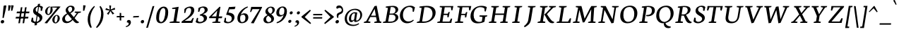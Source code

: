 SplineFontDB: 3.0
FontName: Neuton-Italic
FullName: Neuton Italic
FamilyName: Neuton
Weight: Italic
Copyright: Copyright (c) 2010, 2011 Brian M Zick (http://21326.info/), \nwith Reserved Font Name 'Neuton'.\n\nThis Font Software is licensed under the SIL Open Font License, Version 1.1.\nThis license is available with a FAQ at: http://scripts.sil.org/OFL\n   WITHOUT WARRANTIES OR CONDITIONS OF ANY KIND, either express or implied.\n   See the License for the specific language governing permissions and\n   limitations under the License.
UComments: "2011-7-27: Created." 
Version: 1.46
ItalicAngle: 0
UnderlinePosition: -361
UnderlineWidth: 0
Ascent: 1638
Descent: 410
LayerCount: 3
Layer: 0 0 "Back"  1
Layer: 1 0 "Fore"  0
Layer: 2 0 "Compare"  0
XUID: [1021 467 2011608612 16041572]
FSType: 1
OS2Version: 1
OS2_WeightWidthSlopeOnly: 0
OS2_UseTypoMetrics: 0
CreationTime: 1311747327
ModificationTime: 1335396901
PfmFamily: 17
TTFWeight: 500
TTFWidth: 5
LineGap: 0
VLineGap: 0
OS2TypoAscent: 2106
OS2TypoAOffset: 0
OS2TypoDescent: -485
OS2TypoDOffset: 0
OS2TypoLinegap: 0
OS2WinAscent: 2106
OS2WinAOffset: 0
OS2WinDescent: 485
OS2WinDOffset: 0
HheadAscent: 2106
HheadAOffset: 0
HheadDescent: -485
HheadDOffset: 0
OS2SubXSize: 1095
OS2SubYSize: 1179
OS2SubXOff: 0
OS2SubYOff: 235
OS2SupXSize: 1095
OS2SupYSize: 1179
OS2SupXOff: 0
OS2SupYOff: 809
OS2StrikeYSize: 84
OS2StrikeYPos: 436
OS2Vendor: 'PfEd'
Lookup: 1 0 0 "'onum' Oldstyle Figures lookup 1"  {"'onum' Oldstyle Figures lookup 1-1" ("osf" ) } ['onum' ('DFLT' <'dflt' > 'hebr' <'dflt' > 'latn' <'dflt' > ) ]
Lookup: 3 0 0 "Neuton-Regular-'salt' Stylistic Alternates"  {"Neuton-Regular-Alternate Substitution in Latin lookup 0-1"  } ['salt' ('DFLT' <'dflt' > 'latn' <'dflt' > ) ]
MarkAttachClasses: 1
DEI: 91125
LangName: 1033 
Encoding: Custom
UnicodeInterp: none
NameList: Adobe Glyph List
DisplaySize: -36
AntiAlias: 1
FitToEm: 1
WidthSeparation: 150
WinInfo: 75 25 10
BeginPrivate: 0
EndPrivate
Grid
-2048 1317.1 m 0
 4096 1317.1 l 0
-2048 -366 m 0
 4096 -366 l 0
-2048 -21.8 m 0
 4096 -21.8 l 0
-2048 890.2 m 0
 4096 890.2 l 0
EndSplineSet
TeXData: 1 0 0 156160 78080 52053 446976 -1048576 52053 783286 444596 497025 792723 393216 433062 380633 303038 157286 324010 404750 52429 2506097 1059062 262144
BeginChars: 321 333

StartChar: exclam
Encoding: 1 33 0
Width: 514
VWidth: 0
Flags: HMW
LayerCount: 3
Back
SplineSet
83 92 m 0xc0
 83 159 140 210 206 210 c 0
 273 210 331 157 331 90 c 0
 331 20 276 -36 206 -36 c 0
 136 -36 83 22 83 92 c 0xc0
109 1245 m 0
 109 1282 197 1292 240 1292 c 0
 267 1292 304 1284 304 1253 c 0xa0
 304 1084.02 273 675 249 357 c 1
 162 376 l 1
 147 669 109 1072 109 1245 c 0
EndSplineSet
Fore
SplineSet
197 210 m 0
 258 210 305 156 305 98 c 0
 305 16 230 -36 158 -36 c 0
 95 -36 54 21 54 81 c 0
 54 162 126 210 197 210 c 0
264 1245 m 0
 270 1282 340 1292 383 1292 c 0
 408 1292 461 1285 461 1259 c 0
 461 1212 333 591 264 357 c 1
 180 376 l 1
 211 669 237 1072 264 1245 c 0
EndSplineSet
Colour: ffffff
EndChar

StartChar: quotedbl
Encoding: 2 34 1
Width: 543
VWidth: 0
Flags: HMW
LayerCount: 3
Back
SplineSet
50 1302 m 1
 233 1286 l 1
 197 903 l 1
 104 892 l 1
 50 1302 l 1
258 1302 m 1
 442 1286 l 1
 406 903 l 1
 311 892 l 1
 258 1302 l 1
EndSplineSet
Fore
SplineSet
301 1303 m 1
 481 1286 l 1
 385 903 l 1
 290 892 l 1
 301 1303 l 1
93 1303 m 1
 273 1286 l 1
 177 903 l 1
 81 892 l 1
 93 1303 l 1
EndSplineSet
Colour: ffffff
EndChar

StartChar: numbersign
Encoding: 3 35 2
Width: 1119
VWidth: 0
Flags: HMW
LayerCount: 3
Back
SplineSet
182 -26 m 9
 359 1149 l 17
 475 1159 l 9
 299 -19 l 17
 182 -26 l 9
49 711 m 17
 83 836 l 9
 992 836 l 17
 961 711 l 9
 49 711 l 17
-22 326 m 1
 11 451 l 9
 917 451 l 17
 886 326 l 1
 -22 326 l 1
487 -26 m 9
 663 1149 l 17
 781 1158 l 9
 604 -19 l 17
 487 -26 l 9
EndSplineSet
Fore
SplineSet
256 -26 m 9
 433 1149 l 17
 549 1159 l 9
 373 -19 l 17
 256 -26 l 9
123 711 m 17
 157 836 l 9
 1066 836 l 17
 1035 711 l 9
 123 711 l 17
52 326 m 1
 85 451 l 9
 991 451 l 17
 960 326 l 1
 52 326 l 1
561 -26 m 9
 737 1149 l 17
 855 1158 l 9
 678 -19 l 17
 561 -26 l 9
EndSplineSet
Colour: ffffff
EndChar

StartChar: dollar
Encoding: 4 36 3
Width: 958
VWidth: 0
Flags: HMW
LayerCount: 3
Back
SplineSet
66 122 m 1xd1
 79 389 l 1
 181 375 l 1
 220 187 l 1
 256 130 333 77 426 77 c 0
 531 77 663 139 663 287 c 0xe1
 663 547 90 544 90 916 c 0
 90 1143 282 1269 479 1269 c 0
 587 1269 682 1235 761 1169 c 1
 761 1161 739 887 739 887 c 1
 640 899 l 1xd2
 615 1090 l 1
 597 1126 525 1185 445 1185 c 0
 345 1185 263 1126 263 995 c 0
 263 708 847 730 847 354 c 0
 847 124 630 -24 402 -24 c 0
 258 -24 130 43 66 122 c 1xd1
367 -179 m 1xc8
 379 9 l 1
 416 54 l 1
 416 631 l 1
 421 700 l 1
 421 1207 l 1
 385 1242 l 1
 370 1394 l 1
 535 1409 l 1
 518 1242 l 1
 483 1202 l 1
 483 666 l 1xc4
 486 582 l 1
 486 54 l 1
 527 20 l 1
 540 -164 l 1
 367 -179 l 1xc8
EndSplineSet
Fore
SplineSet
842 887 m 1
 745 898 l 1
 748 1090 l 1
 741 1118 678 1184 594 1184 c 0
 480 1184 381 1113 381 968 c 0
 381 725 872 714 872 400 c 0
 872 147 613 -25 362 -25 c 0
 218 -25 90 41 49 122 c 1
 106 390 l 1
 205 375 l 1
 211 187 l 1
 239 123 304 78 401 78 c 0
 517 78 675 149 675 312 c 0
 675 528 196 556 196 870 c 0
 196 1128 424 1270 642 1270 c 0
 730 1270 842 1247 908 1169 c 1
 906 1161 842 887 842 887 c 1
295 -179 m 1
 336 9 l 1
 381 54 l 1
 472 631 l 1
 488 700 l 1
 568 1207 l 1
 538 1242 l 1
 547 1394 l 1
 714 1409 l 1
 671 1242 l 1
 629 1202 l 1
 544 666 l 1
 534 582 l 1
 451 54 l 1
 486 20 l 1
 470 -164 l 1
 295 -179 l 1
EndSplineSet
Colour: ffffff
EndChar

StartChar: percent
Encoding: 5 37 4
Width: 1261
VWidth: 0
Flags: HMW
LayerCount: 3
Back
SplineSet
29 898 m 0x15e0
 29 1067 178 1211 301 1211 c 0
 319 1211 324 1210 330 1208 c 1
 340 1142 l 17
 325 1148 314 1154 295 1154 c 0x1be0
 216 1154 194 1012 194 898 c 0
 194 781 223 649 297 649 c 0
 381 649 402 778 402 898 c 0
 402 1041 384 1137 364 1198 c 9x15e0
 921 1210 l 25
 931 1121 l 25x09e0
 491 1137 l 17
 541 1085 566 948 566 898 c 0
 566 726 414 583 297 583 c 0
 170 583 29 706 29 898 c 0x15e0
123 -10 m 1
 530 588 l 1
 921 1210 l 1
 1087 1207 l 1
 1085 1178 l 1
 684 591 l 1
 313 -32 l 1x41e0
 123 -10 l 1
647 277 m 0
 647 446 794 590 917 590 c 0
 1059 590 1181 453 1181 274 c 0
 1181 105 1037 -36 920 -36 c 0xa1e0
 793 -36 647 87 647 277 c 0
812 277 m 0
 812 160 846 32 920 32 c 0
 1004 32 1021 158 1021 279 c 0
 1021 399 993 534 917 534 c 0
 832 534 812 391 812 277 c 0
EndSplineSet
Fore
SplineSet
423 1211 m 0
 441 1211 446 1210 452 1208 c 1
 451 1142 l 17
 437 1148 427 1154 408 1154 c 0
 310 1154 258 934 258 797 c 0
 258 716 277 649 330 649 c 0
 456 649 492 945 492 1094 c 0
 492 1136 489 1171 484 1198 c 9
 1043 1210 l 25
 1039 1121 l 25
 602 1137 l 17
 633 1099 642 1015 642 953 c 0
 642 748 450 583 320 583 c 0
 206 583 97 682 97 840 c 0
 97 1043 286 1211 423 1211 c 0
52 -10 m 1
 554 588 l 1
 1043 1210 l 1
 1209 1207 l 1
 1202 1178 l 1
 708 591 l 1
 239 -32 l 1
 52 -10 l 1
941 590 m 0
 1067 590 1160 483 1160 334 c 0
 1160 131 977 -36 845 -36 c 0
 731 -36 617 63 617 221 c 0
 617 422 806 590 941 590 c 0
779 187 m 0
 779 103 801 32 856 32 c 0
 959 32 1005 243 1005 386 c 0
 1005 467 986 534 932 534 c 0
 831 534 779 324 779 187 c 0
EndSplineSet
Colour: ffffff
EndChar

StartChar: ampersand
Encoding: 6 38 5
Width: 1474
VWidth: 0
Flags: HMW
LayerCount: 3
Back
SplineSet
33 313 m 0xf4
 33 468 125 596 310 701 c 1
 246 755 178 860 178 974 c 0xec
 178 1130 334 1271 494 1271 c 0
 675 1271 786 1192 786 1011 c 0
 786 909 707 808 556 716 c 1
 556 705 l 1
 787 449 l 1
 964 719 l 1
 813 761 l 1
 823 837 l 1
 1255 837 l 1
 1245 761 l 1
 1075 722 l 1
 859 380 l 1
 1027 199 1143 97 1202 79 c 2
 1235 70 l 1
 1220 0 l 1
 1183 -13 1143 -19 1100 -19 c 0
 989 -19 903 66 844 128 c 2
 756 218 l 1
 664 84 569 -19 380 -19 c 0
 175 -19 33 111 33 313 c 0xf4
221 393 m 0xf4
 221 242 288 105 439 105 c 0
 556 105 646 205 685 282 c 1
 372 629 l 1
 355 632 l 1
 287 585 221 503 221 393 c 0xf4
338 1024 m 0xec
 338 924 427 820 488 773 c 1
 566 826 616 872 616 988 c 0
 616 1098 579 1188 474 1188 c 0
 389 1188 338 1107 338 1024 c 0xec
EndSplineSet
Fore
SplineSet
1223 723 m 1
 957 353 l 1
 1008 287 1155 105 1241 79 c 2
 1273 69 l 1
 1246 0 l 1
 1201 -15 1160 -20 1122 -20 c 0
 1011 -20 913 92 817 218 c 1
 736 126 594 -20 369 -20 c 0
 170 -20 55 106 55 262 c 0
 55 493 267 628 410 702 c 1
 365 746 305 833 305 935 c 0
 305 1112 492 1272 671 1272 c 0
 817 1272 953 1220 953 1061 c 0
 953 888 796 791 663 717 c 1
 661 705 l 1
 898 423 l 1
 1112 720 l 1
 951 761 l 1
 972 837 l 1
 1421 837 l 1
 1400 761 l 1
 1223 723 l 1
463 629 m 1
 448 631 l 1
 359 576 256 485 256 338 c 0
 256 218 316 106 448 106 c 0
 598 106 730 244 756 282 c 1
 463 629 l 1
604 773 m 1
 716 841 778 902 778 1029 c 0
 778 1117 730 1187 638 1187 c 0
 544 1187 475 1091 475 1002 c 0
 475 913 554 820 604 773 c 1
EndSplineSet
Colour: ffffff
EndChar

StartChar: quotesingle
Encoding: 7 39 6
Width: 335
VWidth: 0
Flags: HMW
LayerCount: 3
Back
SplineSet
50 1302 m 1
 233 1286 l 1
 197 903 l 1
 104 892 l 1
 50 1302 l 1
EndSplineSet
Fore
SplineSet
93 1303 m 1
 273 1286 l 1
 177 903 l 1
 81 892 l 1
 93 1303 l 1
EndSplineSet
Colour: ffffff
EndChar

StartChar: parenleft
Encoding: 8 40 7
Width: 631
VWidth: 0
Flags: HMW
LayerCount: 3
Back
SplineSet
49 445 m 0
 49 970 320 1199 386 1255 c 1
 436 1189 l 1
 350 1076 227 879 227 455 c 0
 227 40 405 -244 449 -317 c 1
 381 -375 l 1
 331 -328 49 -70 49 445 c 0
EndSplineSet
Fore
SplineSet
357 -317 m 1
 278 -375 l 1
 241 -334 60 -118 60 261 c 0
 60 831 458 1192 541 1255 c 1
 580 1189 l 1
 471 1072 239 713 239 249 c 0
 239 -43 330 -258 357 -317 c 1
EndSplineSet
Colour: ffffff
EndChar

StartChar: parenright
Encoding: 9 41 8
Width: 654
VWidth: 0
Flags: HMW
LayerCount: 3
Back
SplineSet
44 1189 m 1
 93 1255 l 1
 159 1199 431 970 431 445 c 0
 431 -70 149 -328 99 -375 c 1
 30 -317 l 1
 74 -244 253 40 253 455 c 0
 253 879 130 1076 44 1189 c 1
EndSplineSet
Fore
SplineSet
50 -317 m 1
 110 -375 l 1
 182 -316 590 12 590 629 c 0
 590 1004 411 1207 362 1255 c 1
 303 1189 l 1
 354 1105 419 943 419 702 c 0
 419 132 124 -220 50 -317 c 1
EndSplineSet
Colour: ffffff
EndChar

StartChar: asterisk
Encoding: 10 42 9
Width: 827
VWidth: 0
Flags: HMW
LayerCount: 3
Back
SplineSet
328 1292 m 1
 464 1279 l 1
 438 988 l 1
 727 1119 l 1
 756 989 l 1
 471 921 l 1
 690 692 l 1
 572 623 l 1
 419 870 l 1
 264 593 l 1
 162 685 l 1
 355 904 l 1
 43 964 l 1
 98 1091 l 1
 365 977 l 1
 328 1292 l 1
EndSplineSet
Fore
SplineSet
343 1292 m 1
 479 1279 l 1
 453 988 l 1
 742 1119 l 1
 771 989 l 1
 486 921 l 1
 705 692 l 1
 587 623 l 1
 434 870 l 1
 279 593 l 1
 177 685 l 1
 370 904 l 1
 58 964 l 1
 113 1091 l 1
 380 977 l 1
 343 1292 l 1
EndSplineSet
Colour: ffffff
EndChar

StartChar: plus
Encoding: 11 43 10
Width: 673
VWidth: 0
Flags: HMW
LayerCount: 3
Back
SplineSet
50 409 m 1
 62 510 l 1
 271 510 l 1
 271 741 l 1
 380 729 l 1
 381 510 l 1
 601 510 l 1
 589 409 l 1
 381 409 l 1
 383 174 l 1
 271 185 l 1
 271 409 l 1
 50 409 l 1
EndSplineSet
Fore
SplineSet
60 409 m 1
 72 510 l 1
 281 510 l 1
 281 741 l 1
 390 729 l 1
 391 510 l 1
 611 510 l 1
 599 409 l 1
 391 409 l 1
 393 174 l 1
 281 185 l 1
 281 409 l 1
 60 409 l 1
EndSplineSet
Colour: ffffff
EndChar

StartChar: comma
Encoding: 12 44 11
Width: 503
VWidth: 0
Flags: HMW
LayerCount: 3
Back
SplineSet
54 -244 m 1
 185 -210 236 -134 236 -70 c 0
 236 -14 190 36 120 36 c 0
 110 36 100 35 90 34 c 1
 82 55 76 74 76 97 c 0
 76 177 148 218 198 218 c 0
 268 218 372 161 372 10 c 0
 372 -83 340 -243 77 -313 c 1
 54 -244 l 1
EndSplineSet
Fore
SplineSet
61 -244 m 5
 196 -209 271 -125 271 -61 c 4
 271 4 220 50 140 30 c 5
 114 139 178 218 277 218 c 4
 346 218 429 182 429 30 c 4
 429 -66 346 -245 72 -314 c 5
 61 -244 l 5
EndSplineSet
Colour: ffffff
EndChar

StartChar: hyphen
Encoding: 13 45 12
Width: 578
VWidth: 0
Flags: HMW
LayerCount: 3
Back
SplineSet
81 398 m 1xa0
 92 498 l 1xa0
 500 517 l 1
 489 415 l 1x60
 81 398 l 1xa0
EndSplineSet
Fore
SplineSet
97 499 m 1
 507 517 l 1
 480 416 l 1
 69 398 l 1
 97 499 l 1
EndSplineSet
Colour: ffffff
EndChar

StartChar: period
Encoding: 14 46 13
Width: 384
VWidth: 0
Flags: HMW
LayerCount: 3
Back
SplineSet
73 92 m 0
 73 156 127 205 191 205 c 0
 257 205 313 154 313 90 c 0
 313 23 257 -31 191 -31 c 0
 125 -31 73 25 73 92 c 0
EndSplineSet
Fore
SplineSet
210 215 m 3
 273 215 310 161 310 107 c 0
 310 23 249 -33 173 -33 c 19
 120 -33 67 23 67 74 c 0
 67 153 132 215 210 215 c 3
EndSplineSet
Colour: ffffff
EndChar

StartChar: colon
Encoding: 26 58 14
Width: 448
VWidth: 0
Flags: HMW
LayerCount: 3
Back
SplineSet
99 119 m 0
 99 178 151 224 212 224 c 0
 273 224 325 176 325 117 c 0
 325 53 273 1 212 1 c 0
 150 1 99 55 99 119 c 0
99 747 m 0
 99 808 151 853 212 853 c 0
 273 853 325 805 325 744 c 0
 325 680 273 629 212 629 c 0
 150 629 99 683 99 747 c 0
EndSplineSet
Fore
SplineSet
291 852 m 4
 346 852 387 814 387 762 c 4
 387 687 319 629 255 629 c 4
 198 629 161 672 161 727 c 4
 161 801 226 852 291 852 c 4
192 225 m 4
 247 225 288 185 288 134 c 4
 288 59 219 2 155 2 c 4
 98 2 60 45 60 100 c 4
 60 172 127 225 192 225 c 4
EndSplineSet
Colour: ffffff
EndChar

StartChar: semicolon
Encoding: 27 59 15
Width: 508
VWidth: 0
Flags: HMW
LayerCount: 3
Back
SplineSet
77 -230 m 1xe8
 199 -198 246 -131 246 -70 c 0
 246 -18 204 31 138 31 c 0
 129 31 119 29 110 28 c 1
 102 47 96 66 96 87 c 0
 96 161 163 199 210 199 c 0
 274 199 372 145 372 6 c 0
 372 -81 342 -231 98 -295 c 1
 77 -230 l 1xe8
126 744 m 0xf0
 126 806 178 853 240 853 c 0
 304 853 356 805 356 743 c 0
 356 678 304 626 240 626 c 0
 176 626 126 679 126 744 c 0xf0
EndSplineSet
Fore
SplineSet
55 -216 m 1
 177 -184 244 -110 244 -52 c 0
 244 7 198 48 126 30 c 1
 103 129 160 199 249 199 c 0
 311 199 386 167 386 30 c 0
 386 -56 312 -217 65 -279 c 1
 55 -216 l 1
352 852 m 0
 407 852 447 814 447 762 c 0
 447 687 380 629 316 629 c 0
 259 629 221 672 221 727 c 0
 221 801 287 852 352 852 c 0
EndSplineSet
Colour: ffffff
EndChar

StartChar: slash
Encoding: 15 47 16
Width: 697
VWidth: 0
Flags: HMW
LayerCount: 3
Back
SplineSet
439 1235 m 21
 571 1244 l 13
 106 -355 l 21
 -23 -363 l 13
 439 1235 l 21
EndSplineSet
Fore
SplineSet
51 -363 m 1
 513 1235 l 1
 645 1244 l 1
 179 -355 l 1
 51 -363 l 1
EndSplineSet
Colour: ffffff
EndChar

StartChar: equal
Encoding: 29 61 17
Width: 812
VWidth: 0
Flags: HMW
LayerCount: 3
Back
SplineSet
92 319 m 1
 102 424 l 1
 717 424 l 1
 706 319 l 1
 92 319 l 1
95 559 m 1
 105 663 l 1
 721 663 l 1
 709 559 l 1
 95 559 l 1
EndSplineSet
Fore
SplineSet
70 319 m 5
 80 424 l 5
 735 424 l 1
 724 319 l 1
 70 319 l 5
73 559 m 5
 83 663 l 5
 739 663 l 1
 727 559 l 1
 73 559 l 5
EndSplineSet
Colour: ffffff
EndChar

StartChar: greater
Encoding: 30 62 18
Width: 809
VWidth: 0
Flags: HMW
LayerCount: 3
Back
SplineSet
59 -13 m 1
 519 434 l 1
 79 900 l 1
 135 973 l 1
 755 472 l 1
 756 415 l 1
 122 -83 l 1
 59 -13 l 1
EndSplineSet
Fore
SplineSet
53 -13 m 1
 513 434 l 1
 73 900 l 1
 129 973 l 1
 749 472 l 1
 750 415 l 1
 116 -83 l 1
 53 -13 l 1
EndSplineSet
Colour: ffffff
EndChar

StartChar: question
Encoding: 31 63 19
Width: 668
VWidth: 0
Flags: HMW
LayerCount: 3
Back
SplineSet
47 1152 m 0xd8
 47 1205 86 1287 243 1287 c 0
 398 1287 587 1114 587 860 c 0
 587 623 299 656 299 508 c 0
 299 468 306 432 321 383 c 1
 246 366 l 1
 219 406 169 505 169 585 c 0
 169 809 476 734 476 939 c 0
 476 1031 372 1113 313 1113 c 0
 237 1113 164 1087 121 1041 c 1
 88 1054 47 1098 47 1152 c 0xd8
159 92 m 0xe8
 159 159 216 210 282 210 c 0
 349 210 406 157 406 90 c 0
 406 20 352 -36 282 -36 c 0
 212 -36 159 22 159 92 c 0xe8
EndSplineSet
Fore
SplineSet
331 1288 m 0
 470 1288 613 1148 613 937 c 0
 613 561 259 744 259 454 c 0
 259 432 261 410 265 383 c 1
 188 367 l 1
 171 401 142 476 142 548 c 0
 142 828 510 715 510 960 c 0
 510 1043 428 1113 373 1113 c 0
 297 1113 220 1088 170 1042 c 1
 142 1054 112 1090 112 1137 c 0
 112 1205 170 1288 331 1288 c 0
160 -36 m 0
 98 -36 54 10 54 70 c 0
 54 153 126 210 198 210 c 0
 260 210 306 167 306 108 c 0
 306 25 230 -36 160 -36 c 0
EndSplineSet
Colour: ffffff
EndChar

StartChar: at
Encoding: 32 64 20
Width: 1382
VWidth: 0
Flags: HMW
LayerCount: 3
Back
SplineSet
54 325 m 0
 54 723 356 1044 787 1044 c 0
 1067 1044 1306 863 1306 589 c 0
 1306 319 1106 70 832 70 c 0
 764 70 735 117 738 187 c 1
 728 187 l 1
 688 128 617 59 541 59 c 0
 436 59 360 155 360 326 c 0
 360 611 590 789 758 789 c 0
 811 789 867 786 924 773 c 1
 943 751 l 1
 902 385 l 2
 892.534 300.5 866.279 168 914 168 c 0
 1065 168 1173 346 1173 549 c 0
 1173 810 987 955 751 955 c 0
 422 955 209 665 209 351 c 0
 209 56 399 -135 727 -135 c 0
 877 -135 1032 -59 1079 -19 c 1
 1115 -83 l 1
 1026 -136 906 -228 691 -228 c 0
 387 -228 54 -77 54 325 c 0
516 368 m 0
 516 217 551 181 601 181 c 0
 654 181 705 214 739 254 c 1
 792 692 l 1
 773 696 735 703 704 703 c 0
 588 703 516 522 516 368 c 0
EndSplineSet
Fore
SplineSet
809 692 m 1
 789 697 753 704 722 704 c 0
 606 704 522 502 522 350 c 0
 522 200 548 180 599 180 c 0
 652 180 704 214 740 254 c 1
 809 692 l 1
827 69 m 11
 769 69 726 109 736 187 c 1
 728 187 l 1
 687 128 611 59 535 59 c 0
 429 59 363 137 363 307 c 0
 363 594 610 789 778 789 c 0
 831 789 883 786 941 773 c 1
 945 771 l 1
 963 751 l 1
 908 385 l 2
 890 266 873 168 913 168 c 3
 1065 168 1186 355 1186 558 c 0
 1186 822 1012 955 776 955 c 0
 447 955 215 654 215 340 c 0
 215 44 388 -135 715 -135 c 0
 857 -135 1012 -61 1060 -28 c 1
 1072 -20 l 1
 1105 -83 l 1
 1096 -88 l 1
 1015 -142 880 -228 675 -228 c 0
 369 -228 59 -93 59 310 c 0
 59 710 385 1044 816 1044 c 0
 1097 1044 1321 872 1321 598 c 0
 1321 327 1101 69 827 69 c 11
EndSplineSet
Colour: ffffff
EndChar

StartChar: A
Encoding: 33 65 21
Width: 1399
VWidth: 1691
Flags: HMW
LayerCount: 3
Back
SplineSet
-37 0 m 1
 -28 74 l 1
 121 129 l 1
 559 1237 l 1
 710 1268 l 1
 1100 124 l 1
 1237 80 l 1
 1228 0 l 1
 713 0 l 1
 725 74 l 1
 896 129 l 1
 787 432 l 1
 368 432 l 1
 256 124 l 1
 442 80 l 1
 431 0 l 1
 -37 0 l 1
406 534 m 1
 758 534 l 1
 592 1034 l 1
 406 534 l 1
EndSplineSet
Fore
SplineSet
994 1268 m 1
 1213 124 l 1
 1342 81 l 1
 1320 0 l 1
 805 0 l 1
 828 74 l 1
 1010 129 l 1
 947 433 l 1
 528 433 l 1
 369 124 l 1
 547 81 l 1
 523 0 l 1
 54 0 l 1
 75 74 l 1
 234 129 l 1
 837 1237 l 1
 994 1268 l 1
580 533 m 1
 932 533 l 1
 846 1034 l 1
 580 533 l 1
EndSplineSet
Colour: ffffff
EndChar

StartChar: B
Encoding: 34 66 22
Width: 1239
VWidth: 1691
Flags: HMW
LayerCount: 3
Back
SplineSet
50 0 m 1x65
 61 74 l 1
 228 121 l 1
 228 1104 l 1
 57 1134 l 1
 67 1211 l 1x75
 212 1232 382 1257 559 1257 c 0
 869 1257 996 1118 996 967 c 0x2e
 996 863 947 736 790 679 c 1
 790 672 l 1
 995 661 1100 512 1100 380 c 0
 1100 192 970 0 568 0 c 2xad
 50 0 l 1x65
420 96 m 1xa5
 640 96 l 2
 814 96 904 218 904 347 c 0
 904 471 818 605 643 605 c 2
 420 605 l 1
 420 96 l 1xa5
420 688 m 1
 678 688 l 1
 764 724 808 795 808 909 c 0
 808 1033 743 1171 500 1171 c 0x2e
 476 1171 447 1168 420 1164 c 1
 420 688 l 1
EndSplineSet
Fore
SplineSet
752 604 m 2
 529 604 l 1
 440 96 l 1
 643 96 l 2
 873 96 978 240 978 380 c 0
 978 491 906 604 752 604 c 2
912 680 m 1
 910 672 l 1
 1092 662 1179 532 1179 411 c 0
 1179 219 980 0 537 0 c 2
 53 0 l 1
 76 74 l 1
 253 121 l 1
 425 1105 l 1
 260 1135 l 1
 283 1211 l 1
 432 1232 606 1257 783 1257 c 0
 1062 1257 1173 1127 1173 993 c 0
 1173 889 1110 748 912 680 c 1
628 1164 m 1
 545 689 l 1
 753 689 l 2
 888 689 975 787 975 946 c 0
 975 1053 915 1171 709 1171 c 0
 684 1171 656 1169 628 1164 c 1
EndSplineSet
Colour: ffffff
EndChar

StartChar: C
Encoding: 35 67 23
Width: 1210
VWidth: 1691
Flags: HMW
LayerCount: 3
Back
SplineSet
61 589 m 0
 61 884 246 1269 704 1269 c 0
 836 1269 970 1242 1066 1169 c 1
 1035 837 l 1
 947 850 l 1
 905 1070 l 1
 859 1129 776 1174 647 1174 c 0
 439 1174 275 980 275 658 c 0
 275 299 491 111 728 111 c 0
 862 111 992 182 1078 261 c 1
 1113 185 l 1
 1034 89 859 -24 651 -24 c 0
 344 -24 61 190 61 589 c 0
EndSplineSet
Fore
SplineSet
672 106 m 0
 788 106 904 128 1031 240 c 1
 1074 185 l 1
 922 15 731 -25 568 -25 c 0
 294 -25 63 197 63 535 c 0
 63 858 314 1270 824 1270 c 0
 956 1270 1074 1222 1158 1149 c 1
 1075 817 l 1
 991 831 l 1
 983 1050 l 1
 947 1109 877 1174 748 1174 c 0
 508 1174 286 950 286 575 c 0
 286 268 461 106 672 106 c 0
EndSplineSet
Colour: ffffff
EndChar

StartChar: D
Encoding: 36 68 24
Width: 1482
VWidth: 1691
Flags: HMW
LayerCount: 3
Back
SplineSet
47 0 m 1x4c
 61 74 l 1
 233 129 l 1
 233 1103 l 1
 61 1133 l 1
 70 1209 l 1x6c
 267 1240 438 1258 583 1258 c 0
 1145 1258 1304 961 1304 653 c 0
 1304 311 1053 0 541 0 c 2x9c
 47 0 l 1x4c
424 104 m 1x9c
 569 104 l 2
 924 104 1093 331 1093 598 c 0
 1093 905 914 1155 546 1155 c 0
 506 1155 464 1155 424 1151 c 1
 424 104 l 1x9c
EndSplineSet
Fore
SplineSet
611 1149 m 5
 446 104 l 5
 593 104 l 6
 966 104 1201 359 1201 674 c 4
 1201 946 1052 1156 732 1156 c 4
 691 1156 652 1154 611 1149 c 5
1426 758 m 4
 1426 375 1076 0 534 0 c 6
 53 0 l 5
 78 74 l 5
 260 129 l 5
 412 1103 l 5
 245 1133 l 5
 266 1209 l 5
 467 1240 641 1258 786 1258 c 4
 1267 1258 1426 1018 1426 758 c 4
EndSplineSet
Colour: ffffff
EndChar

StartChar: E
Encoding: 37 69 25
Width: 1279
VWidth: 1691
Flags: HMW
LayerCount: 3
Back
SplineSet
50 1168 m 1x6f
 61 1244 l 1
 1056 1244 l 1x6f
 1025 924 l 1
 938 937 l 1
 897 1152 l 1
 426 1152 l 1
 426 676 l 1
 716 676 l 1
 758 796 l 1
 853 810 l 1
 819 421 l 1
 734 408 l 1
 700 583 l 1
 426 583 l 1
 426 96 l 1
 921 96 l 1xb7
 1019 326 l 1
 1102 313 l 1
 1072 0 l 1
 57 0 l 1
 65 74 l 1
 232 121 l 1
 232 1126 l 1
 50 1168 l 1x6f
EndSplineSet
Fore
SplineSet
252 1244 m 5
 1227 1244 l 5
 1158 925 l 5
 1074 938 l 5
 1054 1153 l 5
 602 1153 l 5
 529 677 l 5
 820 677 l 5
 871 796 l 5
 967 809 l 5
 884 421 l 5
 797 408 l 5
 790 583 l 5
 514 583 l 5
 437 96 l 5
 944 96 l 5
 1057 325 l 5
 1140 314 l 5
 1079 0 l 5
 53 0 l 5
 73 74 l 5
 248 121 l 5
 407 1126 l 5
 230 1168 l 5
 252 1244 l 5
EndSplineSet
Colour: ffffff
EndChar

StartChar: F
Encoding: 38 70 26
Width: 1136
VWidth: 1691
Flags: HMW
LayerCount: 3
Back
SplineSet
50 1168 m 1xde
 61 1244 l 1
 1054 1244 l 1xde
 1013 922 l 1
 925 936 l 1
 891 1152 l 1
 426 1152 l 1xee
 426 670 l 1
 713 670 l 1
 755 790 l 1
 845 804 l 1
 818 412 l 1
 730 398 l 1
 700 578 l 1
 426 578 l 1
 423 122 l 1
 661 83 l 1
 648 0 l 1
 57 0 l 1
 65 74 l 1
 232 121 l 1
 232 1126 l 1
 50 1168 l 1xde
EndSplineSet
Fore
SplineSet
252 1244 m 1
 1246 1244 l 1
 1177 923 l 1
 1091 936 l 1
 1067 1153 l 1
 602 1153 l 1
 527 670 l 1
 815 670 l 1
 866 791 l 1
 957 804 l 1
 882 413 l 5
 791 398 l 5
 787 578 l 1
 512 578 l 1
 440 122 l 1
 671 84 l 1
 645 0 l 1
 53 0 l 1
 73 74 l 1
 248 121 l 1
 407 1126 l 1
 230 1168 l 1
 252 1244 l 1
EndSplineSet
Colour: ffffff
EndChar

StartChar: G
Encoding: 39 71 27
Width: 1339
VWidth: 1691
Flags: HMW
LayerCount: 3
Back
SplineSet
61 578 m 0xf8
 61 1007 385 1260 717 1260 c 0
 894 1260 1040 1222 1139 1163 c 1xf8
 1115 841 l 1
 1028 856 l 1xf4
 992 1047 l 1
 946 1093 824 1161 667 1161 c 0
 470 1161 276 1013 276 647 c 0
 276 350 454 77 771 77 c 0
 851 77 915 103 943 119 c 1
 943 434 l 1
 707 472 l 1
 719 555 l 1
 1275 555 l 1
 1263 480 l 1
 1139 439 l 1
 1139 79 l 1
 1007 0 858 -31 658 -31 c 0
 256 -31 61 237 61 578 c 0xf8
EndSplineSet
Fore
SplineSet
1246 1163 m 1
 1170 841 l 1
 1084 855 l 1
 1079 1047 l 1
 1044 1100 951 1161 769 1161 c 0
 537 1161 291 1004 291 559 c 0
 291 298 417 76 696 76 c 0
 800 76 858 99 886 122 c 1
 934 434 l 1
 704 472 l 1
 729 555 l 1
 1286 555 l 1
 1262 481 l 1
 1130 439 l 1
 1076 88 l 1
 964 15 780 -31 559 -31 c 0
 211 -31 63 213 63 489 c 0
 63 980 466 1260 835 1260 c 0
 1028 1260 1155 1229 1246 1163 c 1
EndSplineSet
Colour: ffffff
EndChar

StartChar: H
Encoding: 40 72 28
Width: 1670
VWidth: 1691
Flags: HMW
LayerCount: 3
Back
SplineSet
50 1168 m 1
 61 1244 l 1
 605 1244 l 1
 595 1168 l 1
 427 1130 l 1
 427 692 l 1
 1054 692 l 1
 1054 1126 l 1
 871 1168 l 1
 882 1244 l 1
 1428 1244 l 1
 1416 1168 l 1
 1249 1130 l 1
 1249 114 l 1
 1431 80 l 1
 1421 0 l 1
 878 0 l 1
 888 74 l 1
 1054 121 l 1
 1054 589 l 1
 427 589 l 1
 427 114 l 1
 611 80 l 1
 598 0 l 1
 57 0 l 1
 65 74 l 1
 232 121 l 1
 232 1126 l 1
 50 1168 l 1
EndSplineSet
Fore
SplineSet
595 0 m 5
 53 0 l 5
 73 74 l 5
 248 121 l 5
 407 1126 l 5
 230 1168 l 5
 252 1244 l 5
 797 1244 l 5
 775 1168 l 5
 602 1130 l 5
 532 692 l 5
 1160 692 l 5
 1229 1126 l 5
 1051 1168 l 5
 1074 1244 l 5
 1619 1244 l 5
 1596 1168 l 5
 1424 1130 l 5
 1264 114 l 5
 1441 81 l 5
 1417 0 l 5
 874 0 l 5
 897 74 l 5
 1071 121 l 5
 1145 590 l 5
 516 590 l 5
 441 114 l 5
 621 81 l 5
 595 0 l 5
EndSplineSet
Colour: ffffff
EndChar

StartChar: I
Encoding: 41 73 29
Width: 848
VWidth: 1691
Flags: HMW
LayerCount: 3
Back
SplineSet
50 1168 m 1
 61 1244 l 1
 605 1244 l 5
 595 1168 l 1
 426 1130 l 1
 426 114 l 1
 607 80 l 1
 597 0 l 1
 57 0 l 1
 65 74 l 1
 232 121 l 1
 232 1126 l 1
 50 1168 l 1
EndSplineSet
Fore
SplineSet
593 0 m 1
 53 0 l 1
 73 74 l 1
 248 121 l 1
 407 1126 l 1
 230 1168 l 1
 252 1244 l 1
 797 1244 l 5
 775 1168 l 1
 600 1130 l 1
 440 114 l 1
 617 81 l 1
 593 0 l 1
EndSplineSet
Colour: ffffff
EndChar

StartChar: J
Encoding: 42 74 30
Width: 947
VWidth: 1691
Flags: HMW
LayerCount: 3
Back
SplineSet
-4 -237 m 1
 151 -90 232 37 232 197 c 2
 233 1126 l 1
 52 1168 l 1
 62 1244 l 1
 607 1244 l 1
 597 1168 l 1
 427 1130 l 1
 426 385 l 2
 425 -24 337 -138 50 -326 c 1
 -4 -237 l 1
EndSplineSet
Fore
SplineSet
94 -325 m 1
 77 -302 60 -269 52 -238 c 1
 230 -91 331 37 356 197 c 2
 505 1126 l 1
 330 1168 l 1
 350 1244 l 1
 895 1244 l 1
 875 1168 l 1
 700 1130 l 1
 572 318 l 2
 516 -37 411 -137 94 -325 c 1
EndSplineSet
Colour: ffffff
EndChar

StartChar: K
Encoding: 43 75 31
Width: 1407
VWidth: 1691
Flags: HMW
LayerCount: 3
Back
SplineSet
47 1168 m 1x70
 61 1244 l 1
 611 1244 l 1
 601 1168 l 1
 429 1121 l 1
 429 124 l 1
 618 80 l 1
 607 0 l 1
 54 0 l 1
 64 74 l 1
 236 129 l 1
 236 1117 l 1
 47 1168 l 1x70
453 626 m 1
 481 654 574 758 605 798 c 2
 851 1121 l 1
 696 1168 l 1
 704 1244 l 1
 1197 1244 l 1
 1185 1168 l 1
 1008 1121 l 1
 635 653 l 1
 862 385 l 2
 1013 206 1085 123 1213 83 c 2
 1250 70 l 1
 1240 1 l 1
 1194 -15 1149 -21 1109 -21 c 0xb0
 942 -21 820 104 706 261 c 2
 454 605 l 1
 453 626 l 1
EndSplineSet
Fore
SplineSet
757 261 m 2
 622 509 l 1
 622 509 578 579 553 604 c 1
 557 629 l 1
 593 654 645 696 685 737 c 2
 1040 1121 l 1
 884 1168 l 1
 904 1244 l 1
 1401 1244 l 1
 1378 1168 l 1
 1195 1121 l 1
 741 644 l 1
 924 378 l 2
 1045 202 1115 123 1236 83 c 2
 1271 71 l 1
 1249 2 l 1
 1201 -15 1157 -21 1116 -21 c 0
 949 -21 845 102 757 261 c 2
450 124 m 1
 632 81 l 1
 607 0 l 1
 54 0 l 1
 75 74 l 1
 257 129 l 1
 412 1118 l 1
 230 1168 l 1
 255 1244 l 1
 805 1244 l 1
 784 1168 l 1
 605 1121 l 1
 450 124 l 1
EndSplineSet
Colour: ffffff
EndChar

StartChar: L
Encoding: 44 76 32
Width: 1169
VWidth: 1691
Flags: HMW
LayerCount: 3
Back
SplineSet
58 0 m 5x70
 67 74 l 5x70
 233 121 l 5
 233 1117 l 5
 45 1168 l 5
 58 1244 l 5
 608 1244 l 5
 598 1168 l 5
 427 1121 l 5
 427 96 l 5
 869 96 l 5xb0
 1000 344 l 5
 1085 331 l 5
 1048 0 l 5
 58 0 l 5x70
EndSplineSet
Fore
SplineSet
798 1244 m 5
 776 1168 l 5
 598 1121 l 5
 436 96 l 5
 889 96 l 5
 1027 344 l 5
 1111 330 l 5
 1052 0 l 5
 53 0 l 5
 73 74 l 5
 248 121 l 5
 405 1118 l 5
 223 1168 l 5
 248 1244 l 5
 798 1244 l 5
EndSplineSet
Colour: ffffff
EndChar

StartChar: M
Encoding: 45 77 33
Width: 1852
VWidth: 1691
Flags: HMW
LayerCount: 3
Back
SplineSet
24 0 m 1
 35 74 l 1
 202 121 l 1
 275 1126 l 1
 92 1168 l 1
 102 1244 l 1
 505 1244 l 1
 583 1050 l 1
 845 313 l 1
 1152 1083 l 1
 1223 1244 l 1
 1618 1244 l 1
 1608 1168 l 1
 1440 1130 l 1
 1492 114 l 1
 1674 80 l 1
 1664 0 l 1
 1128 0 l 1
 1139 74 l 1
 1305 121 l 1
 1249 1004 l 1
 868 50 l 1
 740 31 l 1
 397 967 l 1
 334 114 l 1
 517 80 l 1
 504 0 l 1
 24 0 l 1
EndSplineSet
Fore
SplineSet
776 31 m 1
 538 966 l 1
 380 114 l 1
 560 81 l 1
 533 0 l 1
 53 0 l 1
 76 74 l 1
 251 121 l 1
 442 1126 l 1
 264 1168 l 1
 287 1244 l 1
 680 1244 l 1
 736 1050 l 1
 911 310 l 1
 1302 1083 l 1
 1401 1244 l 1
 1801 1244 l 1
 1780 1168 l 1
 1606 1130 l 1
 1539 114 l 1
 1716 81 l 1
 1692 0 l 1
 1157 0 l 1
 1181 74 l 1
 1354 121 l 1
 1395 1004 l 1
 903 51 l 1
 776 31 l 1
EndSplineSet
Colour: ffffff
EndChar

StartChar: N
Encoding: 46 78 34
Width: 1600
VWidth: 1691
Flags: HMW
LayerCount: 3
Back
SplineSet
50 1168 m 1
 61 1244 l 1
 411 1244 l 1
 1054 274 l 1
 1054 1126 l 1
 869 1168 l 1
 881 1244 l 1
 1356 1244 l 1
 1343 1168 l 1
 1176 1130 l 1
 1176 1 l 1
 1023 -30 l 1
 360 961 l 1
 360 114 l 1
 543 80 l 1
 532 0 l 1
 57 0 l 1
 65 74 l 1
 232 121 l 1
 232 1117 l 1
 50 1168 l 1
EndSplineSet
Fore
SplineSet
1014 -30 m 5
 509 961 l 5
 375 114 l 5
 553 81 l 5
 530 0 l 5
 54 0 l 5
 74 74 l 5
 249 121 l 5
 406 1118 l 5
 231 1168 l 5
 253 1244 l 5
 601 1244 l 5
 1095 262 l 5
 1230 1126 l 5
 1050 1168 l 5
 1073 1244 l 5
 1549 1244 l 5
 1524 1168 l 5
 1352 1130 l 5
 1174 2 l 5
 1014 -30 l 5
EndSplineSet
Colour: ffffff
EndChar

StartChar: O
Encoding: 47 79 35
Width: 1364
VWidth: 1691
Flags: HMW
LayerCount: 3
Back
SplineSet
61 619 m 0
 61 1004 308 1272 706 1272 c 0
 1068 1272 1284 970 1284 619 c 0
 1284 274 1051 -27 636 -27 c 0
 291 -27 61 257 61 619 c 0
283 676 m 0
 283 382 398 79 686 79 c 0
 990 79 1062 330 1062 573 c 0
 1062 856 945 1176 658 1176 c 0
 358 1176 283 937 283 676 c 0
EndSplineSet
Fore
SplineSet
747 1176 m 0
 331 1176 293 800 293 547 c 0
 293 314 396 79 624 79 c 0
 1035 79 1083 467 1083 693 c 0
 1083 924 977 1176 747 1176 c 0
1307 725 m 0
 1307 327 1049 -26 578 -26 c 0
 221 -26 64 214 64 515 c 0
 64 958 338 1273 792 1273 c 0
 1141 1273 1307 1016 1307 725 c 0
EndSplineSet
Colour: ffffff
EndChar

StartChar: P
Encoding: 48 80 36
Width: 1247
VWidth: 1691
Flags: HMW
LayerCount: 3
Back
SplineSet
50 0 m 1
 61 74 l 1
 228 121 l 1
 228 1104 l 1
 57 1134 l 1
 67 1211 l 1
 196 1230 372 1255 543 1255 c 0
 804 1255 1045 1184 1045 892 c 0
 1045 655 827 494 584 494 c 0
 548 494 515 496 484 497 c 1
 466 580 l 1
 519 581 l 2
 734 587 838 678 838 856 c 0
 838 1027 750 1172 522 1172 c 0
 482 1172 420 1166 420 1166 c 1
 420 122 l 1
 657 83 l 1
 643 0 l 1
 50 0 l 1
EndSplineSet
Fore
SplineSet
1194 926 m 0
 1194 650 949 490 681 490 c 0
 645 490 607 494 567 499 c 1
 560 581 l 1
 613 581 l 2
 866 581 980 694 980 907 c 0
 980 1058 899 1173 714 1173 c 0
 673 1173 606 1168 606 1168 c 1
 443 122 l 1
 672 84 l 1
 646 0 l 1
 53 0 l 1
 75 74 l 1
 251 121 l 1
 405 1105 l 1
 240 1135 l 1
 261 1211 l 1
 393 1231 575 1255 745 1255 c 0
 980 1255 1194 1170 1194 926 c 0
EndSplineSet
Colour: ffffff
EndChar

StartChar: Q
Encoding: 49 81 37
Width: 1382
VWidth: 1691
Flags: HMW
LayerCount: 3
Back
SplineSet
61 608 m 0
 61 994 325 1272 721 1272 c 0
 1078 1272 1299 980 1299 629 c 0
 1299 335 1122 68 818 -6 c 1
 877 -141 963 -228 1250 -275 c 1
 1250 -299 1247 -333 1241 -351 c 1
 1179 -381 1121 -385 1065 -385 c 0
 884 -385 721 -249 703 -21 c 1
 693 -24 653 -27 638 -27 c 0
 293 -27 61 246 61 608 c 0
263 679 m 0
 263 439 369 88 749 67 c 1
 1019 134 1092 336 1092 563 c 0
 1092 857 928 1168 664 1168 c 0
 413 1168 263 989 263 679 c 0
EndSplineSet
Fore
SplineSet
764 1168 m 4
 463 1168 277 924 277 560 c 4
 277 345 370 86 676 68 c 5
 1061 162 1109 462 1109 680 c 4
 1109 928 987 1168 764 1168 c 4
615 -21 m 5
 605 -24 576 -26 561 -26 c 4
 260 -26 64 214 64 515 c 4
 64 964 359 1273 807 1273 c 4
 1151 1273 1325 1008 1325 723 c 4
 1325 376 1094 77 734 -7 c 5
 770 -142 845 -228 1126 -276 c 5
 1121 -301 1112 -332 1102 -350 c 5
 1034 -380 975 -385 919 -385 c 4
 737 -385 597 -249 615 -21 c 5
EndSplineSet
Colour: ffffff
EndChar

StartChar: R
Encoding: 50 82 38
Width: 1316
VWidth: 1691
Flags: HMW
LayerCount: 3
Back
SplineSet
50 0 m 1x66
 61 74 l 1
 228 121 l 1
 228 1100 l 1
 57 1130 l 1
 67 1207 l 1x76
 214 1230 375 1253 523 1253 c 0
 820 1253 1025 1176 1025 943 c 0
 1025 814 926 666 738 599 c 1
 738 598 l 1
 918 349 l 2
 1035 187 1087 114 1211 77 c 2
 1244 67 l 1
 1229 -1 l 1
 1186 -16 1146 -21 1109 -21 c 0xae
 950 -21 840 98 753 253 c 2
 594 537 l 1
 420 537 l 1
 420 126 l 1
 608 83 l 1
 598 0 l 1
 50 0 l 1x66
420 628 m 1
 618 628 l 1
 717 661 818 745 818 887 c 0
 818 1051 717 1169 540 1169 c 0x2e
 470 1169 420 1164 420 1164 c 1
 420 628 l 1
EndSplineSet
Fore
SplineSet
1170 978 m 0
 1170 823 1058 675 837 599 c 1
 839 598 l 1
 977 348 l 2
 1069 186 1111 118 1228 78 c 2
 1258 68 l 1
 1233 -2 l 1
 1188 -17 1147 -21 1109 -21 c 0
 950 -21 861 98 797 253 c 2
 682 537 l 1
 508 537 l 1
 446 126 l 1
 626 83 l 1
 602 0 l 1
 54 0 l 1
 76 74 l 1
 252 121 l 1
 406 1102 l 1
 239 1131 l 1
 262 1207 l 1
 412 1230 577 1253 726 1253 c 0
 994 1253 1170 1174 1170 978 c 0
687 628 m 2
 821 628 966 766 966 943 c 0
 966 1086 881 1169 729 1169 c 0
 658 1169 607 1164 607 1164 c 1
 521 628 l 1
 687 628 l 2
EndSplineSet
Colour: ffffff
EndChar

StartChar: S
Encoding: 51 83 39
Width: 964
VWidth: 1691
Flags: HMW
LayerCount: 3
Back
SplineSet
66 122 m 5xd4
 79 389 l 5
 181 375 l 5
 220 187 l 5
 256 130 333 77 426 77 c 4
 531 77 663 139 663 287 c 4xe4
 663 547 90 544 90 916 c 4
 90 1143 282 1269 479 1269 c 4
 587 1269 682 1235 761 1169 c 5
 761 1161 739 887 739 887 c 5
 640 899 l 5xd8
 615 1090 l 5
 597 1126 525 1185 445 1185 c 4
 345 1185 263 1126 263 995 c 4
 263 708 847 730 847 354 c 4
 847 124 630 -24 402 -24 c 4
 258 -24 130 43 66 122 c 5xd4
EndSplineSet
Fore
SplineSet
845 887 m 1
 748 898 l 1
 751 1090 l 1
 744 1118 681 1184 597 1184 c 0
 483 1184 384 1120 384 968 c 0
 384 736 875 708 875 380 c 0
 875 127 616 -25 365 -25 c 0
 221 -25 93 41 52 122 c 1
 109 390 l 1
 208 375 l 1
 214 187 l 1
 242 123 307 78 404 78 c 0
 520 78 678 149 678 312 c 0
 678 524 199 556 199 880 c 0
 199 1134 427 1270 645 1270 c 0
 733 1270 845 1247 911 1169 c 1
 909 1161 845 887 845 887 c 1
EndSplineSet
Colour: ffffff
EndChar

StartChar: T
Encoding: 52 84 40
Width: 1262
VWidth: 1691
Flags: HMW
LayerCount: 3
Back
SplineSet
23 1244 m 1
 1134 1244 l 1
 1100 906 l 1
 1005 921 l 1
 967 1152 l 1
 662 1152 l 1
 662 114 l 1
 847 80 l 1
 833 0 l 1
 294 0 l 1
 301 74 l 1
 470 121 l 1
 470 1152 l 1
 175 1152 l 1
 122 909 l 1
 31 922 l 1
 23 1244 l 1
EndSplineSet
Fore
SplineSet
98 1244 m 5
 1209 1244 l 5
 1123 907 l 5
 1031 922 l 5
 1028 1153 l 5
 724 1153 l 5
 560 114 l 5
 739 81 l 5
 712 0 l 5
 172 0 l 5
 194 74 l 5
 370 121 l 5
 532 1153 l 5
 237 1153 l 5
 146 910 l 5
 56 923 l 5
 98 1244 l 5
EndSplineSet
Colour: ffffff
EndChar

StartChar: U
Encoding: 53 85 41
Width: 1478
VWidth: 1691
Flags: HMW
LayerCount: 3
Back
SplineSet
22 1168 m 1
 35 1244 l 1
 577 1244 l 1
 568 1168 l 1
 399 1130 l 1
 399 510 l 2
 399 225 542 105 747 105 c 0
 949 105 1071 221 1072 482 c 2
 1075 1126 l 1
 892 1168 l 1
 902 1244 l 1
 1380 1244 l 1
 1369 1168 l 1
 1203 1130 l 1
 1198 515 l 2
 1195 155 1044 -27 697 -27 c 0
 466 -27 206 48 206 469 c 2
 206 1126 l 1
 22 1168 l 1
EndSplineSet
Fore
SplineSet
613 92 m 0
 914 92 975 326 1000 481 c 2
 1102 1126 l 1
 927 1168 l 1
 947 1244 l 1
 1426 1244 l 1
 1404 1168 l 1
 1231 1130 l 1
 1127 499 l 2
 1063 114 834 -26 527 -26 c 0
 339 -26 67 48 133 469 c 2
 237 1126 l 1
 57 1168 l 1
 80 1244 l 1
 621 1244 l 1
 602 1168 l 1
 427 1130 l 1
 327 494 l 2
 282 208 408 92 613 92 c 0
EndSplineSet
Colour: ffffff
EndChar

StartChar: V
Encoding: 54 86 42
Width: 1404
VWidth: 1691
Flags: HMW
LayerCount: 3
Back
SplineSet
-21 1168 m 1
 -11 1244 l 1
 527 1244 l 1
 517 1168 l 1
 347 1130 l 1
 660 251 l 1
 980 1126 l 1
 798 1168 l 1
 805 1244 l 1
 1260 1244 l 1
 1253 1168 l 1
 1121 1130 l 1
 696 4 l 1
 544 -24 l 1
 126 1126 l 1
 -21 1168 l 1
EndSplineSet
Fore
SplineSet
518 -25 m 1
 198 1126 l 1
 59 1168 l 1
 80 1244 l 1
 607 1244 l 1
 586 1168 l 1
 412 1130 l 1
 650 240 l 1
 1053 1126 l 1
 876 1168 l 1
 896 1244 l 1
 1352 1244 l 1
 1332 1168 l 1
 1197 1130 l 1
 673 5 l 1
 518 -25 l 1
EndSplineSet
Colour: ffffff
EndChar

StartChar: W
Encoding: 55 87 43
Width: 1930
VWidth: 1691
Flags: HMW
LayerCount: 3
Back
SplineSet
-11 1168 m 1
 -2 1244 l 1
 512 1244 l 1
 497 1168 l 1
 330 1130 l 1
 572 271 l 1
 853 1194 l 1
 1029 1219 l 1
 1277 287 l 1
 1538 1126 l 1
 1357 1168 l 1
 1368 1244 l 1
 1817 1244 l 1
 1806 1168 l 1
 1683 1130 l 1
 1318 4 l 1
 1164 -24 l 1
 902 951 l 1
 617 4 l 1
 454 -24 l 1
 129 1126 l 1
 -11 1168 l 1
EndSplineSet
Fore
SplineSet
1086 -25 m 1
 938 951 l 1
 543 5 l 1
 378 -25 l 1
 191 1126 l 1
 59 1168 l 1
 78 1244 l 1
 592 1244 l 1
 567 1168 l 1
 394 1130 l 1
 521 252 l 1
 915 1194 l 1
 1096 1219 l 1
 1238 269 l 1
 1581 1126 l 1
 1406 1168 l 1
 1429 1244 l 1
 1878 1244 l 1
 1855 1168 l 1
 1728 1130 l 1
 1245 5 l 1
 1086 -25 l 1
EndSplineSet
Colour: ffffff
EndChar

StartChar: X
Encoding: 56 88 44
Width: 1480
VWidth: 1691
Flags: HMW
LayerCount: 3
Back
SplineSet
-1 0 m 1
 11 76 l 1
 138 121 l 1
 504 615 l 1
 165 1123 l 1
 28 1166 l 1
 40 1244 l 1
 553 1244 l 1
 543 1166 l 1
 386 1121 l 1
 633 750 l 1
 904 1126 l 1
 734 1166 l 1
 747 1244 l 1
 1182 1244 l 1
 1174 1168 l 1
 1047 1130 l 1
 709 657 l 1
 1050 114 l 1
 1185 80 l 1
 1172 0 l 1
 669 0 l 1
 682 74 l 1
 842 121 l 1
 580 529 l 1
 288 117 l 1
 454 83 l 1
 439 0 l 1
 -1 0 l 1
EndSplineSet
Fore
SplineSet
861 637 m 1
 1119 114 l 1
 1253 81 l 1
 1227 0 l 1
 713 0 l 1
 738 74 l 1
 913 121 l 1
 700 536 l 1
 353 114 l 1
 530 81 l 1
 507 0 l 1
 54 0 l 1
 79 74 l 1
 208 121 l 1
 649 627 l 1
 391 1118 l 1
 266 1168 l 1
 289 1244 l 1
 816 1244 l 1
 792 1168 l 1
 614 1121 l 1
 806 725 l 1
 1134 1126 l 1
 953 1168 l 1
 976 1244 l 1
 1428 1244 l 1
 1408 1168 l 1
 1276 1130 l 1
 861 637 l 1
EndSplineSet
Colour: ffffff
EndChar

StartChar: Y
Encoding: 57 89 45
Width: 1245
VWidth: 1691
Flags: HMW
LayerCount: 3
Back
SplineSet
-21 1168 m 1
 -8 1244 l 1
 500 1244 l 1
 488 1168 l 1
 330 1130 l 1
 607 640 l 1
 871 1126 l 1
 688 1168 l 1
 698 1244 l 1
 1143 1244 l 1
 1133 1168 l 1
 1008 1130 l 1
 663 529 l 1
 663 114 l 1
 826 80 l 1
 816 0 l 1
 310 0 l 1
 320 74 l 1
 470 121 l 1
 470 504 l 1
 117 1126 l 1
 -21 1168 l 1
EndSplineSet
Fore
SplineSet
642 528 m 1
 577 114 l 1
 736 81 l 1
 713 0 l 1
 206 0 l 1
 227 74 l 1
 386 121 l 1
 447 505 l 1
 189 1126 l 1
 59 1168 l 1
 83 1244 l 1
 590 1244 l 1
 567 1168 l 1
 404 1130 l 1
 604 641 l 1
 904 1126 l 1
 727 1168 l 1
 749 1244 l 1
 1193 1244 l 1
 1171 1168 l 1
 1043 1130 l 1
 642 528 l 1
EndSplineSet
Colour: ffffff
EndChar

StartChar: Z
Encoding: 58 90 46
Width: 1243
VWidth: 1691
Flags: HMW
LayerCount: 3
Back
SplineSet
47 104 m 1
 792 1149 l 1
 255 1149 l 1
 178 903 l 1
 88 921 l 1
 98 1244 l 1
 1026 1244 l 1
 1026 1168 l 1
 262 100 l 1
 832 100 l 1
 955 351 l 1
 1048 335 l 1
 991 0 l 1
 55 0 l 1
 47 104 l 1
EndSplineSet
Fore
SplineSet
273 1244 m 1
 1191 1244 l 1
 1180 1168 l 1
 278 101 l 1
 868 101 l 1
 1000 350 l 1
 1091 335 l 1
 1012 0 l 1
 55 0 l 1
 64 104 l 1
 933 1149 l 1
 417 1149 l 1
 319 903 l 1
 232 922 l 1
 273 1244 l 1
EndSplineSet
Colour: ffffff
EndChar

StartChar: bracketleft
Encoding: 59 91 47
Width: 635
VWidth: 0
Flags: HMW
LayerCount: 3
Back
SplineSet
109 -376 m 1xd0
 109 1255 l 1xe0
 463 1255 l 1
 474 1166 l 1
 260 1146 l 1
 260 -260 l 1xd0
 476 -279 l 1
 466 -375 l 1xe0
 109 -376 l 1xd0
EndSplineSet
Fore
Refer: 49 93 N -1 0 0.316769 1 487 0 2
Colour: ffffff
EndChar

StartChar: backslash
Encoding: 60 92 48
Width: 453
VWidth: 0
Flags: HMW
LayerCount: 3
Back
SplineSet
37 1274 m 1
 171 1266 l 1
 632 -376 l 1
 504 -368 l 1
 37 1274 l 1
EndSplineSet
Fore
SplineSet
189 1235 m 1
 399 -363 l 1
 271 -355 l 1
 58 1244 l 1
 189 1235 l 1
EndSplineSet
Colour: ffffff
EndChar

StartChar: bracketright
Encoding: 61 93 49
Width: 636
VWidth: 0
Flags: HMW
LayerCount: 3
Back
SplineSet
0 -279 m 1xe0
 217 -260 l 1
 217 1146 l 1
 1 1166 l 1
 13 1255 l 1
 366 1255 l 1
 368 -376 l 1xd0
 10 -375 l 1
 0 -279 l 1xe0
EndSplineSet
Fore
SplineSet
51 -375 m 1
 56 -279 l 1
 201 -259 l 1
 424 1146 l 1
 287 1166 l 1
 312 1255 l 1
 583 1255 l 1
 327 -377 l 1
 51 -375 l 1
EndSplineSet
Colour: ffffff
EndChar

StartChar: asciicircum
Encoding: 62 94 50
Width: 766
VWidth: 0
Flags: HMW
LayerCount: 3
Back
SplineSet
42 826 m 1
 331 1237 l 1
 386 1250 l 1
 681 824 l 1
 624 787 l 1
 353 1073 l 1
 343 1073 l 1
 92 793 l 1
 42 826 l 1
EndSplineSet
Fore
SplineSet
477 1250 m 1
 705 824 l 1
 644 788 l 1
 416 1073 l 1
 406 1073 l 1
 110 793 l 1
 66 826 l 1
 421 1237 l 1
 477 1250 l 1
EndSplineSet
Colour: ffffff
EndChar

StartChar: underscore
Encoding: 63 95 51
Width: 990
VWidth: 0
Flags: HMW
LayerCount: 3
Back
SplineSet
-1 -132 m 1
 11 -27 l 1
 839 -27 l 1
 828 -132 l 1
 -1 -132 l 1
EndSplineSet
Fore
SplineSet
73 -132 m 1
 85 -27 l 1
 913 -27 l 1
 902 -132 l 1
 73 -132 l 1
EndSplineSet
Colour: ffffff
EndChar

StartChar: grave
Encoding: 64 96 52
Width: 426
VWidth: 0
Flags: HMW
LayerCount: 3
Back
SplineSet
122 1659 m 1
 237 1697 l 1
 369 1364 l 1
 313 1329 l 1
 122 1659 l 1
EndSplineSet
Fore
SplineSet
89 1659 m 1
 204 1697 l 1
 336 1364 l 1
 280 1329 l 1
 89 1659 l 1
EndSplineSet
Colour: ffffff
EndChar

StartChar: a
Encoding: 65 97 53
Width: 827
VWidth: 0
Flags: HMW
LayerCount: 3
Fore
SplineSet
701 96 m 14
 777 84 l 22
 759 15 l 5
 724 2 668 -17 608 -17 c 31
 515 -17 459 44 483 132 c 5
 471 132 l 5
 425 49 336 -21 235 -21 c 7
 113 -21 34 91 34 274 c 4
 34 667 323 885 544 885 c 7
 621 885 710 876 745 832 c 5
 673 378 l 6
 638 153 642 105 701 96 c 14
574 746 m 5
 546 772 501 781 455 781 c 7
 295 781 195 533 195 320 c 4
 195 171 237 106 316 106 c 7
 392 106 442 150 488 201 c 5
 574 746 l 5
EndSplineSet
Colour: ffffff
EndChar

StartChar: b
Encoding: 66 98 54
Width: 863
VWidth: 0
Flags: HMW
LayerCount: 3
Back
SplineSet
376 1063 m 2
 337 842 l 1
 309 722 l 1
 321 722 l 1
 373 813 483 890 574 890 c 3
 742 890 818 731 818 544 c 0
 818 260 606 -23 290 -23 c 3
 217 -23 114 -1 58 50 c 9
 218 1059 l 18
 233 1152 161 1145 87 1143 c 9
 96 1223 l 17
 139 1244 189 1256 249 1256 c 0
 381 1256 395 1187 376 1063 c 2
489 748 m 3
 405 748 358 702 312 646 c 9
 228 155 l 17
 253 112 315 84 377 84 c 0
 539 84 651 289 651 483 c 0
 651 613 609 748 489 748 c 3
143 1191 m 5
 7 1219 l 5
 18 1292 l 5
 297 1315 l 5
 312 1294 l 5
81.9551 1222.93 m 17
 125.391 1244.39 174.987 1256 235 1256 c 0
 366.961 1256 380.091 1187.13 361.955 1062.93 c 2
 253 378 l 2
 238 283 230.292 216.325 230.292 172.353 c 0
 230.292 94.9935 288 94.051 357 96 c 1
 349 15 l 1
 320 0 264.026 -17 208 -17 c 3
 75.7025 -17 47 48 70 194 c 2
 203.955 1058.93 l 2
 219.22 1151.78 146.853 1144.89 72.9551 1142.93 c 9
 81.9551 1222.93 l 17
EndSplineSet
Fore
SplineSet
397 1124.1 m 6
 347 842 l 1
 319 722 l 1
 331 722 l 1
 383 813 493 890 584 890 c 3
 752 890 828 731 828 544 c 0
 828 260 616 -23 300 -23 c 3
 227 -23 124 -1 68 50 c 9
 239 1120.1 l 22
 254 1213.1 182 1206.1 108 1204.1 c 13
 117 1284.1 l 21
 160 1305.1 210 1317.1 270 1317.1 c 4
 402 1317.1 416 1248.1 397 1124.1 c 6
499 748 m 3
 415 748 368 702 322 646 c 9
 238 155 l 17
 263 112 325 84 387 84 c 0
 549 84 661 289 661 483 c 0
 661 613 619 748 499 748 c 3
EndSplineSet
Colour: ffffff
EndChar

StartChar: c
Encoding: 67 99 55
Width: 728
VWidth: 0
Flags: HMW
LayerCount: 3
Back
SplineSet
472.045 -193.934 m 6
 511 27 l 5
 539 147 l 5
 527 147 l 5
 474.621 56 364.922 -21 274 -21 c 7
 106 -21 29.665 138 29.665 325.1 c 4
 29.665 609 241.55 892 558 892 c 7
 631 892 734 870 790 819 c 13
 630.045 -189.934 l 22
 615.045 -282.934 687.147 -275.887 761.045 -273.934 c 13
 752.045 -353.934 l 21
 708.609 -375.392 659.013 -387 599 -387 c 4
 467.039 -387 453.045 -317.934 472.045 -193.934 c 6
359 121 m 7
 443.195 121 490.076 167.024 536 223 c 13
 620 714 l 21
 594.777 757.391 532.987 784.636 470.639 784.636 c 4
 308.587 784.636 196.569 579.368 196.569 385.577 c 4
 196.569 255.518 238.821 121 359 121 c 7
EndSplineSet
Fore
SplineSet
621 179 m 5
 645 118 l 5
 575 39 448 -24 337 -24 c 7
 159 -24 34 85 34 308 c 4
 34 644 285 888 524 888 c 7
 642 888 710 825 710 731 c 31
 710 668 650 633 581 627 c 5
 553 711 528 791 441 791 c 4
 271 791 207 546 207 380 c 4
 207 197 269 106 408 106 c 4
 492 106 571 148 621 179 c 5
EndSplineSet
Layer: 2
SplineSet
401 96 m 7
 502.142 96 563.071 124.154 624 157 c 5
 648 106 l 5
 577.896 32.2353 451.478 -26 340 -26 c 7
 159.521 -26 47 94.5519 47 307 c 4
 47 667.811 261.667 890 507 890 c 7
 639.476 890 715 827.972 715 736 c 31
 715 673.053 654.676 638.386 586 632 c 5
 547 744.931 527.123 791.754 420.077 791.754 c 4
 290.156 791.754 219 523.445 219 330 c 4
 219 193.336 272.882 96 401 96 c 7
EndSplineSet
Colour: ffffff
EndChar

StartChar: d
Encoding: 68 100 56
Width: 864
VWidth: 0
Flags: HMW
LayerCount: 3
Back
SplineSet
790.75 1063 m 6
 682.75 380 l 18
 643.75 131 644.75 107 698.75 97 c 10
 764.75 86 l 17
 745.75 17 l 1
 712.75 4 662.75 -15 606.75 -15 c 3
 520.75 -15 489.75 26 487.75 74 c 0
 487.75 93 490.75 112 492.75 122 c 1
 479.75 122 l 1
 433.75 44 344.75 -21 243.75 -21 c 3
 112.75 -21 23.75 76 23.75 286 c 0
 23.75 669 309.75 884 565.75 884 c 3
 583.75 884 597.75 883 606.75 881 c 1
 612.75 881 l 1
 632.75 1059 l 6
 642.75 1152 575.75 1145 501.75 1143 c 13
 510.75 1223 l 21
 553.75 1244 603.75 1256 663.75 1256 c 4
 795.75 1256 810.75 1187 790.75 1063 c 6
494.75 201 m 9
 576.75 736 l 17
 549.75 757 515.75 781 450.75 781 c 3
 296.75 781 186.75 571 186.75 337 c 0
 186.75 172 230.75 106 320.75 106 c 3
 403.75 106 453.75 145 494.75 201 c 9
512 1222.93 m 21
 555.436 1244.39 605.032 1256 665.045 1256 c 4
 797.006 1256 810.136 1187.13 792 1062.93 c 6
 683.045 378 l 2
 668.045 283 660.337 216.325 660.337 172.353 c 0
 660.337 94.9935 718.045 94.051 787.045 96 c 1
 779.045 15 l 1
 750.045 0 694.071 -17 638.045 -17 c 3
 505.747 -17 477.045 48 500.045 194 c 2
 634 1058.93 l 6
 649.265 1151.78 576.897 1144.89 503 1142.93 c 13
 512 1222.93 l 21
EndSplineSet
Fore
SplineSet
809 1124.1 m 2
 692.75 380 l 18
 654 131 654.75 107 708.75 97 c 10
 774.75 86 l 17
 755.75 17 l 1
 722.75 4 672.75 -15 616.75 -15 c 3
 530.75 -15 499.75 26 497.75 74 c 0
 497.75 93 500.75 112 502.75 122 c 1
 489.75 122 l 1
 443.75 44 354.75 -21 253.75 -21 c 3
 122.75 -21 33.75 76 33.75 286 c 0
 33.75 669 319.75 884 575.75 884 c 3
 593.75 884 607.75 883 616.75 881 c 1
 622.75 881 l 1
 651 1120.1 l 2
 661 1213.1 594 1206.1 520 1204.1 c 9
 529 1284.1 l 17
 572 1305.1 622 1317.1 682 1317.1 c 0
 814 1317.1 829 1248.1 809 1124.1 c 2
504.75 201 m 9
 586.75 736 l 17
 559.75 757 525.75 781 460.75 781 c 3
 306.75 781 196.75 571 196.75 337 c 0
 196.75 172 240.75 106 330.75 106 c 3
 413.75 106 463.75 145 504.75 201 c 9
EndSplineSet
Layer: 2
SplineSet
694 96 m 14
 770 84 l 22
 752 15 l 5
 717 2 661 -17 601 -17 c 31
 507.899 -17 452 44 476 132 c 5
 464 132 l 5
 418 49 329 -21 228 -21 c 7
 106 -21 27 91 27 274 c 4
 27 667 316 885 537 885 c 7
 614.276 885 703.328 875.918 738 832 c 5
 666 378 l 6
 631 153 635 105 694 96 c 14
567 746 m 5
 539 772 494 781 448 781 c 7
 288 781 188 533 188 320 c 4
 188 171 230 106 309 106 c 7
 385 106 435 150 481 201 c 5
 567 746 l 5
EndSplineSet
Colour: ffffff
EndChar

StartChar: e
Encoding: 69 101 57
Width: 696
VWidth: 0
Flags: HMW
LayerCount: 3
Back
SplineSet
53 428 m 0
 53 728 270 899 464 899 c 0
 609 899 731 792 731 581 c 0
 731 550 723 485 715 451 c 1
 231 445 l 1
 239 288 323 102 510 102 c 0
 582.547 102 634.143 101.457 737 157 c 1
 758 104 l 1
 679 21 561 -30 429 -30 c 0
 241 -30 53 124 53 428 c 0
233 523 m 1
 547 546 l 1
 551 562 553 599 553 615 c 0
 553 734 511 801 415 801 c 0
 335 801 243 717 233 523 c 1
EndSplineSet
Fore
SplineSet
208 449 m 1
 355 450 488 481 488 663 c 0
 488 734 454 798 396 798 c 3
 320 798 221 728 208 449 c 1
34 289 m 0
 34 614 233 890 456 890 c 3
 567 890 638 814 638 692 c 0
 638 426 403 370 199 376 c 1
 187 203 225 102 346 102 c 3
 458 102 537 152 566 177 c 1
 592 132 l 1
 547 63 418 -30 282 -30 c 27
 124 -30 34 68 34 289 c 0
EndSplineSet
Colour: ffffff
EndChar

StartChar: f
Encoding: 70 102 58
Width: 599
VWidth: 0
Flags: HMW
LayerCount: 3
Back
SplineSet
338 687 m 2
 250 86 l 18
 209 -196 -9.00001 -336 -113 -386 c 5
 -163 -307 l 5
 -14 -198 70 -70 95 99 c 10
 180 683 l 18
 195 776 123 769 49 767 c 9
 58 847 l 17
 101 868 151 880 211 880 c 0
 343 880 358 811 338 687 c 2
337 1293 m 0
 397 1293 446 1244 446 1179 c 0
 446 1115 393 1068 326 1068 c 0
 267 1068 216 1116 216 1177 c 0
 216 1237 266 1293 337 1293 c 0
EndSplineSet
Fore
SplineSet
105 99 m 2
 217 768 l 1
 68 768 l 1
 82 836 l 1
 239 872 l 1
 286.992 1162.24 475.207 1317.1 626 1317.1 c 3
 739.29 1317.1 790 1276.1 790 1204.1 c 16
 790 1168.1 761.667 1123.1 695 1101.1 c 1
 644.153 1163.1 616.755 1209.1 533 1209.1 c 3
 451.403 1209.1 422.791 1115.13 391 858 c 1
 571 858 l 1
 553 768 l 1
 378 768 l 1
 268 135 l 2
 223.799 -53.333 197.771 -165.257 166 -204 c 1
 10 -204 l 1
 45.4238 -148.207 59.5654 -96.8789 105 99 c 2
EndSplineSet
Colour: ffff
EndChar

StartChar: g
Encoding: 71 103 59
Width: 745
VWidth: 0
Flags: HMW
LayerCount: 3
Back
SplineSet
371.209 542 m 4
 371.209 462.527 409.487 380 481.209 380 c 4
 593.439 380 642.209 533.332 642.209 661 c 4
 642.209 740.931 619.271 822 549.209 822 c 4
 434.132 822 371.209 667.387 371.209 542 c 4
473.209 169 m 6
 551.209 169 l 6
 721.209 169 817.209 101.518 817.209 -42 c 4
 817.209 -235 562.3 -386 336.209 -386 c 4
 178.196 -386 14.6253 -336.612 12.209 -191 c 5
 12.209 -81 135.287 9.33473 234.209 37 c 5
 234.209 45 l 5
 193.474 61.1367 148.209 88.3675 148.209 163 c 4
 148.209 234.571 258.209 307.097 330.209 330 c 5
 325.209 338 l 5
 286.733 354.302 219.209 443.962 219.209 530 c 4
 219.209 725.403 396.816 897 582.209 897 c 4
 648.209 897 700.542 876 739.209 834 c 5
 940.209 859 l 5
 957.209 836 l 5
 912.209 715 l 5
 896.209 715 l 5
 777.209 755 l 5
 775.209 738 l 5
 789 720 790.209 667.667 790.209 631 c 4
 790.209 438 581 278 408.209 311 c 5
 370.482 299 325.209 259.962 325.209 220 c 4
 325.209 175.12 376.209 169 473.209 169 c 6
309.209 22 m 5
 257.097 8.2676 173.209 -54 173.209 -128 c 4
 173.209 -220.012 281.227 -279 399.209 -279 c 4
 535.902 -279 648.209 -213 648.209 -116 c 4
 648.209 -18.705 603 22 439.209 22 c 6
 309.209 22 l 5
EndSplineSet
Fore
SplineSet
217.472 542 m 0
 217.472 463 255.472 380 327.472 380 c 0
 439.472 380 488.472 533 488.472 661 c 0
 488.472 741 465.472 822 395.472 822 c 0
 280.472 822 217.472 667 217.472 542 c 0
319.472 169 m 0
 500.472 161 656.472 130 656.472 -69 c 0
 656.472 -241 416.472 -375 185.472 -375 c 0
 31.4717 -375 -127.528 -325 -129.528 -177 c 1
 -129.528 -74 -13.5283 11 80.4717 37 c 1
 80.4717 45 l 1
 39.4717 61 -5.52832 88 -5.52832 163 c 0
 -5.52832 235 104.472 307 176.472 330 c 1
 171.472 338 l 1
 133.472 354 65.4717 444 65.4717 530 c 0
 65.4717 725 243.472 897 428.472 897 c 0
 494.472 897 546.472 876 585.472 834 c 1
 786.472 859 l 1
 803.472 836 l 1
 758.472 715 l 1
 742.472 715 l 1
 623.472 755 l 1
 621.472 738 l 1
 635.472 720 636.472 668 636.472 631 c 0
 636.472 438 427.472 278 254.472 311 c 1
 216.472 299 171.472 260 171.472 220 c 0
 171.472 175 222.472 173 319.472 169 c 0
155.472 22 m 1
 103.472 8 19.4717 -54 19.4717 -128 c 0
 19.4717 -220 127.472 -279 245.472 -279 c 0
 377.472 -279 485.472 -219 485.472 -132 c 0
 485.472 21 341.472 22 155.472 22 c 1
EndSplineSet
Colour: ffff
EndChar

StartChar: h
Encoding: 72 104 60
Width: 909
VWidth: 0
Flags: HMW
LayerCount: 3
Back
SplineSet
59 0 m 9
 221 1059 l 22
 235 1152 164 1145 90 1143 c 13
 99 1223 l 21
 142 1244 192 1256 252 1256 c 4
 384 1256 398 1187 379 1063 c 6
 343 846 l 1
 315 722 l 1
 327 722 l 1
 384 796 493 893 616 893 c 3
 754 893 814 808 780 613 c 10
 745 378 l 2
 730 283 722 216 722 172 c 0
 722 95 780 94 849 96 c 1
 841 15 l 1
 812 0 756 -17 700 -17 c 3
 568 -17 537 48 562 194 c 10
 613 525 l 18
 641 661 618 745 509 745 c 3
 412 745 356 698 317 662 c 9
 222 0 l 1
 59 0 l 9
659.663 1222.93 m 17
 703.099 1244.39 752.695 1256 812.708 1256 c 0
 944.669 1256 957.799 1187.13 939.663 1062.93 c 2
 830.708 378 l 6
 815.708 283 808 216.325 808 172.353 c 4
 808 94.9935 865.708 94.051 934.708 96 c 5
 926.708 15 l 5
 897.708 0 841.734 -17 785.708 -17 c 7
 653.411 -17 624.708 48 647.708 194 c 6
 781.663 1058.93 l 2
 796.928 1151.78 724.561 1144.89 650.663 1142.93 c 9
 659.663 1222.93 l 17
EndSplineSet
Fore
SplineSet
69 0 m 9
 238 1120.1 l 22
 252 1213.1 181 1206.1 107 1204.1 c 13
 116 1284.1 l 21
 159 1305.1 209 1317.1 269 1317.1 c 4
 401 1317.1 415 1248.1 396 1124.1 c 6
 353 846 l 1
 325 722 l 1
 337 722 l 1
 394 796 503 893 626 893 c 3
 764 893 824 808 790 613 c 10
 755 378 l 2
 740 283 732 216 732 172 c 0
 732 95 790 94 859 96 c 1
 851 15 l 1
 822 0 766 -17 710 -17 c 3
 578 -17 547 48 572 194 c 10
 623 525 l 18
 651 661 628 745 519 745 c 3
 422 745 366 698 327 662 c 9
 232 0 l 1
 69 0 l 9
EndSplineSet
Colour: ffffff
EndChar

StartChar: i
Encoding: 73 105 61
Width: 513
VWidth: 0
Flags: HMW
LayerCount: 3
Back
SplineSet
466 16 m 21
 383 -1 261 -13 191 0 c 5
 171.228 21 l 5
 246 491 l 6
 260.835 583.722 268.708 646.386 268.708 688.647 c 4
 268.708 776.138 207 776 142 775 c 5
 150 854 l 5
 179 869 234.974 886 291 886 c 7
 423.298 886 448.412 802.568 429 675 c 6
 345 123 l 5
 378 105 432 94 475 87 c 13
 466 16 l 21
EndSplineSet
Fore
SplineSet
84 853 m 21
 127 874 177 886 237 886 c 4
 369 886 382 817 364 693 c 6
 318 378 l 6
 304 281 295 216 295 172 c 4
 295 95 353 94 422 96 c 5
 414 15 l 5
 385 0 329 -17 273 -17 c 7
 141 -17 114 47 135 194 c 6
 206 689 l 6
 221 782 149 775 75 773 c 13
 84 853 l 21
355 1292 m 4
 414 1292 463 1244 463 1179 c 4
 463 1115 410 1069 344 1069 c 4
 285 1069 236 1117 236 1177 c 4
 236 1236 284 1292 355 1292 c 4
EndSplineSet
Colour: ffffff
EndChar

StartChar: j
Encoding: 74 106 62
Width: 498
VWidth: 0
Flags: HMW
LayerCount: 3
Back
SplineSet
74.1289 853 m 21
 117.565 874.459 167.161 886.067 227.174 886.067 c 4
 359.135 886.067 372.265 817.193 354.129 693 c 6
 308.129 378 l 6
 294.129 281.236 285.421 216.325 285.421 172.353 c 4
 285.421 94.9932 343.129 94.0508 412.129 96 c 5
 404.129 15 l 5
 375.129 0 319.155 -17 263.129 -17 c 7
 130.831 -17 104.105 47.4258 125.129 194 c 6
 196.129 689 l 6
 211.395 781.842 139.026 774.953 65.1289 773 c 13
 74.1289 853 l 21
345.2 1291.6 m 4
 404.537 1291.6 453.336 1243.39 453.336 1178.71 c 4
 453.336 1115 399.797 1069.11 333.697 1069.11 c 4
 275.115 1069.11 225.632 1116.58 225.632 1177.01 c 4
 225.632 1236.47 274.634 1291.6 345.2 1291.6 c 4
EndSplineSet
Fore
SplineSet
368 687 m 6
 280 86 l 22
 239 -196 21 -336 -83 -386 c 5
 -133 -307 l 5
 16 -198 100 -70 125 99 c 14
 210 683 l 22
 225 776 153 769 79 767 c 13
 88 847 l 21
 131 868 181 880 241 880 c 4
 373 880 388 811 368 687 c 6
347 1293 m 4
 407 1293 456 1244 456 1179 c 4
 456 1115 403 1068 336 1068 c 4
 277 1068 226 1116 226 1177 c 4
 226 1237 276 1293 347 1293 c 4
EndSplineSet
Colour: ffffff
EndChar

StartChar: k
Encoding: 75 107 63
Width: 821
VWidth: 0
Flags: HMW
LayerCount: 3
Back
SplineSet
326 451 m 5
 455 529 594 670 594 738 c 4
 594 783 547 790 495 777 c 13
 504 857 l 21
 539 878 579 890 627 890 c 4
 712 890 744 861 744 770 c 4
 744 649 522 497 473 466 c 5
 510 383 l 6
 600 180 670 109 773 89 c 6
 799 84 l 5
 786 6 l 5
 740 -8 700 -15 664 -15 c 4
 544 -15 481 40 382 287 c 6
 323 434 l 5
 326 451 l 5
378 1063 m 14
 221 0 l 5
 58 0 l 13
 220 1059 l 22
 234 1152 163 1145 89 1143 c 13
 98 1223 l 21
 141 1244 191 1256 251 1256 c 4
 383 1256 397 1187 378 1063 c 14
450 442 m 5
 539 499 731 694 731 748 c 4
 731 781.757 674 787 612 777 c 13
 621 857 l 21
 655.922 878.458 695.796 890.066 744.045 890.066 c 4
 827.746 890.066 859.398 866.235 859.398 790 c 4
 859.398 652 608.822 478 553 442 c 5
EndSplineSet
Fore
SplineSet
336 451 m 1
 465 529 604 670 604 738 c 0
 604 783 557 790 505 777 c 9
 514 857 l 17
 549 878 589 890 637 890 c 0
 722 890 754 861 754 770 c 0
 754 649 532 497 483 466 c 1
 520 383 l 2
 610 180 680 109 783 89 c 2
 809 84 l 1
 796 6 l 1
 750 -8 710 -15 674 -15 c 0
 554 -15 491 40 392 287 c 2
 333 434 l 1
 336 451 l 1
396 1124.1 m 14
 231 0 l 1
 68 0 l 9
 238 1120.1 l 22
 252 1213.1 181 1206.1 107 1204.1 c 13
 116 1284.1 l 21
 159 1305.1 209 1317.1 269 1317.1 c 4
 401 1317.1 415 1248.1 396 1124.1 c 14
EndSplineSet
Colour: ffffff
EndChar

StartChar: l
Encoding: 76 108 64
Width: 430
VWidth: 0
Flags: HMW
LayerCount: 3
Back
SplineSet
77.1523 1223 m 21
 120.152 1244 170.152 1256 230.152 1256 c 4
 362.152 1256 375.152 1187 357.152 1063 c 6
 248.152 378 l 6
 233.152 283 225.152 216 225.152 172 c 4
 225.152 95 283.152 94 352.152 96 c 5
 344.152 15 l 5
 315.152 0 259.152 -17 203.152 -17 c 7
 71.1523 -17 42.1523 48 65.1523 194 c 6
 199.152 1059 l 6
 214.152 1152 142.152 1145 68.1523 1143 c 13
 77.1523 1223 l 21
214.955 1222.93 m 21
 258.391 1244.39 307.987 1256 368 1256 c 4
 499.961 1256 513.091 1187.13 494.955 1062.93 c 6
 386 378 l 6
 371 283 363.292 216.325 363.292 172.353 c 4
 363.292 94.9935 421 94.051 490 96 c 5
 482 15 l 5
 453 0 397.026 -17 341 -17 c 7
 208.702 -17 180 48 203 194 c 6
 336.955 1058.93 l 6
 352.22 1151.78 279.853 1144.89 205.955 1142.93 c 13
 214.955 1222.93 l 21
EndSplineSet
Fore
SplineSet
96 1284.1 m 17
 139 1305.1 189 1317.1 249 1317.1 c 0
 381 1317.1 394 1248.1 376 1124.1 c 2
 258.152 378 l 2
 243 283 235.152 216 235.152 172 c 0
 235.152 95 293.152 94 362.152 96 c 1
 354.152 15 l 1
 325.152 0 269.152 -17 213.152 -17 c 3
 81.1523 -17 53 48 75.1523 194 c 2
 218 1120.1 l 2
 233 1213.1 161 1206.1 87 1204.1 c 9
 96 1284.1 l 17
EndSplineSet
Colour: ffffff
EndChar

StartChar: m
Encoding: 77 109 65
Width: 1422
VWidth: 0
Flags: HMW
LayerCount: 3
Back
SplineSet
867 645 m 5
 912.925 688.374 979.396 745 1093 745 c 7
 1197.01 745 1213 662 1192 525 c 14
 1140.71 197 l 22
 1115.71 51 1146.41 -14 1278.71 -14 c 7
 1334.73 -14 1390.71 3 1419.71 18 c 5
 1427.71 99 l 5
 1358.71 97.0511 1301 97.9935 1301 175.353 c 4
 1301 218.683 1308.71 284.386 1323.71 378 c 6
 1359 613 l 22
 1392.17 808 1333.83 893 1200 893 c 7
 1062.38 893 940.69 786.357 877 705 c 5
 867 645 l 5
EndSplineSet
Fore
SplineSet
811 625 m 1
 821 685 l 1
 885 775 1006 893 1144 893 c 3
 1270 893 1316 809 1294 613 c 10
 1268 378 l 2
 1257 285 1245 218 1245 175 c 0
 1245 98 1303 97 1372 99 c 1
 1364 18 l 1
 1335 3 1279 -14 1223 -14 c 3
 1091 -14 1066 51 1085 197 c 10
 1127 525 l 18
 1145 662 1132 745 1037 745 c 3
 923 745 857 677 811 625 c 1
592 0 m 9
 658 525 l 18
 675 662 663 745 559 745 c 3
 465 745 410 698 372 662 c 9
 277 0 l 1
 114 0 l 9
 206 697 l 18
 220 790 149 783 75 781 c 9
 84 861 l 17
 127 882 177 894 237 894 c 3
 353 894 398 840 370 722 c 1
 382 722 l 1
 438 796 545 893 666 893 c 3
 800 893 847 809 825 613 c 10
 755 0 l 1
 592 0 l 9
EndSplineSet
Colour: ffffff
EndChar

StartChar: n
Encoding: 78 110 66
Width: 944
VWidth: 0
Flags: HMW
LayerCount: 3
Back
SplineSet
426 722 m 5
 438 722 l 5
 494 796 601 893 722 893 c 7
 855.834 893 914.173 808 881 613 c 14
 845.708 378 l 6
 830.708 283 823 216.325 823 172.353 c 4
 823 94.9935 880.708 94.0511 949.708 96 c 5
 941.708 15 l 5
 912.708 0 856.734 -17 800.708 -17 c 7
 668.411 -17 637.708 48 662.708 194 c 14
 714 525 l 22
 740.316 661 719.013 745 615 745 c 7
 521 745 466 698 428 662 c 13
 333 0 l 5
 170 0 l 13
 271 675 l 22
 285.045 768.066 213.897 760.953 140 759 c 13
 149 839 l 21
 192.436 860.458 242.032 872.066 302.045 872.066 c 4
 430.888 872.066 444.551 818.382 426 722 c 5
EndSplineSet
Fore
SplineSet
370 722 m 1
 382 722 l 1
 438 796 545 893 666 893 c 3
 800 893 858 808 825 613 c 10
 790 378 l 2
 775 284 767 218 767 175 c 0
 767 98 825 97 894 99 c 1
 886 18 l 1
 857 3 801 -14 745 -14 c 3
 613 -14 582 51 607 197 c 10
 658 525 l 18
 679 662 663 745 559 745 c 3
 465 745 410 698 372 662 c 9
 277 0 l 1
 114 0 l 9
 206 697 l 18
 220 790 149 783 75 781 c 9
 84 861 l 17
 127 882 177 894 237 894 c 3
 353 894 398 840 370 722 c 1
EndSplineSet
Colour: ffffff
EndChar

StartChar: o
Encoding: 79 111 67
Width: 839
VWidth: 0
Flags: HMW
LayerCount: 3
Back
SplineSet
219 395 m 0
 219 277.932 270.2 92 411 92 c 3
 531.757 92 616.414 232.435 616.414 478.966 c 0
 616.414 672.605 534.582 773.339 432.589 773.339 c 0
 295.129 773.339 219 618.128 219 395 c 0
496 893 m 3
 685.559 893 785 729.218 785 520 c 0
 785 248.929 596.159 -26 331 -26 c 3
 126.3 -26 48 161.5 48 349 c 0
 48 615.686 231.087 893 496 893 c 3
EndSplineSet
Fore
SplineSet
605.639 472 m 0
 605.639 628 552.639 775 408.639 775 c 3
 285.639 775 199.639 640 199.639 388 c 0
 199.639 194 282.639 94 386.639 94 c 0
 527.639 94 605.639 238 605.639 472 c 0
323.639 -26 m 3
 133.639 -26 34.6387 138 34.6387 347 c 0
 34.6387 628 223.639 893 488.639 893 c 3
 684.639 893 771.639 704 771.639 515 c 0
 771.639 247 588.639 -26 323.639 -26 c 3
EndSplineSet
Colour: ffffff
EndChar

StartChar: p
Encoding: 80 112 68
Width: 925
VWidth: 0
Flags: HMW
LayerCount: 3
Back
SplineSet
476 722 m 5
 489 720 l 5
 531.66 799 636 890 746 890 c 7
 879.671 890 986 763.631 986 542 c 4
 986 245.763 739.935 -16.9004 499.541 -16.9004 c 7
 464.466 -16.9004 430.839 -14.384 413 -8 c 13
 436 114 l 21
 465.425 100.111 485.82 89 564 89 c 7
 654.866 89 817 194 817 486 c 4
 817 651 743.788 746 666 746 c 7
 585 746 546 716.941 480 651 c 5
 341 -263 l 5
 496 -294 l 5
 478 -365 l 5
 42 -365 l 5
 62 -291 l 5
 182 -258 l 5
 321 675 l 6
 335 768 263.897 760.953 190 759 c 13
 199 839 l 21
 242.436 860.458 292.032 872.066 352.045 872.066 c 4
 480.888 872.066 494.551 818.382 476 722 c 5
EndSplineSet
Fore
SplineSet
40 -366 m 1
 193 675 l 2
 207 768 136 761 62 759 c 9
 71 839 l 17
 114 860 164 872 224 872 c 0
 353 872 367 818 348 722 c 1
 361 720 l 1
 404 799 508 890 618 890 c 3
 752 890 858 764 858 542 c 0
 858 246 612 -17 372 -17 c 3
 337 -17 303 -14 285 -8 c 9
 308 114 l 17
 337 100 358 89 436 89 c 3
 527 89 689 194 689 486 c 0
 689 651 616 746 538 746 c 3
 457 746 418 717 352 651 c 1
 199 -366 l 1
 40 -366 l 1
EndSplineSet
Colour: ffffff
EndChar

StartChar: q
Encoding: 81 113 69
Width: 796
VWidth: 0
Flags: HMW
LayerCount: 3
Back
SplineSet
715 687 m 2
 627 86 l 18
 586 -196 368 -336 264 -386 c 1
 214 -307 l 1
 363 -198 447 -70 472 99 c 10
 557 683 l 18
 572 776 500 769 426 767 c 9
 435 847 l 17
 478 868 528 880 588 880 c 0
 720 880 735 811 715 687 c 2
706 1293 m 0
 766 1293 815 1244 815 1179 c 0
 815 1115 762 1068 695 1068 c 0
 636 1068 585 1116 585 1177 c 0
 585 1237 635 1293 706 1293 c 0
EndSplineSet
Fore
SplineSet
415 -364 m 25
 575 746 l 17
 547 772 502 781 456 781 c 3
 296 781 196 533 196 320 c 0
 196 203 235 102 318 102 c 3
 368 102 420 117 449 137 c 1
 452 82 l 1
 407 27 348 -21 229 -21 c 3
 102 -21 34 102 34 264 c 0
 34 663 324 885 545 885 c 3
 622 885 711 876 746 832 c 9
 570 -364 l 25
 415 -364 l 25
EndSplineSet
Colour: ffffff
EndChar

StartChar: r
Encoding: 82 114 70
Width: 666
VWidth: 0
Flags: HMW
LayerCount: 3
Back
SplineSet
426 722 m 5
 438 722 l 1
 494 796 601 893 722 893 c 3
 855.834 893 914.173 808 881 613 c 10
 845.708 378 l 2
 830.708 284.386 823 218.683 823 175.353 c 0
 823 97.9935 880.708 97.0511 949.708 99 c 1
 941.708 18 l 1
 912.708 3 856.734 -14 800.708 -14 c 3
 668.411 -14 637.708 51 662.708 197 c 10
 714 525 l 18
 735 662 719.013 745 615 745 c 3
 521 745 466 698 428 662 c 9
 333 0 l 1
 170 0 l 9
 262 697 l 22
 276.045 790.066 204.897 782.953 131 781 c 13
 140 861 l 21
 183.436 882.458 233.032 894.066 293.045 894.066 c 7
 409.064 894.066 454 840 426 722 c 5
EndSplineSet
Fore
SplineSet
114 0 m 1
 206 697 l 2
 218 790 149 783 75 781 c 9
 84 861 l 17
 127 882 177 894 237 894 c 3
 353 894 394 841 370 722 c 10
 347 607 l 17
 358 607 l 1
 400 738 490 892 591 892 c 3
 653 892 687 849 687 797 c 0
 687 753 669 703 631 665 c 1
 603 693 579 699 545 699 c 3
 456 699 381 575 348 508 c 9
 281 0 l 1
 114 0 l 1
EndSplineSet
Colour: ffffff
EndChar

StartChar: s
Encoding: 83 115 71
Width: 705
VWidth: 0
Flags: HMW
LayerCount: 3
Back
SplineSet
31 139 m 4
 31 209.282 79 251.611 160 258 c 5
 186.952 123.577 220.032 66 302 66 c 7
 366 66 425 106 425 195 c 4
 425 373 64.4697 437.558 64.4697 672.044 c 4
 64.4697 817.508 237.546 927 385 927 c 7
 555.893 927 649 839.064 649 750 c 4
 649 697 602.475 650.73 517 644 c 5
 488 796 410.62 838 335 838 c 7
 262.354 838 216.792 783.151 216.792 723.174 c 4
 216.792 553 570 508.814 570 258 c 4
 570 123.069 429 -10 251 -10 c 7
 127.556 -10 31 36.0935 31 139 c 4
EndSplineSet
Fore
SplineSet
662 753 m 4
 662 683 614 640 533 634 c 5
 506 768 473 826 391 826 c 7
 327 826 268 786 268 697 c 4
 268 519 629 454 629 220 c 4
 629 75 455 -35 308 -35 c 7
 135 -35 41 53 41 142 c 4
 41 200 87 251 171 258 c 5
 200 98 249 54 356 54 c 7
 430 54 476 109 476 169 c 4
 476 339 123 383 123 634 c 4
 123 769 264 902 442 902 c 7
 565 902 662 856 662 753 c 4
EndSplineSet
Colour: ffffff
EndChar

StartChar: t
Encoding: 84 116 72
Width: 593
VWidth: 0
Flags: HMW
LayerCount: 3
Back
SplineSet
602 689 m 2
 616 782 544.897 774.953 471 773 c 9
 480 853 l 17
 523.436 874.459 573.032 886.067 633.045 886.067 c 0
 765.006 886.067 776.292 816.934 760 693 c 10
 688.708 173.066 l 18
 681 119 704.407 101 744 95 c 10
 810 83 l 17
 792 14 l 1
 757 1 705 -18 651 -18 c 3
 549.824 -19.953 509.717 32.8415 534.708 148.066 c 1
 522.708 148.066 l 1
 466.708 74.0664 359.708 -22.9336 238.708 -22.9336 c 3
 104.874 -22.9336 51 61 79.708 257.066 c 10
 142 689 l 2
 156 781.934 84.897 774.953 11 773 c 9
 20 853 l 17
 63.436 874.459 113.032 886.067 173.045 886.067 c 0
 305.006 886.067 320 817 300 693 c 10
 246.708 345.066 l 18
 226 208 241.695 125.066 345.708 125.066 c 3
 439.708 125.066 494.708 172.066 532.708 208.066 c 9
 602 689 l 2
EndSplineSet
Fore
SplineSet
261 347 m 18
 233 175 254 122 371 122 c 3
 413 122 450 138 476 155 c 1
 489 102 l 1
 436 33 359 -21 263 -21 c 3
 109 -21 70 88 101 289 c 10
 224 1080 l 25
 378 1080 l 25
 261 347 l 18
75 766 m 17
 85 862 l 9
 563 862 l 17
 544 766 l 9
 75 766 l 17
EndSplineSet
Colour: ffffff
EndChar

StartChar: u
Encoding: 85 117 73
Width: 904
VWidth: 0
Flags: HMW
LayerCount: 3
Back
SplineSet
480 853 m 21
 523.436 874.459 573.032 886.067 633.045 886.067 c 4
 765.006 886.067 778.136 817.193 760 693 c 6
 714 378 l 2
 700 281.236 691.292 216.325 691.292 172.353 c 0
 691.292 94.9935 749 94.051 818 96 c 1
 810 15 l 1
 781 0 725.026 -17 669 -17 c 3
 536.702 -17 509.976 47.4256 531 194 c 2
 602 689 l 6
 617.265 781.842 544.897 774.953 471 773 c 13
 480 853 l 21
291.071 1291.6 m 0
 350.408 1291.6 399.207 1243.39 399.207 1178.71 c 0
 399.207 1115 345.668 1069.11 279.568 1069.11 c 0
 220.986 1069.11 171.503 1116.58 171.503 1177.01 c 0
 171.503 1236.47 220.505 1291.6 291.071 1291.6 c 0
EndSplineSet
Fore
SplineSet
666 689 m 6
 680 782 609 775 535 773 c 13
 544 853 l 21
 587 874 637 886 697 886 c 4
 829 886 840 817 824 693 c 14
 753 173 l 22
 745 119 768 101 808 95 c 14
 874 83 l 21
 856 14 l 5
 821 1 769 -18 715 -18 c 4
 614 -20 574 33 599 148 c 5
 587 148 l 5
 531 74 424 -23 303 -23 c 7
 169 -23 115 61 144 257 c 14
 206 689 l 6
 220 782 149 775 75 773 c 13
 84 853 l 21
 127 874 177 886 237 886 c 4
 369 886 384 817 364 693 c 14
 311 345 l 22
 290 208 306 125 410 125 c 7
 504 125 559 172 597 208 c 13
 666 689 l 6
EndSplineSet
Colour: ffffff
EndChar

StartChar: v
Encoding: 86 118 74
Width: 810
VWidth: 0
Flags: HMW
LayerCount: 3
Back
SplineSet
324 451 m 1
 453 529 592 670 592 738 c 4
 592 783.398 544.58 790.448 493 777 c 13
 502 857 l 21
 536.922 878.458 576.796 890.066 625.045 890.066 c 4
 710.198 890.066 742.398 861.471 742.398 770 c 4
 742.398 649.448 520.445 497.448 471 466 c 1
 508 383 l 2
 598.493 180.003 667.705 108.864 771 89 c 2
 797 84 l 1
 784 6 l 1
 738.181 -7.58474 698.084 -15.0635 662.111 -15.0635 c 0
 541.846 -15.0635 479.051 40.2107 380 287 c 2
 321 434 l 1
 324 451 l 1
375.955 1062.93 m 10
 219 0 l 1
 56 0 l 9
 217.955 1058.93 l 18
 232 1152 160.853 1144.89 86.9551 1142.93 c 9
 95.9551 1222.93 l 17
 139.391 1244.39 188.987 1256 249 1256 c 0
 380.961 1256 394.955 1186.93 375.955 1062.93 c 10
EndSplineSet
Fore
SplineSet
782 770 m 4
 782 637 562 234 417 -10 c 5
 313 -28 l 5
 187 689 l 6
 170 782 129 775 53 773 c 13
 62 853 l 21
 103 874 149 886 205 886 c 4
 322 886 334 804 353 669 c 6
 424 155 l 5
 544 365 632 527 632 738 c 4
 632 781 585 790 533 777 c 13
 542 857 l 21
 577 878 617 890 665 890 c 4
 750 890 782 845 782 770 c 4
EndSplineSet
Colour: ffffff
EndChar

StartChar: w
Encoding: 87 119 75
Width: 1203
VWidth: 0
Flags: HMW
LayerCount: 3
Back
SplineSet
275.602 -60 m 0
 275.602 73 495.751 475.747 641 720 c 1
 745 738 l 1
 871 21 l 2
 888.389 -72 929.411 -64.953 1005 -63 c 9
 996 -143 l 17
 955.402 -164.459 909.047 -176.067 852.955 -176.067 c 0
 736.159 -176.067 724 -94 705 41 c 2
 634 555 l 1
 513.686 345.405 426 182.683 426 -28 c 0
 426 -71 473.42 -80.448 525 -67 c 9
 516 -147 l 17
 481.078 -168.458 441.204 -180.066 392.955 -180.066 c 0
 307.802 -180.066 275.602 -135 275.602 -60 c 0
EndSplineSet
Fore
SplineSet
608 777 m 5
 574 575 508 399 424 175 c 5
 353 669 l 6
 334 804 322 886 205 886 c 4
 149 886 103 874 62 853 c 5
 53 773 l 5
 129 775 170 782 187 689 c 5
 313 -28 l 5
 417 -10 l 5
 478 141 554 341 615 523 c 5
 734 -28 l 5
 838 -10 l 5
 972 234 1175 637 1175 770 c 4
 1175 845 1143 890 1058 890 c 4
 1006 890 963 878 925 857 c 5
 916 777 l 5
 973 790 1025 781 1025 738 c 4
 1025 527 949 365 845 155 c 5
 718 799 l 21
 608 777 l 5
EndSplineSet
Colour: ffffff
EndChar

StartChar: x
Encoding: 88 120 76
Width: 903
VWidth: 0
Flags: HMW
LayerCount: 3
Back
SplineSet
304.398 514 m 5
 328.398 474 l 5
 225.391 379.15 114.398 274.277 114.398 125 c 4
 114.398 91.2425 161.818 86.0002 213.398 96 c 13
 204.398 16 l 21
 169.476 -5.45831 129.602 -17.0664 81.3535 -17.0664 c 4
 -3.79987 -17.0664 -36 9.14708 -36 93 c 4
 -36 259.948 242.383 470.449 304.398 514 c 5
EndSplineSet
Fore
SplineSet
370 514 m 5
 394 474 l 5
 291 379 180 274 180 125 c 4
 180 91 227 86 279 96 c 13
 270 16 l 21
 235 -5 195 -17 147 -17 c 4
 62 -17 30 9 30 93 c 4
 30 260 308 470 370 514 c 5
498 359 m 5
 474 399 l 5
 577 491 688 593 688 738 c 4
 688 783 641 790 589 777 c 13
 598 857 l 21
 633 878 673 890 721 890 c 4
 806 890 838 861 838 770 c 4
 838 607 560 402 498 359 c 5
556 383 m 6
 649 180 716 109 819 89 c 6
 845 84 l 5
 832 6 l 5
 786 -8 747 -15 711 -15 c 4
 591 -15 540 45 428 287 c 6
 243 689 l 6
 202 778 176 775 89 773 c 13
 98 853 l 21
 133 874 173 886 221 886 c 4
 306 886 338 862 406 713 c 6
 556 383 l 6
EndSplineSet
Colour: ffffff
EndChar

StartChar: y
Encoding: 89 121 77
Width: 798
VWidth: 0
Flags: HMW
LayerCount: 3
Back
SplineSet
772 770 m 4
 772 637 552 234 407 -10 c 5
 303 -28 l 5
 177 689 l 6
 160 782 119 775 43 773 c 13
 52 853 l 21
 93 874 139 886 195 886 c 4
 312 886 324 804 343 669 c 6
 414 155 l 5
 534 365 622 527 622 738 c 4
 622 781 575 790 523 777 c 13
 532 857 l 21
 567 878 607 890 655 890 c 4
 740 890 772 845 772 770 c 4
EndSplineSet
Fore
SplineSet
445 -2 m 0
 581 230 770 645 770 778 c 0
 770 853 738 898 653 898 c 0
 601.098 898 557.846 886 520 865 c 1
 511 785 l 1
 569.828 798 623 789 623 746 c 0
 623 495 490 228 442 143 c 1
 351 677 l 2
 328 812 320 894 203 894 c 0
 147 894 101 882 60 861 c 1
 51 781 l 1
 127 783 164 790 185 697 c 2
 345 0 l 17
 286 -139 211 -206 98 -206 c 0
 41 -206 -5 -189 -63 -150 c 1
 -93.7627 -180.763 -110.369 -219.882 -110.369 -257.076 c 0
 -110.369 -339.567 -34.1836 -382 55 -382 c 0
 225.793 -382 336.345 -193.958 445 -2 c 0
EndSplineSet
Colour: ffffff
EndChar

StartChar: z
Encoding: 90 122 78
Width: 798
VWidth: 0
Flags: HMW
LayerCount: 3
Back
SplineSet
158 634 m 5
 204 874 l 5
 782 874 l 5
 772 806 l 5
 222 88 l 1
 524 88 l 1
 640 251 l 1
 703 243 l 1
 624 -2 l 1
 46 -2 l 1
 54 79 l 1
 595 789 l 5
 310 789 l 5
 222 621 l 5
 158 634 l 5
EndSplineSet
Fore
SplineSet
111 -15 m 1
 20 26 l 1
 594 749 l 1
 255 749 l 1
 187 581 l 1
 119 594 l 1
 155 874 l 1
 762 874 l 1
 762 806 l 1
 249 151 l 1
 253 147 l 1
 292 156 379.87 180.384 439 156 c 2
 536 116 l 2
 618.599 84.3867 643.571 80.7744 706 172 c 1
 768 144 l 1
 664 -82 551 -64 423 -18 c 2
 290 30 l 2
 206 60 176 35 144 14 c 2
 111 -15 l 1
EndSplineSet
Colour: ffffff
EndChar

StartChar: braceleft
Encoding: 91 123 79
Width: 722
VWidth: 0
Flags: HMW
LayerCount: 3
Back
SplineSet
4 389 m 1
 4 488 l 1
 53 497 l 1
 345 547 17 1255 426 1255 c 2
 527 1255 l 1
 518 1155 l 1
 436 1149 l 2
 368 1143 364 1044 364 921 c 2
 364 862 l 2
 364 687 356 491 194 445 c 1
 194 438 l 1
 492 352 265 -259 449 -271 c 2
 523 -277 l 1
 531 -378 l 1
 429 -378 l 2
 14 -378 343 335 56 381 c 2
 4 389 l 1
EndSplineSet
Fore
Refer: 81 125 N -1 0 0.316769 1 576 0 2
Colour: ffffff
EndChar

StartChar: bar
Encoding: 92 124 80
Width: 472
VWidth: 0
Flags: HMW
LayerCount: 3
Back
SplineSet
109 -366 m 1
 109 1260 l 1
 224 1248 l 1
 224 -380 l 1
 109 -366 l 1
EndSplineSet
Fore
SplineSet
165 -363 m 1
 51 -350 l 1
 305 1255 l 1
 419 1244 l 1
 165 -363 l 1
EndSplineSet
Colour: ffffff
EndChar

StartChar: braceright
Encoding: 93 125 81
Width: 729
VWidth: 0
Flags: HMW
LayerCount: 3
Back
SplineSet
22 -378 m 1
 31 -277 l 1
 105 -271 l 2
 289 -259 62 352 360 438 c 1
 360 445 l 1
 62 515 292 1134 117 1149 c 2
 35 1155 l 1
 28 1255 l 1
 129 1255 l 2
 538 1255 208 547 500 497 c 1
 549 488 l 1
 549 389 l 1
 497 381 l 2
 210 335 541 -378 126 -378 c 2
 22 -378 l 1
EndSplineSet
Fore
SplineSet
108 -272 m 2
 296 -244 163 352 475 438 c 1
 476 444 l 1
 189 530 511 1121 344 1149 c 2
 306 1156 l 1
 313 1255 l 1
 372 1255 l 2
 782 1255 342 548 626 497 c 2
 673 489 l 1
 656 390 l 1
 605 381 l 2
 311 335 526 -378 111 -378 c 2
 50 -378 l 1
 73 -277 l 1
 108 -272 l 2
EndSplineSet
Colour: ffffff
EndChar

StartChar: asciitilde
Encoding: 94 126 82
Width: 916
VWidth: 0
Flags: HMW
LayerCount: 3
Back
SplineSet
149 413 m 1
 149 413 231 626 370 611 c 2
 808 566 l 2
 846 561 903 628 903 628 c 1
 968 626 l 1
 968 626 877 407 738 424 c 1
 299 469 l 2
 256 474 200 400 200 400 c 1
 149 413 l 1
EndSplineSet
Fore
SplineSet
65 412 m 2
 65 412 124 624 256 611 c 2
 706 566 l 2
 743 563 788 628 788 628 c 1
 852 626 l 2
 852 626 790 409 654 424 c 2
 204 469 l 2
 164 473 120 399 120 399 c 1
 65 412 l 2
EndSplineSet
Colour: ffffff
EndChar

StartChar: exclamdown
Encoding: 96 161 83
Width: 516
VWidth: 0
Flags: HMW
LayerCount: 3
Back
SplineSet
97 -378 m 0xa0
 97 -210 124 212 151 534 c 1
 151 540 l 1
 240 520 l 1
 240 517 l 1x90
 264 195 294 -266 294 -375 c 2
 294 -378 l 1
 286 -406 198 -418 162 -418 c 0
 135 -418 97 -409 97 -378 c 0xa0
70 784 m 0xc0
 70 854 126 910 196 910 c 0
 266 910 320 853 320 783 c 0
 320 716 262 666 196 666 c 0
 129 666 70 717 70 784 c 0xc0
EndSplineSet
Fore
Refer: 0 33 N -1 0 0 -1 503 876 2
Colour: ffffff
EndChar

StartChar: sterling
Encoding: 98 163 84
Width: 1187
VWidth: 0
Flags: HMW
LayerCount: 3
Back
SplineSet
43 0 m 1x4c
 50 74 l 1
 218 121 l 1
 249 221 254 313 257 461 c 2
 260 549 l 1
 80 538 l 1
 92 639 l 1
 263 649 l 1
 266 786 l 1
 276 1108 446 1250 673 1250 c 0x5c
 753 1250 827 1244 906 1211 c 1
 875 895 l 1
 789 907 l 1x2c
 748 1121 l 1
 727 1132 699 1143 663 1143 c 0
 496 1143 464 1037 458 703 c 1
 458 655 l 1
 676 669 l 1
 666 568 l 1
 455 555 l 1
 454 515 l 1
 451 356 440 196 393 99 c 1x9c
 853 96 l 1
 984 349 l 1
 1070 331 l 1
 1032 0 l 1
 43 0 l 1x4c
EndSplineSet
Fore
SplineSet
53 0 m 5
 72 74 l 5
 247 121 l 5
 294 221 314 313 340 461 c 6
 357 549 l 5
 175 538 l 5
 203 639 l 5
 376 649 l 5
 400 786 l 5
 461 1108 654 1250 881 1250 c 4
 961 1250 1034 1244 1108 1211 c 5
 1027 895 l 5
 943 907 l 5
 936 1121 l 5
 917 1132 890 1143 854 1143 c 4
 687 1143 638 1037 579 703 c 5
 572 655 l 5
 792 669 l 5
 766 568 l 5
 553 555 l 5
 546 515 l 5
 518 356 481 196 419 99 c 5
 878 96 l 5
 1049 349 l 5
 1132 331 l 5
 1042 0 l 5
 53 0 l 5
EndSplineSet
Colour: ffffff
EndChar

StartChar: yen
Encoding: 100 165 85
Width: 1179
VWidth: 0
Flags: HMW
LayerCount: 3
Back
SplineSet
42 1168 m 5
 55 1244 l 5
 515 1244 l 5
 504 1168 l 5
 371 1130 l 5
 589 636 l 5
 806 1126 l 5
 649 1168 l 5
 658 1244 l 5
 1054 1244 l 5
 1045 1168 l 5
 921 1130 l 5
 667 578 l 5
 968 578 l 5
 957 480 l 5
 640 480 l 5
 640 338 l 5
 964 338 l 5
 953 240 l 5
 640 240 l 5
 640 113 l 5
 804 78 l 5
 794 0 l 5
 294 0 l 5
 304 71 l 5
 453 119 l 5
 453 240 l 5
 143 240 l 5
 155 338 l 5
 453 338 l 5
 453 480 l 5
 147 480 l 5
 159 578 l 5
 426 578 l 5
 178 1126 l 5
 42 1168 l 5
EndSplineSet
Fore
SplineSet
400 472 m 1
 93 472 l 1
 121 578 l 1
 385 578 l 1
 232 1126 l 1
 101 1168 l 1
 126 1244 l 1
 593 1244 l 1
 570 1168 l 1
 432 1130 l 1
 564 641 l 1
 859 1126 l 1
 709 1168 l 1
 730 1244 l 1
 1127 1244 l 1
 1105 1168 l 1
 975 1130 l 1
 633 578 l 1
 937 578 l 1
 909 472 l 1
 593 472 l 1
 574 345 l 1
 897 345 l 1
 869 239 l 1
 557 239 l 1
 537 114 l 1
 696 81 l 1
 673 0 l 1
 166 0 l 1
 187 74 l 1
 346 121 l 1
 364 239 l 1
 53 239 l 1
 81 345 l 1
 380 345 l 1
 400 472 l 1
EndSplineSet
Colour: ffffff
EndChar

StartChar: brokenbar
Encoding: 101 166 86
Width: 467
VWidth: 0
Flags: HMW
LayerCount: 3
Back
SplineSet
109 -366 m 1
 109 423 l 1
 228 411 l 1
 228 -380 l 1
 109 -366 l 1
109 540 m 1
 109 1260 l 1
 227 1248 l 1
 225 529 l 1
 109 540 l 1
EndSplineSet
Fore
SplineSet
51 -350 m 1
 175 431 l 1
 284 419 l 1
 160 -363 l 1
 51 -350 l 1
193 540 m 1
 305 1255 l 1
 414 1244 l 1
 297 528 l 1
 193 540 l 1
EndSplineSet
Colour: ffffff
EndChar

StartChar: dieresis
Encoding: 103 168 87
Width: 623
VWidth: 0
Flags: HMW
LayerCount: 3
Back
SplineSet
92 1465 m 0
 92 1512 137 1542 177 1542 c 0
 221 1542 263 1511 263 1465 c 0
 263 1416 221 1383 177 1383 c 0
 134 1383 92 1416 92 1465 c 0
360 1465 m 0
 360 1512 405 1542 445 1542 c 0
 489 1542 532 1511 532 1465 c 0
 532 1416 489 1383 445 1383 c 0
 402 1383 360 1416 360 1465 c 0
EndSplineSet
Fore
SplineSet
457 1542 m 0
 502 1542 538 1511 531 1465 c 0
 523 1415 477 1384 432 1384 c 0
 389 1384 352 1415 360 1465 c 0
 368 1513 416 1542 457 1542 c 0
190 1542 m 0
 235 1542 269 1511 262 1465 c 0
 254 1415 210 1384 165 1384 c 0
 122 1384 84 1415 92 1465 c 0
 100 1513 149 1542 190 1542 c 0
277 1255 m 0
EndSplineSet
Colour: ffffff
EndChar

StartChar: copyright
Encoding: 104 169 88
Width: 1400
VWidth: 0
Flags: HMW
LayerCount: 3
Back
SplineSet
53 645 m 0
 53 1026 346 1320 684 1320 c 0
 1079 1320 1327 1033 1327 649 c 0
 1327 292 1041 -15 675 -15 c 0
 309 -15 53 270 53 645 c 0
176 657 m 0
 176 329 387 92 683 92 c 0
 971 92 1205 325 1205 639 c 0
 1205 964 1019 1217 684 1217 c 0
 396 1217 176 961 176 657 c 0
344.5 643.75 m 0
 344.5 896.2 521.3 1056 705.75 1056 c 0
 847.7 1056 910.6 993.1 910.6 925.95 c 0
 910.6 875.8 873.2 841.8 802.65 836.7 c 1
 778.85 893.65 739.75 976.1 665.8 976.1 c 0
 564.65 976.1 498.35 875.8 498.35 721.95 c 0
 498.35 580 574 367.5 750.8 367.5 c 0
 834.95 367.5 882.55 393.85 922.5 419.35 c 1
 943.75 370.05 l 1
 898.7 315.65 789.9 265.5 680.25 265.5 c 0
 476.25 265.5 344.5 439.75 344.5 643.75 c 0
EndSplineSet
Fore
SplineSet
356 644 m 4
 356 896 533 1056 717 1056 c 4
 859 1056 922 993 922 926 c 4
 922 876 885 842 814 837 c 5
 790 894 751 976 677 976 c 4
 576 976 509 876 509 722 c 4
 509 580 585 368 762 368 c 4
 846 368 894 393 934 419 c 5
 955 370 l 5
 910 316 801 266 691 266 c 4
 487 266 356 440 356 644 c 4
64 645 m 4
 64 1026 357 1320 695 1320 c 4
 1090 1320 1338 1033 1338 649 c 4
 1338 292 1052 -15 686 -15 c 4
 320 -15 64 270 64 645 c 4
187 657 m 4
 187 329 398 92 694 92 c 4
 982 92 1216 325 1216 639 c 4
 1216 964 1030 1217 695 1217 c 4
 407 1217 187 961 187 657 c 4
EndSplineSet
Colour: ffffff
EndChar

StartChar: guillemotleft
Encoding: 106 171 89
Width: 724
VWidth: 0
Flags: HMW
LayerCount: 3
Back
SplineSet
23 469 m 1
 292 820 l 1
 335 761 l 1
 171 461 l 1
 338 141 l 1
 286 77 l 1
 24 449 l 1
 23 469 l 1
270 469 m 1
 538 820 l 1
 583 761 l 1
 418 461 l 1
 586 141 l 1
 534 77 l 1
 271 449 l 1
 270 469 l 1
EndSplineSet
Fore
SplineSet
308 469 m 5
 632 821 l 5
 667 761 l 5
 454 461 l 5
 571 140 l 5
 508 78 l 5
 307 449 l 5
 308 469 l 5
61 469 m 5
 384 821 l 5
 419 761 l 5
 206 461 l 5
 323 140 l 5
 260 78 l 5
 59 449 l 5
 61 469 l 5
EndSplineSet
Colour: ffffff
EndChar

StartChar: logicalnot
Encoding: 107 172 90
Width: 906
VWidth: 0
Flags: HMW
LayerCount: 3
Back
SplineSet
74 559 m 1
 86 663 l 1
 830 663 l 1
 832 351 l 1
 726 332 l 1
 726 559 l 1
 74 559 l 1
EndSplineSet
Fore
SplineSet
93 664 m 1
 838 664 l 1
 790 350 l 1
 681 332 l 1
 717 558 l 1
 65 558 l 1
 93 664 l 1
EndSplineSet
Colour: ffffff
EndChar

StartChar: softhyphen
Encoding: 108 173 91
Width: 580
VWidth: 0
Flags: HMW
LayerCount: 3
Back
SplineSet
85 406 m 1
 92 521 l 1
 500 581 l 1
 492 465 l 1
 85 406 l 1
EndSplineSet
Fore
SplineSet
93 522 m 1
 511 581 l 1
 485 466 l 1
 67 406 l 1
 93 522 l 1
EndSplineSet
Colour: ffffff
EndChar

StartChar: micro
Encoding: 116 181 92
Width: 965
VWidth: 0
Flags: HMW
LayerCount: 3
Fore
SplineSet
223 37 m 1
 216 37 l 1
 216 19 217 -28 211 -86 c 2
 181 -388 l 1
 52 -362 l 1
 66 -313 199 255 237 497 c 2
 276 746 l 1
 145 770 l 1
 155 844 l 1
 438 869 l 1
 457 846 l 1
 378 375 l 2
 348 197 352 117 443 117 c 0
 535 117 590 167 623 200 c 1
 705 746 l 1
 571 770 l 1
 581 844 l 1
 867 869 l 1
 887 846 l 1
 811 370 l 2
 773 132 795 104 841 96 c 2
 907 84 l 1
 889 15 l 1
 854 2 802 -17 748 -17 c 0
 660 -17 609 26 621 130 c 1
 611 130 l 1
 583 77 480 -20 348 -20 c 0
 297 -20 251 -6 223 38 c 1
 223 37 l 1
EndSplineSet
Colour: ffffff
EndChar

StartChar: periodcentered
Encoding: 118 183 93
Width: 382
VWidth: 0
Flags: HMW
LayerCount: 3
Back
SplineSet
83 504 m 0
 83 568 139 618 203 618 c 0
 269 618 325 568 325 504 c 0
 325 437 269 381 203 381 c 0
 137 381 83 437 83 504 c 0
EndSplineSet
Fore
SplineSet
69 504 m 0
 69 568 125 618 189 618 c 0
 255 618 311 568 311 504 c 0
 311 437 255 381 189 381 c 0
 123 381 69 437 69 504 c 0
EndSplineSet
Colour: ffffff
EndChar

StartChar: macron
Encoding: 110 175 94
Width: 637
VWidth: 0
Flags: HMW
LayerCount: 3
Back
SplineSet
372 1480 m 1
 813 1480 l 1
 783 1379 l 1
 342 1379 l 1
 372 1480 l 1
545 1239 m 0
EndSplineSet
Fore
SplineSet
91 1379 m 1
 104 1479 l 1
 546 1479 l 1
 533 1379 l 1
 91 1379 l 1
EndSplineSet
Colour: ffffff
EndChar

StartChar: degree
Encoding: 111 176 95
Width: 505
VWidth: 0
Flags: HMW
LayerCount: 3
Back
SplineSet
390 1237 m 0
 331 1237 294 1181 286 1125 c 0
 276 1064 298 996 362 996 c 0
 416 996 452 1037 464 1110 c 0
 474 1173 453 1237 390 1237 c 0
408 1285 m 0
 504 1285 553 1217 538 1123 c 0
 523 1032 444 948 342 948 c 0
 250 948 196 1011 213 1113 c 0
 228 1205 314 1285 408 1285 c 0
EndSplineSet
Fore
SplineSet
76 1107 m 0
 76 1210 161 1304 269 1304 c 0
 385 1304 440 1237 440 1128 c 0
 440 1013 351 928 245 928 c 0
 143 928 76 990 76 1107 c 0
167 1129 m 0
 167 1068 199 995 263 995 c 0
 317 995 348 1032 348 1105 c 0
 348 1167 315 1237 253 1237 c 0
 194 1237 167 1185 167 1129 c 0
EndSplineSet
Colour: ffffff
EndChar

StartChar: plusminus
Encoding: 112 177 96
Width: 749
VWidth: 0
Flags: HMW
LayerCount: 3
Back
SplineSet
58 13 m 1
 74 117 l 1
 686 123 l 1
 670 19 l 1
 58 13 l 1
83 475 m 1
 95 575 l 1
 304 575 l 1
 304 807 l 1
 412 795 l 1
 414 575 l 1
 633 575 l 1
 621 475 l 1
 414 475 l 1
 415 240 l 1
 304 251 l 1
 304 475 l 1
 83 475 l 1
EndSplineSet
Fore
SplineSet
78 117 m 5
 689 124 l 5
 673 20 l 5
 61 13 l 5
 78 117 l 5
EndSplineSet
Refer: 10 43 N 1 0 -4.47035e-07 1 18 81 2
Colour: ffffff
EndChar

StartChar: acute
Encoding: 115 180 97
Width: 413
VWidth: 0
Flags: HMW
LayerCount: 3
Back
SplineSet
727 1666 m 1
 494 1349 l 1
 448 1381 l 1
 623 1706 l 1
 727 1666 l 1
505 1239 m 0
EndSplineSet
Fore
SplineSet
90 1380 m 1
 213 1705 l 1
 324 1666 l 5
 141 1348 l 1
 90 1380 l 1
EndSplineSet
Colour: ffffff
EndChar

StartChar: cedilla
Encoding: 119 184 98
Width: 359
VWidth: 0
Flags: HMW
LayerCount: 3
Back
SplineSet
201 -76 m 1
 234 -109 276 -158 266 -226 c 0
 253 -305 162 -355 41 -390 c 1
 30 -330 l 1
 91 -310 124 -278 129 -248 c 0
 134 -213 105 -172 74 -137 c 1
 193 3 l 1
 268 3 l 1
 201 -76 l 1
226 0 m 0
EndSplineSet
Fore
SplineSet
64 -331 m 1
 121 -312 150 -278 150 -248 c 0
 150 -214 112 -172 76 -138 c 1
 174 3 l 1
 248 3 l 1
 195 -76 l 1
 232 -109 284 -160 284 -227 c 0
 284 -306 199 -355 83 -389 c 1
 64 -331 l 1
EndSplineSet
Colour: ffffff
EndChar

StartChar: guillemotright
Encoding: 122 187 99
Width: 723
VWidth: 0
Flags: HMW
LayerCount: 3
Back
SplineSet
61 141 m 1
 228 461 l 1
 64 761 l 1
 108 820 l 1
 376 469 l 1
 374 449 l 1
 113 77 l 1
 61 141 l 1
308 141 m 1
 476 461 l 1
 311 761 l 1
 355 820 l 1
 623 469 l 1
 621 449 l 1
 360 77 l 1
 308 141 l 1
EndSplineSet
Fore
Refer: 89 171 N -1 0 0 -1 712 899 2
Colour: ffffff
EndChar

StartChar: questiondown
Encoding: 126 191 100
Width: 670
VWidth: 0
Flags: HMW
LayerCount: 3
Back
SplineSet
53 40 m 0xe8
 53 277 341 243 341 391 c 0
 341 431 334 468 319 517 c 1
 393 534 l 1
 420 494 470 394 470 314 c 0
 470 90 164 165 164 -40 c 0
 164 -132 269 -213 328 -213 c 0
 404 -213 476 -188 519 -142 c 1
 552 -155 593 -199 593 -253 c 0
 593 -306 553 -388 396 -388 c 0
 241 -388 53 -214 53 40 c 0xe8
233 810 m 0xf0
 233 880 289 936 359 936 c 0
 429 936 482 877 482 807 c 0
 482 740 425 690 359 690 c 0
 292 690 233 743 233 810 c 0xf0
EndSplineSet
Fore
Refer: 19 63 N -1 0 0 -1 657 901 2
Colour: ffffff
EndChar

StartChar: germandbls
Encoding: 158 223 101
Width: 1047
VWidth: 0
Flags: HMW
LayerCount: 3
Back
SplineSet
755 194 m 2
 904 1132 l 17
 876 1156 774 1178 713 1178 c 0
 605 1178 506 1130 476 956 c 6
 459 858 l 5
 750 858 l 5
 726 768 l 5
 450 768 l 13
 385 135 l 22
 374 25 350.574 -37.7142 335 -60 c 5
 179 -60 l 5
 195.034 -30.7224 212 -5 222 99 c 6
 288 768 l 5
 135 768 l 5
 149 836 l 5
 306 872 l 5
 353 1118 597 1306 754 1306 c 0
 956 1306 1066 1212 1078 1172 c 9
 938 378 l 2
 921 283 915 216 915 172 c 0
 915 95 973 94 1042 96 c 1
 1034 15 l 1
 1005 0 949 -17 893 -17 c 3
 761 -17 732 48 755 194 c 2
EndSplineSet
Fore
SplineSet
434 839 m 10
 360 135 l 18
 348 25 325.574 -37.7139 310 -60 c 1
 154 -60 l 1
 170.034 -30.7227 187 -5 197 99 c 2
 263 768 l 1
 110 768 l 1
 124 836 l 1
 281 872 l 1
 325.904 1105.69 522.358 1320 748 1320 c 0
 912.339 1320 981.851 1211.54 981.851 1071.32 c 0
 981.851 851.101 709 766.385 709 628 c 0
 709 500.421 981.323 411.318 977 224 c 24
 973 71 813 -35 683 -35 c 3
 532 -35 449 23 449 82 c 0
 449 145 492 200 571 208 c 1
 608 95 660 54 723 54 c 3
 784 54 832 88 832 162 c 0
 832 295.679 569 354.417 569 560 c 0
 569 752.089 824.226 807.94 824.226 1014.78 c 0
 824.226 1126.66 773.753 1217.37 677.749 1217.37 c 0
 529.092 1217.37 462.415 1098.24 434 839 c 10
EndSplineSet
Colour: ffffff
EndChar

StartChar: Agrave
Encoding: 127 192 102
Width: 1399
VWidth: 0
Flags: HMW
LayerCount: 3
Back
SplineSet
-37 0 m 1
 -28 74 l 1
 121 129 l 1
 559 1237 l 1
 710 1268 l 1
 1100 124 l 1
 1237 80 l 1
 1228 0 l 1
 713 0 l 1
 725 74 l 1
 896 129 l 1
 787 432 l 1
 368 432 l 1
 256 124 l 1
 442 80 l 1
 431 0 l 1
 -37 0 l 1
406 534 m 1
 758 534 l 1
 592 1034 l 1
 406 534 l 1
436 1664 m 1
 552 1702 l 1
 684 1368 l 1
 627 1334 l 1
 436 1664 l 1
EndSplineSet
Fore
Refer: 52 96 N 1 0 0 1 669 66 2
Refer: 21 65 N 1 0 0 1 10 0 3
Colour: ffffff
EndChar

StartChar: Aacute
Encoding: 128 193 103
Width: 1399
VWidth: 0
Flags: HMW
LayerCount: 3
Back
SplineSet
-37 0 m 1
 -28 74 l 1
 121 129 l 1
 559 1237 l 1
 710 1268 l 1
 1100 124 l 1
 1237 80 l 1
 1228 0 l 1
 713 0 l 1
 725 74 l 1
 896 129 l 1
 787 432 l 1
 368 432 l 1
 256 124 l 1
 442 80 l 1
 431 0 l 1
 -37 0 l 1
406 534 m 1
 758 534 l 1
 592 1034 l 1
 406 534 l 1
593 1385 m 1
 716 1710 l 1
 827 1670 l 1
 643 1354 l 1
 593 1385 l 1
EndSplineSet
Fore
Refer: 97 180 N 1 0 0 1 759 47 2
Refer: 21 65 N 1 0 0 1 10 0 3
Colour: ffffff
EndChar

StartChar: Acircumflex
Encoding: 129 194 104
Width: 1399
VWidth: 0
Flags: HMW
LayerCount: 3
Back
SplineSet
-37 0 m 1
 -28 74 l 1
 121 129 l 1
 559 1237 l 1
 710 1268 l 1
 1100 124 l 1
 1237 80 l 1
 1228 0 l 1
 713 0 l 1
 725 74 l 1
 896 129 l 1
 787 432 l 1
 368 432 l 1
 256 124 l 1
 442 80 l 1
 431 0 l 1
 -37 0 l 1
406 534 m 1
 758 534 l 1
 592 1034 l 1
 406 534 l 1
443 1392 m 1
 611 1572 l 1
 666 1585 l 1
 844 1400 l 1
 794 1364 l 1
 632 1472 l 1
 621 1472 l 1
 480 1361 l 1
 443 1392 l 1
EndSplineSet
Fore
Refer: 211 710 N 1 0 0 1 697 38 2
Refer: 21 65 N 1 0 0 1 10 0 3
Colour: ffffff
EndChar

StartChar: Atilde
Encoding: 130 195 105
Width: 1399
VWidth: 0
Flags: HMW
LayerCount: 3
Back
SplineSet
-37 0 m 1xc0
 -28 74 l 1
 121 129 l 1
 559 1237 l 1
 710 1268 l 1
 1100 124 l 1
 1237 80 l 1
 1228 0 l 1
 713 0 l 1
 725 74 l 1
 896 129 l 1
 787 432 l 1
 368 432 l 1
 256 124 l 1
 442 80 l 1
 431 0 l 1
 -37 0 l 1xc0
406 534 m 1
 758 534 l 1
 592 1034 l 1
 406 534 l 1
406 1383 m 1
 406 1383 440 1526 529 1526 c 0
 533 1526 539 1527 543 1526 c 2xd0
 764 1496 l 1
 768 1496 l 2
 793 1496 825 1536 825 1536 c 1
 872 1535 l 1
 872 1535 835 1391 743 1391 c 0xe0
 739 1391 734 1391 730 1392 c 2
 507 1423 l 1
 504 1423 l 2xd0
 476 1423 445 1376 445 1376 c 1
 406 1383 l 1
EndSplineSet
Fore
Refer: 192 732 N 1 0 0 1 670 25 2
Refer: 21 65 N 1 0 0 1 10 0 3
Colour: ffffff
EndChar

StartChar: Adieresis
Encoding: 131 196 106
Width: 1399
VWidth: 0
Flags: HMW
LayerCount: 3
Back
SplineSet
-37 0 m 1
 -28 74 l 1
 121 129 l 1
 559 1237 l 1
 710 1268 l 1
 1100 124 l 1
 1237 80 l 1
 1228 0 l 1
 713 0 l 1
 725 74 l 1
 896 129 l 1
 787 432 l 1
 368 432 l 1
 256 124 l 1
 442 80 l 1
 431 0 l 1
 -37 0 l 1
406 534 m 1
 758 534 l 1
 592 1034 l 1
 406 534 l 1
423 1453 m 0
 423 1500 466 1530 506 1530 c 0
 550 1530 592 1499 592 1453 c 0
 592 1404 550 1373 506 1373 c 0
 463 1373 423 1404 423 1453 c 0
690 1453 m 0
 690 1500 733 1530 773 1530 c 0
 817 1530 861 1499 861 1453 c 0
 861 1404 817 1373 773 1373 c 0
 730 1373 690 1404 690 1453 c 0
EndSplineSet
Fore
Refer: 87 168 N 1 0 0 1 421 11 2
Refer: 21 65 N 1 0 0 1 10 0 3
Colour: ffffff
EndChar

StartChar: Aring
Encoding: 132 197 107
Width: 1399
VWidth: 0
Flags: HMW
LayerCount: 3
Back
SplineSet
-37 0 m 1
 -28 74 l 1
 121 129 l 1
 559 1237 l 1
 710 1268 l 1
 1100 124 l 1
 1237 80 l 1
 1228 0 l 1
 713 0 l 1
 725 74 l 1
 896 129 l 1
 787 432 l 1
 368 432 l 1
 256 124 l 1
 442 80 l 1
 431 0 l 1
 -37 0 l 1
406 534 m 1
 758 534 l 1
 592 1034 l 1
 406 534 l 1
480 1532 m 0
 480 1624 556 1704 649 1704 c 0
 745 1704 804 1635 804 1542 c 0
 804 1452 738 1367 636 1367 c 0
 544 1367 480 1430 480 1532 c 0
552 1543 m 0
 552 1482 583 1415 647 1415 c 0
 701 1415 734 1456 734 1529 c 0
 734 1591 698 1656 636 1656 c 0
 577 1656 552 1599 552 1543 c 0
EndSplineSet
Fore
Refer: 191 730 N 1 0 0 1 739 -99 2
Refer: 21 65 N 1 0 0 1 10 0 3
Colour: ffffff
EndChar

StartChar: Ccedilla
Encoding: 134 199 108
Width: 1210
VWidth: 0
Flags: HMW
LayerCount: 3
Back
SplineSet
61 589 m 0
 61 884 247 1269 705 1269 c 0
 837 1269 970 1242 1066 1169 c 1
 1035 837 l 1
 947 850 l 1
 906 1070 l 1
 860 1129 776 1174 647 1174 c 0
 439 1174 275 980 275 658 c 0
 275 299 492 111 729 111 c 0
 863 111 992 182 1078 261 c 1
 1114 185 l 1
 1047 104 910 9 743 -18 c 1
 703 -76 l 1
 740 -109 792 -160 792 -227 c 0
 792 -306 708 -355 592 -389 c 1
 572 -331 l 1
 629 -312 658 -278 658 -248 c 0
 658 -214 621 -172 585 -138 c 1
 663 -24 l 1
 652 -24 l 2
 345 -24 61 190 61 589 c 0
EndSplineSet
Fore
Refer: 98 184 N 1 0 0 1 391 -15 2
Refer: 23 67 N 1 0 0 1 10 0 3
Colour: ffffff
EndChar

StartChar: Egrave
Encoding: 135 200 109
Width: 1279
VWidth: 0
Flags: HMW
LayerCount: 3
Back
SplineSet
50 1168 m 1x6f
 61 1244 l 1
 1056 1244 l 1x6f
 1025 924 l 1
 938 937 l 1
 897 1152 l 1
 426 1152 l 1
 426 676 l 1
 716 676 l 1
 758 796 l 1
 853 810 l 1
 819 421 l 1
 734 408 l 1
 700 583 l 1
 426 583 l 1
 426 96 l 1
 921 96 l 1xb7
 1019 326 l 1
 1102 313 l 1
 1072 0 l 1
 57 0 l 1
 65 74 l 1
 232 121 l 1
 232 1126 l 1
 50 1168 l 1x6f
443 1664 m 1
 559 1702 l 1
 691 1368 l 1
 633 1334 l 1
 443 1664 l 1
EndSplineSet
Fore
Refer: 52 96 N 1 0 0 1 459 66 2
Refer: 25 69 N 1 0 0 1 10 0 3
Colour: ffffff
EndChar

StartChar: Eacute
Encoding: 136 201 110
Width: 1279
VWidth: 0
Flags: HMW
LayerCount: 3
Back
SplineSet
50 1168 m 1x6f
 61 1244 l 1
 1056 1244 l 1x6f
 1025 924 l 1
 938 937 l 1
 897 1152 l 1
 426 1152 l 1
 426 676 l 1
 716 676 l 1
 758 796 l 1
 853 810 l 1
 819 421 l 1
 734 408 l 1
 700 583 l 1
 426 583 l 1
 426 96 l 1
 921 96 l 1xb7
 1019 326 l 1
 1102 313 l 1
 1072 0 l 1
 57 0 l 1
 65 74 l 1
 232 121 l 1
 232 1126 l 1
 50 1168 l 1x6f
517 1385 m 1
 640 1710 l 1
 751 1670 l 1
 568 1354 l 1
 517 1385 l 1
EndSplineSet
Fore
Refer: 97 180 N 1 0 0 1 549 47 2
Refer: 25 69 N 1 0 0 1 10 0 3
Colour: ffffff
EndChar

StartChar: Ecircumflex
Encoding: 137 202 111
Width: 1279
VWidth: 0
Flags: HMW
LayerCount: 3
Back
SplineSet
406 1387 m 1
 574 1566 l 1
 629 1581 l 1
 807 1395 l 1
 758 1358 l 1
 595 1468 l 1
 584 1468 l 1
 445 1357 l 1
 406 1387 l 1
75 1168 m 1x6f
 86 1244 l 1
 1081 1244 l 1x6f
 1050 924 l 1
 963 937 l 1
 922 1152 l 1
 451 1152 l 1
 451 676 l 1
 741 676 l 1
 783 796 l 1
 878 810 l 1
 844 421 l 1
 759 408 l 1
 725 583 l 1
 451 583 l 1
 451 96 l 1
 946 96 l 1xb7
 1044 326 l 1
 1127 313 l 1
 1097 0 l 1
 82 0 l 1
 90 74 l 1
 257 121 l 1
 257 1126 l 1
 75 1168 l 1x6f
EndSplineSet
Fore
Refer: 211 710 N 1 0 0 1 486 38 2
Refer: 25 69 N 1 0 0 1 10 0 3
Colour: ffffff
EndChar

StartChar: Edieresis
Encoding: 138 203 112
Width: 1279
VWidth: 0
Flags: HMW
LayerCount: 3
Back
SplineSet
50 1168 m 1x6e60
 61 1244 l 1
 1056 1244 l 1x6e60
 1025 924 l 1
 938 937 l 1
 897 1152 l 1
 426 1152 l 1
 426 676 l 1
 716 676 l 1
 758 796 l 1
 853 810 l 1
 819 421 l 1
 734 408 l 1
 700 583 l 1
 426 583 l 1
 426 96 l 1
 921 96 l 1xb660
 1019 326 l 1
 1102 313 l 1
 1072 0 l 1
 57 0 l 1
 65 74 l 1
 232 121 l 1
 232 1126 l 1
 50 1168 l 1x6e60
380 1453 m 0x2520
 380 1500 423 1530 463 1530 c 0
 507 1530 549 1499 549 1453 c 0
 549 1404 507 1373 463 1373 c 0
 420 1373 380 1404 380 1453 c 0x2520
647 1453 m 0x24a0
 647 1500 690 1530 730 1530 c 0
 774 1530 818 1499 818 1453 c 0
 818 1404 774 1373 730 1373 c 0
 687 1373 647 1404 647 1453 c 0x24a0
EndSplineSet
Fore
Refer: 87 168 N 1 0 0 1 210 11 2
Refer: 25 69 N 1 0 0 1 10 0 3
Colour: ffffff
EndChar

StartChar: Igrave
Encoding: 139 204 113
Width: 848
VWidth: 0
Flags: HMW
LayerCount: 3
Back
SplineSet
50 1168 m 1
 61 1244 l 1
 605 1244 l 1
 595 1168 l 1
 426 1130 l 1
 426 114 l 1
 607 80 l 1
 597 0 l 1
 57 0 l 1
 65 74 l 1
 232 121 l 1
 232 1126 l 1
 50 1168 l 1
133 1664 m 1
 249 1702 l 1
 381 1368 l 1
 323 1334 l 1
 133 1664 l 1
EndSplineSet
Fore
Refer: 52 96 N 1 0 0 1 234 66 2
Refer: 29 73 N 1 0 0 1 10 0 3
Colour: ffffff
EndChar

StartChar: Iacute
Encoding: 140 205 114
Width: 848
VWidth: 0
Flags: HMW
LayerCount: 3
Back
SplineSet
50 1168 m 1
 61 1244 l 1
 605 1244 l 1
 595 1168 l 1
 426 1130 l 1
 426 114 l 1
 607 80 l 1
 597 0 l 1
 57 0 l 1
 65 74 l 1
 232 121 l 1
 232 1126 l 1
 50 1168 l 1
289 1385 m 1
 412 1710 l 1
 523 1670 l 1
 341 1354 l 1
 289 1385 l 1
EndSplineSet
Fore
Refer: 97 180 N 1 0 0 1 324 47 2
Refer: 29 73 N 1 0 0 1 10 0 3
Colour: ffffff
EndChar

StartChar: Icircumflex
Encoding: 141 206 115
Width: 848
VWidth: 0
Flags: HMW
LayerCount: 3
Back
SplineSet
50 1168 m 1
 61 1244 l 1
 605 1244 l 1
 595 1168 l 1
 426 1130 l 1
 426 114 l 1
 607 80 l 1
 597 0 l 1
 57 0 l 1
 65 74 l 1
 232 121 l 1
 232 1126 l 1
 50 1168 l 1
132 1392 m 1
 299 1572 l 1
 354 1585 l 1
 532 1400 l 1
 483 1364 l 1
 319 1472 l 1
 309 1472 l 1
 169 1361 l 1
 132 1392 l 1
EndSplineSet
Fore
Refer: 211 710 N 1 0 0 1 261 38 2
Refer: 29 73 N 1 0 0 1 10 0 3
Colour: ffffff
EndChar

StartChar: Idieresis
Encoding: 142 207 116
Width: 848
VWidth: 0
Flags: HMW
LayerCount: 3
Back
SplineSet
50 1168 m 1xe8
 61 1244 l 1
 605 1244 l 1
 595 1168 l 1
 426 1130 l 1
 426 114 l 1
 607 80 l 1
 597 0 l 1
 57 0 l 1
 65 74 l 1
 232 121 l 1
 232 1126 l 1
 50 1168 l 1xe8
110 1453 m 0xf0
 110 1500 154 1530 194 1530 c 0
 238 1530 279 1499 279 1453 c 0
 279 1404 238 1373 194 1373 c 0
 151 1373 110 1404 110 1453 c 0xf0
377 1453 m 0xe4
 377 1500 421 1530 461 1530 c 0
 505 1530 549 1499 549 1453 c 0
 549 1404 505 1373 461 1373 c 0
 418 1373 377 1404 377 1453 c 0xe4
EndSplineSet
Fore
Refer: 87 168 N 1 0 0 1 -15 11 2
Refer: 29 73 N 1 0 0 1 10 0 3
Colour: ffffff
EndChar

StartChar: Ntilde
Encoding: 144 209 117
Width: 1600
VWidth: 0
Flags: HMW
LayerCount: 3
Back
SplineSet
50 1168 m 1xe6
 61 1244 l 1
 412 1244 l 1
 1054 271 l 1
 1054 1126 l 1
 869 1168 l 1
 881 1244 l 1
 1356 1244 l 1
 1343 1168 l 1
 1176 1130 l 1
 1176 1 l 1
 1023 -30 l 1
 360 961 l 1
 360 114 l 1
 543 80 l 1
 532 0 l 1
 57 0 l 1
 65 74 l 1
 232 121 l 1
 232 1117 l 1
 50 1168 l 1xe6
445 1383 m 1
 445 1383 477 1526 566 1526 c 0
 570 1526 576 1527 580 1526 c 2xee
 802 1496 l 1
 807 1496 l 2
 832 1496 862 1536 862 1536 c 1
 910 1535 l 1
 910 1535 873 1391 781 1391 c 0xf6
 777 1391 772 1391 768 1392 c 2
 546 1423 l 1
 543 1423 l 2xee
 515 1423 483 1376 483 1376 c 1
 445 1383 l 1
EndSplineSet
Fore
Refer: 192 732 N 1 0 0 1 610 25 2
Refer: 34 78 N 1 0 0 1 10 0 3
Colour: ffffff
EndChar

StartChar: Ograve
Encoding: 145 210 118
Width: 1364
VWidth: 0
Flags: HMW
LayerCount: 3
Back
SplineSet
61 619 m 0
 61 1004 308 1272 706 1272 c 0
 1068 1272 1284 970 1284 619 c 0
 1284 274 1051 -27 636 -27 c 0
 291 -27 61 257 61 619 c 0
283 676 m 0
 283 382 398 79 686 79 c 0
 990 79 1062 330 1062 573 c 0
 1062 856 945 1176 658 1176 c 0
 358 1176 283 937 283 676 c 0
527 1664 m 1
 642 1702 l 1
 774 1368 l 1
 717 1334 l 1
 527 1664 l 1
EndSplineSet
Fore
Refer: 52 96 N 1 0 0 1 593 66 2
Refer: 35 79 N 1 0 0 1 10 0 3
Colour: ffffff
EndChar

StartChar: Oacute
Encoding: 146 211 119
Width: 1364
VWidth: 0
Flags: HMW
LayerCount: 3
Back
SplineSet
73 619 m 0
 73 1004 320 1272 718 1272 c 0
 1080 1272 1296 970 1296 619 c 0
 1296 274 1064 -27 649 -27 c 0
 304 -27 73 257 73 619 c 0
295 676 m 0
 295 382 410 79 698 79 c 0
 1002 79 1073 330 1073 573 c 0
 1073 856 957 1176 670 1176 c 0
 370 1176 295 937 295 676 c 0
574 1380 m 1
 696 1705 l 1
 808 1666 l 1
 624 1348 l 1
 574 1380 l 1
EndSplineSet
Fore
Refer: 97 180 N 1 0 0 1 683 47 2
Refer: 35 79 N 1 0 0 1 10 0 3
Colour: ffffff
EndChar

StartChar: Ocircumflex
Encoding: 147 212 120
Width: 1364
VWidth: 0
Flags: HMW
LayerCount: 3
Back
SplineSet
61 619 m 0
 61 1004 308 1272 706 1272 c 0
 1068 1272 1284 970 1284 619 c 0
 1284 274 1051 -27 636 -27 c 0
 291 -27 61 257 61 619 c 0
283 676 m 0
 283 382 398 79 686 79 c 0
 990 79 1062 330 1062 573 c 0
 1062 856 945 1176 658 1176 c 0
 358 1176 283 937 283 676 c 0
484 1392 m 1
 652 1572 l 1
 707 1585 l 1
 885 1400 l 1
 836 1364 l 1
 672 1472 l 1
 662 1472 l 1
 522 1361 l 1
 484 1392 l 1
EndSplineSet
Fore
Refer: 211 710 N 1 0 0 1 621 38 2
Refer: 35 79 N 1 0 0 1 10 0 3
Colour: ffffff
EndChar

StartChar: Otilde
Encoding: 148 213 121
Width: 1364
VWidth: 0
Flags: HMW
LayerCount: 3
Back
SplineSet
61 619 m 0xcc
 61 1004 308 1272 706 1272 c 0
 1068 1272 1284 970 1284 619 c 0
 1284 274 1051 -27 636 -27 c 0
 291 -27 61 257 61 619 c 0xcc
283 676 m 0
 283 382 398 79 686 79 c 0
 990 79 1062 330 1062 573 c 0
 1062 856 945 1176 658 1176 c 0
 358 1176 283 937 283 676 c 0
448 1383 m 1
 448 1383 479 1526 568 1526 c 0
 572 1526 577 1527 581 1526 c 2xdc
 805 1496 l 1
 810 1496 l 2
 835 1496 866 1536 866 1536 c 1
 913 1535 l 1
 913 1535 875 1391 783 1391 c 0xec
 779 1391 775 1391 771 1392 c 2
 547 1423 l 1
 546 1423 l 2xdc
 518 1423 485 1376 485 1376 c 1
 448 1383 l 1
EndSplineSet
Fore
Refer: 192 732 N 1 0 0 1 594 25 2
Refer: 35 79 N 1 0 0 1 10 0 3
Colour: ffffff
EndChar

StartChar: Odieresis
Encoding: 149 214 122
Width: 1364
VWidth: 0
Flags: HMW
LayerCount: 3
Back
SplineSet
61 619 m 0
 61 1004 308 1272 706 1272 c 0
 1068 1272 1284 970 1284 619 c 0
 1284 274 1051 -27 636 -27 c 0
 291 -27 61 257 61 619 c 0
283 676 m 0
 283 382 398 79 686 79 c 0
 990 79 1062 330 1062 573 c 0
 1062 856 945 1176 658 1176 c 0
 358 1176 283 937 283 676 c 0
463 1453 m 0
 463 1500 507 1530 547 1530 c 0
 591 1530 632 1499 632 1453 c 0
 632 1404 591 1373 547 1373 c 0
 504 1373 463 1404 463 1453 c 0
730 1453 m 0
 730 1500 774 1530 814 1530 c 0
 858 1530 902 1499 902 1453 c 0
 902 1404 858 1373 814 1373 c 0
 771 1373 730 1404 730 1453 c 0
EndSplineSet
Fore
Refer: 87 168 N 1 0 0 1 345 11 2
Refer: 35 79 N 1 0 0 1 10 0 3
Colour: ffffff
EndChar

StartChar: Ugrave
Encoding: 152 217 123
Width: 1478
VWidth: 0
Flags: HMW
LayerCount: 3
Back
SplineSet
475 1659 m 1
 590 1697 l 1
 722 1364 l 1
 666 1329 l 1
 475 1659 l 1
37 1168 m 1
 50 1244 l 1
 592 1244 l 1
 583 1168 l 1
 414 1130 l 1
 414 510 l 2
 414 225 557 105 762 105 c 0
 964 105 1086 221 1087 482 c 2
 1090 1126 l 1
 907 1168 l 1
 917 1244 l 1
 1395 1244 l 1
 1384 1168 l 1
 1218 1130 l 1
 1213 515 l 2
 1210 155 1059 -27 712 -27 c 0
 481 -27 221 48 221 469 c 2
 221 1126 l 1
 37 1168 l 1
EndSplineSet
Fore
Refer: 52 96 N 1 0 0 1 619 66 2
Refer: 41 85 N 1 0 0 1 10 0 3
Colour: ffffff
EndChar

StartChar: Uacute
Encoding: 153 218 124
Width: 1478
VWidth: 0
Flags: HMW
LayerCount: 3
Back
SplineSet
633 1380 m 1
 756 1705 l 1
 867 1666 l 5
 684 1348 l 1
 633 1380 l 1
633 1380 m 1
 756 1705 l 1
 867 1666 l 5
 684 1348 l 1
 633 1380 l 1
37 1168 m 1
 50 1244 l 1
 592 1244 l 1
 583 1168 l 1
 414 1130 l 1
 414 510 l 2
 414 225 557 105 762 105 c 0
 964 105 1086 221 1087 482 c 2
 1090 1126 l 1
 907 1168 l 1
 917 1244 l 1
 1395 1244 l 1
 1384 1168 l 1
 1218 1130 l 1
 1213 515 l 2
 1210 155 1059 -27 712 -27 c 0
 481 -27 221 48 221 469 c 2
 221 1126 l 1
 37 1168 l 1
EndSplineSet
Fore
Refer: 97 180 N 1 0 0 1 709 47 2
Refer: 41 85 N 1 0 0 1 10 0 3
Colour: ffffff
EndChar

StartChar: Ucircumflex
Encoding: 154 219 125
Width: 1478
VWidth: 0
Flags: HMW
LayerCount: 3
Back
SplineSet
22 1168 m 1
 35 1244 l 1
 577 1244 l 1
 568 1168 l 1
 399 1130 l 1
 399 510 l 2
 399 225 542 105 747 105 c 0
 949 105 1071 221 1072 482 c 2
 1075 1126 l 1
 892 1168 l 1
 902 1244 l 1
 1380 1244 l 1
 1369 1168 l 1
 1203 1130 l 1
 1198 515 l 2
 1195 155 1044 -27 697 -27 c 0
 466 -27 206 48 206 469 c 2
 206 1126 l 1
 22 1168 l 1
537 1392 m 1
 704 1572 l 1
 759 1585 l 1
 937 1400 l 1
 887 1364 l 1
 724 1472 l 1
 713 1472 l 1
 574 1361 l 1
 537 1392 l 1
EndSplineSet
Fore
Refer: 211 710 N 1 0 0 1 647 38 2
Refer: 41 85 N 1 0 0 1 10 0 3
Colour: ffffff
EndChar

StartChar: Udieresis
Encoding: 155 220 126
Width: 1478
VWidth: 0
Flags: HMW
LayerCount: 3
Back
SplineSet
22 1168 m 1
 35 1244 l 1
 577 1244 l 1
 568 1168 l 1
 399 1130 l 1
 399 510 l 2
 399 225 542 105 747 105 c 0
 949 105 1071 221 1072 482 c 2
 1075 1126 l 1
 892 1168 l 1
 902 1244 l 1
 1380 1244 l 1
 1369 1168 l 1
 1203 1130 l 1
 1198 515 l 2
 1195 155 1044 -27 697 -27 c 0
 466 -27 206 48 206 469 c 2
 206 1126 l 1
 22 1168 l 1
515 1453 m 0
 515 1500 558 1530 598 1530 c 0
 642 1530 684 1499 684 1453 c 0
 684 1404 642 1373 598 1373 c 0
 555 1373 515 1404 515 1453 c 0
782 1453 m 0
 782 1500 826 1530 866 1530 c 0
 910 1530 953 1499 953 1453 c 0
 953 1404 910 1373 866 1373 c 0
 823 1373 782 1404 782 1453 c 0
EndSplineSet
Fore
Refer: 87 168 N 1 0 0 1 370 11 2
Refer: 41 85 N 1 0 0 1 10 0 3
Colour: ffffff
EndChar

StartChar: Yacute
Encoding: 156 221 127
Width: 1245
VWidth: 0
Flags: HMW
LayerCount: 3
Back
SplineSet
455 1380 m 1
 578 1705 l 1
 689 1666 l 5
 506 1348 l 1
 455 1380 l 1
-73 1168 m 1
 -60 1244 l 1
 448 1244 l 1
 436 1168 l 1
 278 1130 l 1
 555 640 l 1
 819 1126 l 1
 636 1168 l 1
 646 1244 l 1
 1091 1244 l 1
 1081 1168 l 1
 956 1130 l 1
 611 529 l 1
 611 114 l 1
 774 80 l 1
 764 0 l 1
 258 0 l 1
 268 74 l 1
 418 121 l 1
 418 504 l 1
 65 1126 l 1
 -73 1168 l 1
EndSplineSet
Fore
Refer: 97 180 N 1 0 0 1 615 47 2
Refer: 45 89 N 1 0 0 1 10 0 3
Colour: ffffff
EndChar

StartChar: agrave
Encoding: 159 224 128
Width: 827
VWidth: 0
Flags: HMW
LayerCount: 3
Back
SplineSet
158 1291 m 1
 273 1329 l 1
 405 996 l 1
 349 961 l 1
 158 1291 l 1
28 168 m 4xba
 28 315 163 462 489 485 c 5
 489 540 l 6
 489 675 450 807 312 807 c 4
 216 807 215 756 201 592 c 5
 148 592 62 596 62 695 c 4
 62 804 266 900 404 900 c 4
 582 900 651 804 651 593 c 6
 651 230 l 6
 651 138 670 111 763 96 c 6
 813 87 l 5
 800 1 l 5x76
 753 -5 723 -18 664 -18 c 4
 548 -18 509 57 509 116 c 6
 509 131 l 5
 498 131 l 5
 471 78 388 -24 224 -24 c 4
 119 -24 28 46 28 168 c 4xba
203 215 m 4xba
 203 165 241 99 315 99 c 4
 385 99 456 151 489 188 c 5
 489 428 l 5
 271 385 203 311 203 215 c 4xba
EndSplineSet
Fore
Refer: 52 96 N 1 0 0 1 298 -314 2
Refer: 53 97 N 1 0 0 1 10 0 3
Colour: ffffff
EndChar

StartChar: aacute
Encoding: 160 225 129
Width: 827
VWidth: 0
Flags: HMW
LayerCount: 3
Back
SplineSet
47 168 m 0xba
 47 315 182 462 508 485 c 1
 508 540 l 2
 508 675 469 804 331 804 c 0
 235 804 235 716 220 592 c 1
 167 592 81 596 81 695 c 0
 81 804 285 900 423 900 c 0
 601 900 670 804 670 593 c 2
 670 230 l 2
 670 138 689 111 782 96 c 2
 832 87 l 1
 819 1 l 1x76
 772 -5 742 -18 683 -18 c 0
 567 -18 528 57 528 116 c 2
 528 131 l 1
 517 131 l 1
 490 78 407 -24 243 -24 c 0
 138 -24 47 46 47 168 c 0xba
222 215 m 0xba
 222 165 260 99 334 99 c 0
 404 99 475 151 508 188 c 1
 508 428 l 1
 290 385 222 311 222 215 c 0xba
328 1017 m 1
 451 1342 l 1
 562 1302 l 1
 380 985 l 1
 328 1017 l 1
EndSplineSet
Fore
Refer: 97 180 N 1 0 0 1 388 -333 2
Refer: 53 97 N 1 0 0 1 10 0 3
Colour: ffffff
EndChar

StartChar: acircumflex
Encoding: 161 226 130
Width: 827
VWidth: 0
Flags: HMW
LayerCount: 3
Back
SplineSet
47 168 m 0xba
 47 315 182 462 508 485 c 1
 508 540 l 2
 508 675 469 804 331 804 c 0
 235 804 235 716 220 592 c 1
 167 592 81 596 81 695 c 0
 81 804 285 900 423 900 c 0
 601 900 670 804 670 593 c 2
 670 230 l 2
 670 138 689 111 782 96 c 2
 832 87 l 1
 819 1 l 1x76
 772 -5 742 -18 683 -18 c 0
 567 -18 528 57 528 116 c 2
 528 131 l 1
 517 131 l 1
 490 78 407 -24 243 -24 c 0
 138 -24 47 46 47 168 c 0xba
211 1024 m 1
 380 1203 l 1
 434 1217 l 1
 611 1032 l 1
 562 995 l 1
 399 1104 l 1
 389 1104 l 1
 249 993 l 1
 211 1024 l 1
222 215 m 0xba
 222 165 260 99 334 99 c 0
 404 99 475 151 508 188 c 1
 508 428 l 1
 290 385 222 311 222 215 c 0xba
EndSplineSet
Fore
Refer: 211 710 N 1 0 0 1 326 -342 2
Refer: 53 97 N 1 0 0 1 10 0 3
Colour: ffffff
EndChar

StartChar: atilde
Encoding: 162 227 131
Width: 827
VWidth: 0
Flags: HMW
LayerCount: 3
Back
SplineSet
47 168 m 0xb280
 47 315 182 462 508 485 c 1
 508 540 l 2
 508 675 469 804 331 804 c 0
 235 804 235 716 220 592 c 1
 167 592 81 596 81 695 c 0
 81 804 285 900 423 900 c 0
 601 900 670 804 670 593 c 2
 670 230 l 2
 670 138 689 111 782 96 c 2
 832 87 l 1
 819 1 l 1x7180
 772 -5 742 -18 683 -18 c 0
 567 -18 528 57 528 116 c 2
 528 131 l 1
 517 131 l 1
 490 78 407 -24 243 -24 c 0
 138 -24 47 46 47 168 c 0xb280
175 1015 m 1
 175 1015 207 1158 296 1158 c 0x3480
 300 1158 305 1158 309 1157 c 2
 532 1127 l 1
 537 1127 l 2
 562 1127 592 1169 592 1169 c 1
 640 1167 l 1
 640 1167 602 1023 510 1023 c 0x3880
 506 1023 501 1023 497 1024 c 2
 275 1054 l 1
 271 1054 l 2x3480
 243 1054 212 1007 212 1007 c 1
 175 1015 l 1
222 215 m 0xb280
 222 165 260 99 334 99 c 0
 404 99 475 151 508 188 c 1
 508 428 l 1
 290 385 222 311 222 215 c 0xb280
EndSplineSet
Fore
Refer: 192 732 N 1 0 0 1 299 -355 2
Refer: 53 97 N 1 0 0 1 10 0 3
Colour: ffffff
EndChar

StartChar: adieresis
Encoding: 163 228 132
Width: 827
VWidth: 0
Flags: HMW
LayerCount: 3
Back
SplineSet
47 168 m 0xbc40
 47 315 182 462 508 485 c 1
 508 540 l 2
 508 675 469 804 331 804 c 0
 235 804 235 716 220 592 c 1
 167 592 81 596 81 695 c 0
 81 804 285 900 423 900 c 0
 601 900 670 804 670 593 c 2
 670 230 l 2
 670 138 689 111 782 96 c 2
 832 87 l 1
 819 1 l 1x7a40
 772 -5 742 -18 683 -18 c 0
 567 -18 528 57 528 116 c 2
 528 131 l 1
 517 131 l 1
 490 78 407 -24 243 -24 c 0
 138 -24 47 46 47 168 c 0xbc40
189 1084 m 0x39
 189 1131 233 1163 273 1163 c 0
 317 1163 359 1130 359 1084 c 0
 359 1035 317 1004 273 1004 c 0
 230 1004 189 1035 189 1084 c 0x39
222 215 m 0xbc40
 222 165 260 99 334 99 c 0
 404 99 475 151 508 188 c 1
 508 428 l 1
 290 385 222 311 222 215 c 0xbc40
457 1084 m 0x3880
 457 1131 500 1163 540 1163 c 0
 584 1163 628 1130 628 1084 c 0
 628 1035 584 1004 540 1004 c 0
 497 1004 457 1035 457 1084 c 0x3880
EndSplineSet
Fore
Refer: 87 168 N 1 0 0 1 49 -369 2
Refer: 53 97 N 1 0 0 1 10 0 3
Colour: ffffff
EndChar

StartChar: aring
Encoding: 164 229 133
Width: 827
VWidth: 0
Flags: HMW
LayerCount: 3
Back
SplineSet
47 168 m 0xbea0
 47 315 182 462 508 485 c 1
 508 540 l 2
 508 675 469 804 331 804 c 0
 235 804 235 716 220 592 c 1
 167 592 81 596 81 695 c 0
 81 804 285 900 423 900 c 0
 601 900 670 804 670 593 c 2
 670 230 l 2
 670 138 689 111 782 96 c 2
 832 87 l 1
 819 1 l 1x7da0
 772 -5 742 -18 683 -18 c 0
 567 -18 528 57 528 116 c 2
 528 131 l 1
 517 131 l 1
 490 78 407 -24 243 -24 c 0
 138 -24 47 46 47 168 c 0xbea0
222 215 m 0xbea0
 222 165 260 99 334 99 c 0
 404 99 475 151 508 188 c 1
 508 428 l 1
 290 385 222 311 222 215 c 0xbea0
228 1167 m 0
 228 1259 303 1338 396 1338 c 0
 492 1338 551 1270 551 1177 c 0x3cc0
 551 1087 485 1002 383 1002 c 0
 291 1002 228 1065 228 1167 c 0
298 1178 m 0
 298 1117 330 1050 394 1050 c 0
 448 1050 480 1091 480 1164 c 0
 480 1226 446 1291 384 1291 c 0
 325 1291 298 1234 298 1178 c 0
EndSplineSet
Fore
Refer: 191 730 N 1 0 0 1 387 -346 2
Refer: 53 97 N 1 0 0 1 10 0 3
Colour: ffffff
EndChar

StartChar: ccedilla
Encoding: 166 231 134
Width: 728
VWidth: 0
Flags: HMW
LayerCount: 3
Back
SplineSet
54 415 m 0
 54 712 260 900 477 900 c 0
 644 900 719 826 719 747 c 0
 719 688 675 648 592 642 c 1
 564 709 517 806 430 806 c 0
 311 806 233 688 233 507 c 0
 233 340 322 90 530 90 c 0
 629 90 685 121 732 151 c 1
 758 93 l 1
 712 36 608 -17 495 -28 c 1
 461 -76 l 1
 498 -109 550 -160 550 -227 c 0
 550 -306 467 -355 351 -389 c 1
 331 -331 l 1
 388 -312 417 -278 417 -248 c 0
 417 -214 380 -172 344 -138 c 1
 419 -28 l 1
 195 -13 54 185 54 415 c 0
EndSplineSet
Fore
Refer: 98 184 N 1 0 0 1 63 -20 2
Refer: 55 99 N 1 0 0 1 10 0 3
Colour: ffffff
EndChar

StartChar: egrave
Encoding: 167 232 135
Width: 696
VWidth: 0
Flags: HMW
LayerCount: 3
Back
SplineSet
205 1291 m 1
 320 1329 l 1
 452 996 l 1
 396 961 l 1
 205 1291 l 1
45 428 m 0
 45 728 262 899 456 899 c 0
 601 899 723 792 723 581 c 0
 723 550 715 485 707 451 c 1
 223 445 l 1
 231 288 315 102 502 102 c 0
 574.547 102 626.143 101.457 729 157 c 1
 750 104 l 1
 671 21 553 -30 421 -30 c 0
 233 -30 45 124 45 428 c 0
225 523 m 1
 539 546 l 1
 543 562 545 599 545 615 c 0
 545 734 503 801 407 801 c 0
 327 801 235 717 225 523 c 1
EndSplineSet
Fore
Refer: 52 96 N 1 0 0 1 184 -314 2
Refer: 57 101 N 1 0 0 1 10 0 3
Colour: ffffff
EndChar

StartChar: eacute
Encoding: 168 233 136
Width: 696
VWidth: 0
Flags: HMW
LayerCount: 3
Back
SplineSet
363 1012 m 1
 486 1337 l 1
 597 1298 l 5
 414 980 l 1
 363 1012 l 1
45 428 m 0
 45 728 262 899 456 899 c 0
 601 899 723 792 723 581 c 0
 723 550 715 485 707 451 c 1
 223 445 l 1
 231 288 315 102 502 102 c 0
 574.547 102 626.143 101.457 729 157 c 1
 750 104 l 1
 671 21 553 -30 421 -30 c 0
 233 -30 45 124 45 428 c 0
225 523 m 1
 539 546 l 1
 543 562 545 599 545 615 c 0
 545 734 503 801 407 801 c 0
 327 801 235 717 225 523 c 1
EndSplineSet
Fore
Refer: 97 180 N 1 0 0 1 274 -333 2
Refer: 57 101 N 1 0 0 1 10 0 3
Colour: ffffff
EndChar

StartChar: ecircumflex
Encoding: 169 234 137
Width: 696
VWidth: 0
Flags: HMW
LayerCount: 3
Back
SplineSet
53 428 m 0
 53 728 270 899 464 899 c 0
 609 899 731 792 731 581 c 0
 731 550 723 485 715 451 c 1
 231 445 l 1
 239 288 323 102 510 102 c 2
 516 102 l 2
 583 102 637 103 737 157 c 1
 758 104 l 1
 679 21 561 -30 429 -30 c 0
 241 -30 53 124 53 428 c 0
233 523 m 1
 547 546 l 1
 551 562 553 599 553 615 c 0
 553 734 511 801 415 801 c 0
 335 801 243 717 233 523 c 1
233 1024 m 1
 402 1203 l 1
 457 1217 l 1
 633 1032 l 1
 585 995 l 1
 421 1104 l 1
 411 1104 l 1
 271 993 l 1
 233 1024 l 1
EndSplineSet
Fore
Refer: 211 710 N 1 0 0 1 212 -342 2
Refer: 57 101 N 1 0 0 1 10 0 3
Colour: ffffff
EndChar

StartChar: edieresis
Encoding: 170 235 138
Width: 696
VWidth: 0
Flags: HMW
LayerCount: 3
Back
SplineSet
53 428 m 0xf2
 53 728 270 899 464 899 c 0
 609 899 731 792 731 581 c 0
 731 550 723 485 715 451 c 1
 231 445 l 1
 239 288 323 102 510 102 c 2
 516 102 l 2
 583 102 637 103 737 157 c 1
 758 104 l 1
 679 21 561 -30 429 -30 c 0
 241 -30 53 124 53 428 c 0xf2
211 1084 m 0xe8
 211 1131 255 1163 295 1163 c 0
 339 1163 381 1130 381 1084 c 0
 381 1035 339 1004 295 1004 c 0
 252 1004 211 1035 211 1084 c 0xe8
233 523 m 1
 547 546 l 1
 551 562 553 599 553 615 c 0xe2
 553 734 511 801 415 801 c 0
 335 801 243 717 233 523 c 1
479 1084 m 0xe4
 479 1131 522 1163 562 1163 c 0
 606 1163 650 1130 650 1084 c 0
 650 1035 606 1004 562 1004 c 0
 519 1004 479 1035 479 1084 c 0xe4
EndSplineSet
Fore
Refer: 87 168 N 1 0 0 1 -65 -369 2
Refer: 57 101 N 1 0 0 1 10 0 3
Colour: ffffff
EndChar

StartChar: igrave
Encoding: 171 236 139
Width: 538
VWidth: 0
Flags: HMW
LayerCount: 3
Back
SplineSet
18 1291 m 1
 133 1329 l 1
 265 996 l 1
 209 961 l 1
 18 1291 l 1
25 0 m 1
 37 79 l 1
 188 116 l 1
 188 731 l 1
 37 786 l 1
 50 862 l 1
 331 885 l 1
 356 860 l 1
 356 116 l 1
 516 80 l 1
 505 0 l 1
 25 0 l 1
EndSplineSet
Fore
SplineSet
195 106 m 9
 295 746 l 17
 165 768 l 1
 175 844 l 1
 449 869 l 1
 469 846 l 1
 353 102 l 17
 479 71 l 1
 462 -2 l 1
 54 -2 l 1
 72 73 l 1
 195 106 l 9
EndSplineSet
Refer: 52 96 N 1 0 0 1 159 -314 2
Colour: ffffff
EndChar

StartChar: iacute
Encoding: 172 237 140
Width: 614
VWidth: 0
Flags: HMW
LayerCount: 3
Back
SplineSet
37 0 m 1
 49 79 l 1
 200 116 l 1
 200 731 l 1
 49 786 l 1
 62 862 l 1
 343 885 l 1
 368 860 l 1
 368 116 l 1
 528 80 l 1
 517 0 l 1
 37 0 l 1
193 1041 m 1
 314 1367 l 1
 427 1327 l 1
 243 1010 l 1
 193 1041 l 1
EndSplineSet
Fore
SplineSet
195 106 m 9
 295 746 l 17
 165 768 l 1
 175 844 l 1
 449 869 l 1
 469 846 l 1
 353 102 l 17
 479 71 l 1
 462 -2 l 1
 54 -2 l 1
 72 73 l 1
 195 106 l 9
EndSplineSet
Refer: 97 180 N 1 0 0 1 249 -333 2
Colour: ffffff
EndChar

StartChar: icircumflex
Encoding: 173 238 141
Width: 718
VWidth: 0
Flags: HMW
LayerCount: 3
Back
SplineSet
37 0 m 1
 49 79 l 1
 200 116 l 1
 200 731 l 1
 49 786 l 1
 62 862 l 1
 343 885 l 1
 368 860 l 1
 368 116 l 1
 528 80 l 1
 517 0 l 1
 37 0 l 1
76 1048 m 1
 243 1228 l 1
 298 1241 l 1
 476 1057 l 1
 427 1019 l 1
 263 1130 l 1
 253 1130 l 1
 113 1019 l 1
 76 1048 l 1
EndSplineSet
Fore
SplineSet
195 106 m 9
 295 746 l 17
 165 768 l 1
 175 844 l 1
 449 869 l 1
 469 846 l 1
 353 102 l 17
 479 71 l 1
 462 -2 l 1
 54 -2 l 1
 72 73 l 1
 195 106 l 9
EndSplineSet
Refer: 211 710 N 1 0 0 1 187 -342 2
Colour: ffffff
EndChar

StartChar: idieresis
Encoding: 174 239 142
Width: 604
VWidth: 0
Flags: HMW
LayerCount: 3
Back
SplineSet
37 0 m 1xd0
 49 79 l 1
 200 116 l 1
 200 731 l 1
 49 786 l 1
 62 862 l 1
 343 885 l 1
 368 860 l 1
 368 116 l 1
 528 80 l 1
 517 0 l 1
 37 0 l 1xd0
54 1109 m 0xe0
 54 1156 98 1186 138 1186 c 0
 182 1186 223 1155 223 1109 c 0
 223 1060 182 1028 138 1028 c 0
 95 1028 54 1060 54 1109 c 0xe0
321 1109 m 0xc8
 321 1156 366 1186 406 1186 c 0
 450 1186 494 1155 494 1109 c 0
 494 1060 450 1028 406 1028 c 0
 363 1028 321 1060 321 1109 c 0xc8
EndSplineSet
Fore
SplineSet
259 106 m 9
 359 746 l 17
 229 768 l 1
 239 844 l 1
 513 869 l 1
 533 846 l 1
 417 102 l 17
 543 71 l 1
 526 -2 l 1
 118 -2 l 1
 136 73 l 1
 259 106 l 9
EndSplineSet
Refer: 87 168 N 1 0 0 1 -25 -369 2
Colour: ffffff
EndChar

StartChar: ntilde
Encoding: 176 241 143
Width: 944
VWidth: 0
Flags: HMW
LayerCount: 3
Back
SplineSet
37 0 m 1xcc
 47 73 l 1
 198 114 l 1
 198 721 l 1
 44 773 l 1
 54 849 l 1
 352 888 l 1
 369 869 l 1
 352 741 l 1
 362 741 l 1
 429 821 537 899 663 899 c 0
 820 899 904 794 904 616 c 2
 904 114 l 1
 1048 79 l 1
 1038 0 l 1
 589 0 l 1
 599 73 l 1
 737 114 l 1
 737 577 l 2
 737 706 662 761 563 761 c 0
 490 761 416 731 366 675 c 1
 366 114 l 1
 515 79 l 1
 501 0 l 1
 37 0 l 1xcc
302 1015 m 1
 302 1015 335 1158 424 1158 c 0xdc
 428 1158 434 1158 438 1157 c 2
 660 1127 l 1
 664 1127 l 2
 689 1127 721 1169 721 1169 c 1
 768 1167 l 1
 768 1167 730 1023 638 1023 c 0xec
 634 1023 630 1023 626 1024 c 2
 402 1054 l 1
 400 1054 l 2xdc
 372 1054 341 1007 341 1007 c 1
 302 1015 l 1
EndSplineSet
Fore
Refer: 192 732 N 1 0 0 1 223 -355 2
Refer: 66 110 N 1 0 0 1 10 0 3
Colour: ffffff
EndChar

StartChar: ograve
Encoding: 177 242 144
Width: 839
VWidth: 0
Flags: HMW
LayerCount: 3
Back
SplineSet
52 426 m 0
 52 730 264 903 487 903 c 0
 733 903 882 716 882 441 c 0
 882 162 696 -27 463 -27 c 0
 199 -27 52 169 52 426 c 0
230 497 m 0
 230 291 300 70 497 70 c 0
 638 70 704 218 704 359 c 0
 704 557 635 798 445 798 c 0
 294 798 230 654 230 497 c 0
314 1296 m 1
 430 1334 l 1
 562 1000 l 1
 504 965 l 1
 314 1296 l 1
EndSplineSet
Fore
Refer: 52 96 N 1 0 0 1 224.639 -314 2
Refer: 67 111 N 1 0 0 1 10 0 3
Colour: ffffff
EndChar

StartChar: oacute
Encoding: 178 243 145
Width: 839
VWidth: 0
Flags: HMW
LayerCount: 3
Back
SplineSet
52 426 m 0
 52 730 264 903 487 903 c 0
 733 903 882 716 882 441 c 0
 882 162 696 -27 463 -27 c 0
 199 -27 52 169 52 426 c 0
230 497 m 0
 230 291 300 70 497 70 c 0
 638 70 704 218 704 359 c 0
 704 557 635 798 445 798 c 0
 294 798 230 654 230 497 c 0
389 1017 m 1
 512 1342 l 1
 623 1302 l 1
 440 985 l 1
 389 1017 l 1
EndSplineSet
Fore
Refer: 97 180 N 1 0 0 1 314.639 -333 2
Refer: 67 111 N 1 0 0 1 10 0 3
Colour: ffffff
EndChar

StartChar: ocircumflex
Encoding: 179 244 146
Width: 839
VWidth: 0
Flags: HMW
LayerCount: 3
Back
SplineSet
52 426 m 0
 52 730 264 903 487 903 c 0
 733 903 882 716 882 441 c 0
 882 162 696 -27 463 -27 c 0
 199 -27 52 169 52 426 c 0
230 497 m 0
 230 291 300 70 497 70 c 0
 638 70 704 218 704 359 c 0
 704 557 635 798 445 798 c 0
 294 798 230 654 230 497 c 0
271 1024 m 1
 440 1203 l 1
 495 1217 l 1
 673 1032 l 1
 623 995 l 1
 460 1104 l 1
 449 1104 l 1
 310 993 l 1
 271 1024 l 1
EndSplineSet
Fore
Refer: 211 710 N 1 0 0 1 252.639 -342 2
Refer: 67 111 N 1 0 0 1 10 0 3
Colour: ffffff
EndChar

StartChar: otilde
Encoding: 180 245 147
Width: 839
VWidth: 0
Flags: HMW
LayerCount: 3
Back
SplineSet
52 426 m 0xcc
 52 730 264 903 487 903 c 0
 733 903 882 716 882 441 c 0
 882 162 696 -27 463 -27 c 0
 199 -27 52 169 52 426 c 0xcc
230 497 m 0
 230 291 300 70 497 70 c 0
 638 70 704 218 704 359 c 0
 704 557 635 798 445 798 c 0
 294 798 230 654 230 497 c 0
236 1015 m 1
 236 1015 268 1158 357 1158 c 0xdc
 361 1158 367 1158 371 1157 c 2
 594 1127 l 1
 598 1127 l 2
 623 1127 653 1169 653 1169 c 1
 701 1167 l 1
 701 1167 664 1023 572 1023 c 0xec
 568 1023 563 1023 559 1024 c 2
 337 1054 l 1
 334 1054 l 2xdc
 306 1054 274 1007 274 1007 c 1
 236 1015 l 1
EndSplineSet
Fore
Refer: 192 732 N 1 0 0 1 225.639 -355 2
Refer: 67 111 N 1 0 0 1 10 0 3
Colour: ffffff
EndChar

StartChar: odieresis
Encoding: 181 246 148
Width: 839
VWidth: 0
Flags: HMW
LayerCount: 3
Back
SplineSet
52 426 m 0
 52 730 264 903 487 903 c 0
 733 903 882 716 882 441 c 0
 882 162 696 -27 463 -27 c 0
 199 -27 52 169 52 426 c 0
230 497 m 0
 230 291 300 70 497 70 c 0
 638 70 704 218 704 359 c 0
 704 557 635 798 445 798 c 0
 294 798 230 654 230 497 c 0
251 1084 m 0
 251 1131 294 1163 334 1163 c 0
 378 1163 420 1130 420 1084 c 0
 420 1035 378 1004 334 1004 c 0
 291 1004 251 1035 251 1084 c 0
518 1084 m 0
 518 1131 562 1163 602 1163 c 0
 646 1163 690 1130 690 1084 c 0
 690 1035 646 1004 602 1004 c 0
 559 1004 518 1035 518 1084 c 0
EndSplineSet
Fore
Refer: 87 168 N 1 0 0 1 -23.3612 -369 2
Refer: 67 111 N 1 0 0 1 10 0 3
Colour: ffffff
EndChar

StartChar: ugrave
Encoding: 184 249 149
Width: 904
VWidth: 0
Flags: HMW
LayerCount: 3
Back
SplineSet
19 783 m 1xb8
 33 862 l 1
 301 883 l 1
 326 859 l 1
 326 317 l 2
 326 166 390 114 480 114 c 0xb8
 570 114 623 147 666 191 c 1
 666 722 l 1
 507 764 l 1
 517 856 l 1
 811 883 l 1
 832 859 l 1
 832 215 l 2
 832 115 874 104 940 89 c 2
 986 79 l 1
 977 -4 l 1x78
 915 -19 885 -23 826 -23 c 0
 726 -23 679 39 679 122 c 2
 679 131 l 1
 666 131 l 1
 596 29 501 -23 380 -23 c 0
 251 -23 157 52 157 267 c 2
 157 728 l 1
 19 783 l 1xb8
342 1296 m 1
 458 1334 l 1
 589 1000 l 1
 532 965 l 1
 342 1296 l 1
EndSplineSet
Fore
Refer: 52 96 N 1 0 0 1 371 -314 2
Refer: 73 117 N 1 0 0 1 10 0 3
Colour: ffffff
EndChar

StartChar: uacute
Encoding: 185 250 150
Width: 904
VWidth: 0
Flags: HMW
LayerCount: 3
Back
SplineSet
19 783 m 1xb8
 33 862 l 1
 301 883 l 1
 326 859 l 1
 326 317 l 2
 326 166 390 114 480 114 c 0xb8
 570 114 623 147 666 191 c 1
 666 722 l 1
 507 764 l 1
 517 856 l 1
 811 883 l 1
 832 859 l 1
 832 215 l 2
 832 115 874 104 940 89 c 2
 986 79 l 1
 977 -4 l 1x78
 915 -19 885 -23 826 -23 c 0
 726 -23 679 39 679 122 c 2
 679 131 l 1
 666 131 l 1
 596 29 501 -23 380 -23 c 0
 251 -23 157 52 157 267 c 2
 157 728 l 1
 19 783 l 1xb8
415 1017 m 1
 538 1342 l 1
 650 1302 l 1
 467 985 l 1
 415 1017 l 1
EndSplineSet
Fore
Refer: 97 180 N 1 0 0 1 461 -333 2
Refer: 73 117 N 1 0 0 1 10 0 3
Colour: ffffff
EndChar

StartChar: ucircumflex
Encoding: 186 251 151
Width: 904
VWidth: 0
Flags: HMW
LayerCount: 3
Back
SplineSet
19 783 m 1xb8
 33 862 l 1
 301 883 l 1
 326 859 l 1
 326 317 l 2
 326 166 390 114 480 114 c 0xb8
 570 114 623 147 666 191 c 1
 666 722 l 1
 507 764 l 1
 517 856 l 1
 811 883 l 1
 832 859 l 1
 832 215 l 2
 832 115 874 104 940 89 c 2
 986 79 l 1
 977 -4 l 1x78
 915 -19 885 -23 826 -23 c 0
 726 -23 679 39 679 122 c 2
 679 131 l 1
 666 131 l 1
 596 29 501 -23 380 -23 c 0
 251 -23 157 52 157 267 c 2
 157 728 l 1
 19 783 l 1xb8
299 1024 m 1
 467 1203 l 1
 522 1217 l 1
 700 1032 l 1
 650 995 l 1
 487 1104 l 1
 477 1104 l 1
 338 993 l 1
 299 1024 l 1
EndSplineSet
Fore
Refer: 211 710 N 1 0 0 1 399 -342 2
Refer: 73 117 N 1 0 0 1 10 0 3
Colour: ffffff
EndChar

StartChar: udieresis
Encoding: 187 252 152
Width: 904
VWidth: 0
Flags: HMW
LayerCount: 3
Back
SplineSet
19 783 m 1xb9
 33 862 l 1
 301 883 l 1
 326 859 l 1
 326 317 l 2
 326 166 390 114 480 114 c 0xb9
 570 114 623 147 666 191 c 1
 666 722 l 1
 507 764 l 1
 517 856 l 1
 811 883 l 1
 832 859 l 1
 832 215 l 2
 832 115 874 104 940 89 c 2
 986 79 l 1
 977 -4 l 1x79
 915 -19 885 -23 826 -23 c 0
 726 -23 679 39 679 122 c 2
 679 131 l 1
 666 131 l 1
 596 29 501 -23 380 -23 c 0
 251 -23 157 52 157 267 c 2
 157 728 l 1
 19 783 l 1xb9
279 1084 m 0x34
 279 1131 322 1163 362 1163 c 0
 406 1163 448 1130 448 1084 c 0
 448 1035 406 1004 362 1004 c 0
 319 1004 279 1035 279 1084 c 0x34
546 1084 m 0x32
 546 1131 589 1163 629 1163 c 0
 673 1163 717 1130 717 1084 c 0
 717 1035 673 1004 629 1004 c 0
 586 1004 546 1035 546 1084 c 0x32
EndSplineSet
Fore
Refer: 87 168 N 1 0 0 1 122 -369 2
Refer: 73 117 N 1 0 0 1 10 0 3
Colour: ffffff
EndChar

StartChar: yacute
Encoding: 188 253 153
Width: 798
VWidth: 0
Flags: HMW
LayerCount: 3
Back
SplineSet
408 1012 m 1
 531 1337 l 1
 642 1298 l 5
 459 980 l 1
 408 1012 l 1
2 -261 m 0
 2 -221 12 -181 58 -141 c 1
 112 -178 156 -194 209 -194 c 0
 258 -194 326 -183 380 -49 c 2
 400 0 l 1
 115 758 l 1
 -9 796 l 1
 2 873 l 1
 422 873 l 1
 413 799 l 1
 286 761 l 1
 490 222 l 1
 706 756 l 1
 575 798 l 1
 589 873 l 1
 931 873 l 1
 924 799 l 1
 823 758 l 1
 492 -53 l 2
 388 -309 307 -380 156 -380 c 0
 64 -380 2 -318 2 -261 c 0
EndSplineSet
Fore
Refer: 97 180 N 1 0 0 1 274 -333 2
Refer: 77 121 N 1 0 0 1 10 0 3
Colour: ffffff
EndChar

StartChar: ydieresis
Encoding: 190 255 154
Width: 798
VWidth: 0
Flags: HMW
LayerCount: 3
Back
SplineSet
255 1097 m 0
 255 1144 300 1174 340 1174 c 0
 384 1174 426 1143 426 1097 c 0
 426 1048 384 1015 340 1015 c 0
 297 1015 255 1048 255 1097 c 0
523 1097 m 0
 523 1144 568 1174 608 1174 c 0
 652 1174 695 1143 695 1097 c 0
 695 1048 652 1015 608 1015 c 0
 565 1015 523 1048 523 1097 c 0
2 -261 m 0
 2 -221 12 -181 58 -141 c 1
 112 -178 156 -194 209 -194 c 0
 258 -194 326 -183 380 -49 c 2
 400 0 l 1
 115 758 l 1
 -9 796 l 1
 2 873 l 1
 422 873 l 1
 413 799 l 1
 286 761 l 1
 490 222 l 1
 706 756 l 1
 575 798 l 1
 589 873 l 1
 931 873 l 1
 924 799 l 1
 823 758 l 1
 492 -53 l 2
 388 -309 307 -380 156 -380 c 0
 64 -380 2 -318 2 -261 c 0
EndSplineSet
Fore
Refer: 87 168 N 1 0 0 1 -65 -369 2
Refer: 77 121 N 1 0 0 1 10 0 3
Colour: ffffff
EndChar

StartChar: zero
Encoding: -1 48 155
Width: 2048
VWidth: 1651
LayerCount: 3
Back
SplineSet
67 586 m 0
 67 1017 271 1203 492 1203 c 0
 732 1203 900 1020 900 586 c 0
 900 110 685 -27 487 -27 c 0
 263 -27 67 94 67 586 c 0
283 583 m 0
 283 236 321 70 492 70 c 0
 639 70 683 235 683 586 c 0
 683 928 644 1098 485 1098 c 0
 323 1098 283 926 283 583 c 0
EndSplineSet
EndChar

StartChar: one
Encoding: -1 49 156
Width: 2048
VWidth: 1651
LayerCount: 3
Back
SplineSet
40 0 m 5
 47 74 l 5
 311 121 l 5
 311 1031 l 5
 61 1031 l 5
 67 1108 l 5
 488 1185 l 5
 515 1185 l 5
 515 114 l 5
 777 83 l 5
 767 0 l 5
 40 0 l 5
EndSplineSet
EndChar

StartChar: two
Encoding: -1 50 157
Width: 2048
VWidth: 1651
LayerCount: 3
Back
SplineSet
40 102 m 1
 275 299 l 2
 454 448 603 618 603 820 c 0
 603 958 577 1105 415 1105 c 0
 331 1105 260 1052 235 987 c 1
 198 726 l 1
 121 736 l 1
 94 1020 l 1
 152 1120 340 1209 483 1209 c 0
 701 1209 826 1084 826 866 c 0
 826 583 513 343 321 205 c 2
 246 151 l 1
 700 151 l 1
 804 368 l 1
 874 358 l 1
 826 0 l 1
 46 0 l 1
 40 102 l 1
EndSplineSet
EndChar

StartChar: three
Encoding: -1 51 158
Width: 2048
VWidth: 1651
LayerCount: 3
Back
SplineSet
37 74 m 1xe8
 88 373 l 1
 173 360 l 1
 186 157 l 1
 209 115 279 72 349 72 c 0
 505 72 597 148 597 297 c 0xe8
 597 423 463 545 266 545 c 1
 256 611 l 1
 338 637 556 742 556 918 c 0
 556 1018 495 1124 371 1124 c 0
 317 1124 263 1101 227 1068 c 1
 181 812 l 1
 96 823 l 1
 78 1090 l 1
 122 1138 284 1213 429 1213 c 0
 619 1213 768 1125 768 960 c 0xf0
 768 798 604 693 483 649 c 1
 483 637 l 1
 661 613 813 522 813 357 c 0
 813 139 592 -30 328 -30 c 0
 194 -30 65 29 37 74 c 1xe8
EndSplineSet
EndChar

StartChar: seven
Encoding: -1 55 159
Width: 2048
VWidth: 1651
LayerCount: 3
Back
SplineSet
5 809 m 1
 29 1182 l 1
 817 1182 l 1
 817 1130 l 1
 380 -33 l 1
 173 -11 l 1
 662 1015 l 1
 149 1015 l 1
 74 796 l 1
 5 809 l 1
EndSplineSet
EndChar

StartChar: four
Encoding: -1 52 160
Width: 2048
VWidth: 1651
LayerCount: 3
Back
SplineSet
-21 431 m 1
 621 1194 l 1
 686 1176 l 1
 680 1057 676 864 676 683 c 2
 676 479 l 1
 931 479 l 1
 915 346 l 1
 676 346 l 1
 676 105 l 1
 865 73 l 1
 855 0 l 1
 274 0 l 1
 281 66 l 1
 496 111 l 1
 496 349 l 1
 2 349 l 1
 -21 431 l 1
164 479 m 1
 493 479 l 1
 493 912 l 1
 164 479 l 1
EndSplineSet
EndChar

StartChar: five
Encoding: -1 53 161
Width: 2048
VWidth: 1651
LayerCount: 3
Back
SplineSet
-19 74 m 1
 7 387 l 1
 92 368 l 1
 113 155 l 1
 153 93 222 67 304 67 c 0
 431 67 513 156 513 290 c 0
 513 494 357 582 57 602 c 1
 176 1169 l 1
 645 1198 l 1
 619 1016 l 1
 232 1000 l 1
 196 762 l 1
 582 740 689 564 689 354 c 0
 689 156 505 -25 260 -25 c 0
 151 -25 55 -3 -19 74 c 1
EndSplineSet
EndChar

StartChar: eight
Encoding: -1 56 162
Width: 2048
VWidth: 1651
LayerCount: 3
Back
SplineSet
54 280 m 0xe4
 54 393 127 482 287 575 c 1
 287 584 l 1
 191 648 100 732 100 879 c 0
 100 1047 257 1201 451 1201 c 0
 641 1201 770 1077 770 926 c 0xd8
 770 809 680 679 567 639 c 1
 564 629 l 1
 712 521 798 449 798 300 c 0
 798 116 662 -27 396 -27 c 0
 212 -27 54 89 54 280 c 0xe4
243 304 m 0xe4
 243 142 352 61 461 61 c 0
 556 61 628 115 628 236 c 0
 628 349 473 459 354 533 c 1
 288 474 243 442 243 304 c 0xe4
266 955 m 0xd8
 266 862 352 761 497 678 c 1
 571 721 601 771 601 890 c 0
 601 1031 531 1124 426 1124 c 0
 312 1124 266 1035 266 955 c 0xd8
EndSplineSet
EndChar

StartChar: six
Encoding: -1 54 163
Width: 2048
VWidth: 1651
LayerCount: 3
Back
SplineSet
59 421 m 0
 59 756 352 1112 666 1214 c 1
 703 1155 l 1
 442 1036 312 807 272 609 c 1
 283 609 l 1
 327 659 410 709 518 709 c 0
 712 709 849 589 849 370 c 0
 849 133 659 -21 442 -21 c 0
 171 -21 59 187 59 421 c 0
262 406 m 0
 262 235 327 61 449 61 c 0
 611 61 644 174 644 328 c 0
 644 463 587 606 445 606 c 0
 371 606 293 563 269 527 c 1
 266 494 262 440 262 406 c 0
EndSplineSet
EndChar

StartChar: nine
Encoding: -1 57 164
Width: 2048
VWidth: 1651
LayerCount: 3
Back
SplineSet
40 802 m 0
 40 1046 241 1211 432 1211 c 0
 695 1211 813 998 813 764 c 0
 813 365 574 39 198 -27 c 1
 175 47 l 1
 503 144 578 331 597 575 c 1
 584 575 l 1
 518 502 432 466 340 466 c 0
 149 466 40 585 40 802 c 0
240 845 m 0
 240 710 287 575 429 575 c 0
 499 575 569 612 600 662 c 1
 608 708 609 766 609 806 c 0
 609 970 542 1130 426 1130 c 0
 278 1130 240 1023 240 845 c 0
EndSplineSet
EndChar

StartChar: zero
Encoding: 16 48 165
Width: 991
VWidth: 1651
Flags: HMW
LayerCount: 3
Back
SplineSet
67 586 m 0
 67 1017 271 1203 492 1203 c 0
 732 1203 900 1020 900 586 c 0
 900 110 685 -27 487 -27 c 0
 263 -27 67 94 67 586 c 0
283 583 m 0
 283 236 321 70 492 70 c 0
 639 70 683 235 683 586 c 0
 683 928 644 1098 485 1098 c 0
 323 1098 283 926 283 583 c 0
EndSplineSet
Fore
SplineSet
602 1203 m 0
 800 1203 930 1068 930 779 c 0
 930 245 643 -27 403 -27 c 0
 216 -27 61 68 61 383 c 0
 61 885 329 1203 602 1203 c 0
266 335 m 0
 266 184 309 70 423 70 c 0
 609 70 725 490 725 835 c 0
 725 984 684 1098 579 1098 c 0
 376 1098 266 680 266 335 c 0
EndSplineSet
Substitution2: "'onum' Oldstyle Figures lookup 1-1" zero.osf
Colour: ffffff
EndChar

StartChar: one
Encoding: 17 49 166
Width: 857
VWidth: 1651
Flags: HMW
LayerCount: 3
Back
SplineSet
40 0 m 5
 47 74 l 5
 311 121 l 5
 311 1031 l 5
 61 1031 l 5
 67 1108 l 5
 488 1185 l 5
 515 1185 l 5
 515 114 l 5
 777 83 l 5
 767 0 l 5
 40 0 l 5
EndSplineSet
Fore
SplineSet
53 0 m 5
 72 74 l 5
 343 121 l 5
 487 1031 l 5
 237 1031 l 5
 255 1108 l 5
 689 1185 l 5
 716 1185 l 5
 546 114 l 5
 803 83 l 5
 780 0 l 5
 53 0 l 5
EndSplineSet
Substitution2: "'onum' Oldstyle Figures lookup 1-1" one.osf
Colour: ffffff
EndChar

StartChar: two
Encoding: 18 50 167
Width: 1034
VWidth: 1651
Flags: HMW
LayerCount: 3
Back
SplineSet
40 102 m 1
 275 299 l 2
 454 448 603 618 603 820 c 0
 603 958 577 1105 415 1105 c 0
 331 1105 260 1052 235 987 c 1
 198 726 l 1
 121 736 l 1
 94 1020 l 1
 152 1120 340 1209 483 1209 c 0
 701 1209 826 1084 826 866 c 0
 826 583 513 343 321 205 c 2
 246 151 l 1
 700 151 l 1
 804 368 l 1
 874 358 l 1
 826 0 l 1
 46 0 l 1
 40 102 l 1
EndSplineSet
Fore
SplineSet
64 102 m 1
 330 299 l 2
 562 470 751 637 751 927 c 0
 751 1025 718 1105 598 1105 c 0
 514 1105 434 1052 399 987 c 1
 321 726 l 1
 246 736 l 1
 264 1020 l 1
 338 1120 539 1209 682 1209 c 0
 873 1209 978 1113 978 943 c 0
 978 597 589 352 361 205 c 6
 278 151 l 1
 732 151 l 1
 870 368 l 1
 939 358 l 1
 834 0 l 1
 54 0 l 1
 64 102 l 1
EndSplineSet
Substitution2: "'onum' Oldstyle Figures lookup 1-1" two.osf
Colour: ffffff
EndChar

StartChar: three
Encoding: 19 51 168
Width: 982
VWidth: 1651
Flags: HMW
LayerCount: 3
Back
SplineSet
37 74 m 1xe8
 88 373 l 1
 173 360 l 1
 186 157 l 1
 209 115 279 72 349 72 c 0
 505 72 597 148 597 297 c 0xe8
 597 423 463 545 266 545 c 1
 256 611 l 1
 338 637 556 742 556 918 c 0
 556 1018 495 1124 371 1124 c 0
 317 1124 263 1101 227 1068 c 1
 181 812 l 1
 96 823 l 1
 78 1090 l 1
 122 1138 284 1213 429 1213 c 0
 619 1213 768 1125 768 960 c 0xf0
 768 798 604 693 483 649 c 1
 483 637 l 1
 661 613 813 522 813 357 c 0
 813 139 592 -30 328 -30 c 0
 194 -30 65 29 37 74 c 1xe8
EndSplineSet
Fore
SplineSet
53 74 m 1
 151 373 l 1
 234 360 l 1
 215 157 l 1
 231 115 295 72 365 72 c 0
 521 72 651 137 651 305 c 0
 651 420 539 545 357 545 c 1
 357 611 l 1
 449 639 709 733 709 937 c 0
 709 1024 661 1124 553 1124 c 0
 499 1124 441 1101 400 1068 c 1
 314 812 l 1
 231 823 l 1
 255 1090 l 1
 307 1138 480 1213 625 1213 c 0
 799 1213 928 1119 928 980 c 0
 928 788 724 695 590 649 c 1
 588 637 l 1
 748 615 877 516 877 376 c 0
 877 127 593 -30 328 -30 c 0
 194 -30 74 29 53 74 c 1
EndSplineSet
Substitution2: "'onum' Oldstyle Figures lookup 1-1" three.osf
Colour: ffffff
EndChar

StartChar: four
Encoding: 20 52 169
Width: 1071
VWidth: 1651
Flags: HMW
LayerCount: 3
Back
SplineSet
-21 431 m 1
 621 1194 l 1
 686 1176 l 1
 680 1057 676 864 676 683 c 2
 676 479 l 1
 931 479 l 1
 915 346 l 1
 676 346 l 1
 676 105 l 1
 865 73 l 1
 855 0 l 1
 274 0 l 1
 281 66 l 1
 496 111 l 1
 496 349 l 1
 2 349 l 1
 -21 431 l 1
164 479 m 1
 493 479 l 1
 493 912 l 1
 164 479 l 1
EndSplineSet
Fore
SplineSet
55 431 m 1
 818 1194 l 1
 880 1176 l 1
 855 1057 821 864 792 683 c 2
 760 479 l 1
 1015 479 l 1
 978 346 l 1
 739 346 l 1
 700 105 l 1
 884 73 l 1
 863 0 l 1
 282 0 l 1
 299 66 l 1
 521 111 l 1
 559 349 l 1
 65 349 l 1
 55 431 l 1
248 479 m 1
 577 479 l 1
 645 912 l 1
 248 479 l 1
EndSplineSet
Substitution2: "'onum' Oldstyle Figures lookup 1-1" four.osf
Colour: ffffff
EndChar

StartChar: five
Encoding: 21 53 170
Width: 948
VWidth: 1651
Flags: HMW
LayerCount: 3
Back
SplineSet
-19 74 m 1
 7 387 l 1
 92 368 l 1
 113 155 l 1
 153 93 222 67 304 67 c 0
 431 67 513 156 513 290 c 0
 513 494 357 582 57 602 c 1
 176 1169 l 1
 645 1198 l 1
 619 1016 l 1
 232 1000 l 1
 196 762 l 1
 582 740 689 564 689 354 c 0
 689 156 505 -25 260 -25 c 0
 151 -25 55 -3 -19 74 c 1
EndSplineSet
Fore
SplineSet
53 74 m 1
 129 387 l 1
 211 368 l 1
 198 155 l 1
 228 93 293 67 375 67 c 0
 516 67 624 158 624 324 c 0
 624 490 482 584 213 602 c 1
 421 1169 l 1
 895 1198 l 1
 840 1016 l 1
 451 1000 l 1
 377 762 l 1
 709 743 822 588 822 416 c 0
 822 159 589 -25 316 -25 c 0
 207 -25 115 -3 53 74 c 1
EndSplineSet
Substitution2: "'onum' Oldstyle Figures lookup 1-1" five.osf
Colour: ffffff
EndChar

StartChar: six
Encoding: 22 54 171
Width: 914
VWidth: 1651
Flags: HMW
LayerCount: 3
Back
SplineSet
59 421 m 0
 59 756 352 1112 666 1214 c 1
 703 1155 l 1
 442 1036 312 807 272 609 c 1
 283 609 l 1
 327 659 410 709 518 709 c 0
 712 709 849 589 849 370 c 0
 849 133 659 -21 442 -21 c 0
 171 -21 59 187 59 421 c 0
262 406 m 0
 262 235 327 61 449 61 c 0
 611 61 644 174 644 328 c 0
 644 463 587 606 445 606 c 0
 371 606 293 563 269 527 c 1
 266 494 262 440 262 406 c 0
EndSplineSet
Fore
SplineSet
797 1214 m 1
 825 1155 l 1
 545 1036 378 807 307 609 c 1
 318 609 l 1
 370 659 461 709 569 709 c 0
 740 709 853 586 853 413 c 0
 853 128 612 -21 378 -21 c 0
 148 -21 58 138 58 345 c 0
 58 732 448 1106 797 1214 c 1
257 313 m 0
 257 168 301 61 398 61 c 0
 573 61 641 193 641 380 c 0
 641 490 597 606 480 606 c 0
 406 606 321 563 291 527 c 1
 270 477 257 405 257 313 c 0
EndSplineSet
Substitution2: "'onum' Oldstyle Figures lookup 1-1" six.osf
Colour: ffffff
EndChar

StartChar: seven
Encoding: 23 55 172
Width: 981
VWidth: 1651
Flags: HMW
LayerCount: 3
Back
SplineSet
5 809 m 1
 29 1182 l 1
 817 1182 l 1
 817 1130 l 1
 380 -33 l 1
 173 -11 l 1
 662 1015 l 1
 149 1015 l 1
 74 796 l 1
 5 809 l 1
EndSplineSet
Fore
SplineSet
57 809 m 1
 140 1182 l 1
 928 1182 l 1
 920 1130 l 1
 319 -33 l 5
 115 -11 l 5
 747 1015 l 1
 234 1015 l 1
 124 796 l 1
 57 809 l 1
EndSplineSet
Substitution2: "'onum' Oldstyle Figures lookup 1-1" seven.osf
Colour: ffffff
EndChar

StartChar: eight
Encoding: 24 56 173
Width: 934
VWidth: 1651
Flags: HMW
LayerCount: 3
Back
SplineSet
54 280 m 0xe4
 54 393 127 482 287 575 c 1
 287 584 l 1
 191 648 100 732 100 879 c 0
 100 1047 257 1201 451 1201 c 0
 641 1201 770 1077 770 926 c 0xd8
 770 809 680 679 567 639 c 1
 564 629 l 1
 712 521 798 449 798 300 c 0
 798 116 662 -27 396 -27 c 0
 212 -27 54 89 54 280 c 0xe4
243 304 m 0xe4
 243 142 352 61 461 61 c 0
 556 61 628 115 628 236 c 0
 628 349 473 459 354 533 c 1
 288 474 243 442 243 304 c 0xe4
266 955 m 0xd8
 266 862 352 761 497 678 c 1
 571 721 601 771 601 890 c 0
 601 1031 531 1124 426 1124 c 0
 312 1124 266 1035 266 955 c 0xd8
EndSplineSet
Fore
SplineSet
338 575 m 1
 339 584 l 1
 264 640 195 722 195 838 c 0
 195 1043 395 1201 601 1201 c 0
 774 1201 880 1099 880 967 c 0
 880 822 755 682 628 639 c 1
 623 629 l 1
 738 534 820 437 820 322 c 0
 820 98 629 -27 352 -27 c 0
 186 -27 54 68 54 229 c 0
 54 390 149 474 338 575 c 1
248 273 m 0
 248 150 338 61 430 61 c 0
 522 61 627 123 627 256 c 0
 627 362 499 463 398 533 c 1
 326 476 248 424 248 273 c 0
375 930 m 0
 375 844 444 754 564 678 c 1
 652 725 707 793 707 939 c 0
 707 1046 653 1124 564 1124 c 0
 446 1124 375 1026 375 930 c 0
EndSplineSet
Substitution2: "'onum' Oldstyle Figures lookup 1-1" eight.osf
Colour: ffffff
EndChar

StartChar: nine
Encoding: 25 57 174
Width: 893
VWidth: 1651
Flags: HMW
LayerCount: 3
Back
SplineSet
40 802 m 0
 40 1046 241 1211 432 1211 c 0
 695 1211 813 998 813 764 c 0
 813 365 574 39 198 -27 c 1
 175 47 l 1
 503 144 578 331 597 575 c 1
 584 575 l 1
 518 502 432 466 340 466 c 0
 149 466 40 585 40 802 c 0
240 845 m 0
 240 710 287 575 429 575 c 0
 499 575 569 612 600 662 c 1
 608 708 609 766 609 806 c 0
 609 970 542 1130 426 1130 c 0
 278 1130 240 1023 240 845 c 0
EndSplineSet
Fore
SplineSet
528 1211 m 0
 752 1211 834 1047 834 856 c 0
 834 432 491 40 98 -27 c 1
 87 47 l 1
 353 123 532 345 592 575 c 1
 579 575 l 1
 501 502 410 466 318 466 c 0
 154 466 64 574 64 737 c 0
 64 1033 315 1211 528 1211 c 0
271 766 m 0
 271 662 310 575 424 575 c 0
 494 575 570 612 609 662 c 1
 634 738 648 812 648 898 c 0
 648 1025 603 1130 509 1130 c 0
 349 1130 271 973 271 766 c 0
EndSplineSet
Substitution2: "'onum' Oldstyle Figures lookup 1-1" nine.osf
Colour: ffffff
EndChar

StartChar: space
Encoding: 0 32 175
Width: 400
VWidth: 0
Flags: HMW
LayerCount: 3
Colour: ffffff
EndChar

StartChar: less
Encoding: 28 60 176
Width: 807
VWidth: 0
Flags: HMW
LayerCount: 3
Back
SplineSet
28.7881 428 m 1
 582.854 -83 l 1
 645.941 -13 l 1
 263.906 454 l 1
 626.862 902 l 1
 570.107 973 l 1
 29.2227 456 l 1
 28.7881 428 l 1
EndSplineSet
Fore
Refer: 18 62 S -1 0 0 1 797 0 2
Colour: ffffff
EndChar

StartChar: cent
Encoding: 97 162 177
Width: 732
VWidth: 0
Flags: HMW
LayerCount: 3
Back
SplineSet
41 415 m 0
 41 712 249 940 466 940 c 0
 633 940 707 866 707 787 c 0
 707 728 664 689 581 683 c 1
 553 750 506 846 419 846 c 0
 300 846 222 688 222 507 c 0
 222 340 311 90 519 90 c 0
 618 90 674 121 721 151 c 1
 746 93 l 1
 693 29 565 -30 436 -30 c 0
 196 -30 41 175 41 415 c 0
347 1154 m 1
 493 1171 l 1
 469 903 l 1
 378 903 l 1
 347 1154 l 1
357 -266 m 1
 383 0 l 1
 472 0 l 1
 505 -250 l 1
 357 -266 l 1
EndSplineSet
Fore
SplineSet
621 179 m 1
 645 118 l 1
 575 39 448 -24 337 -24 c 3
 159 -24 34 98.1328 34 348 c 0
 34 672.414 285 908 524 908 c 3
 642 908 710 845 710 751 c 27
 710 688 650 653 581 647 c 1
 553 731 528 811 441 811 c 0
 271 811 207 577.922 207 420 c 0
 207 210.285 269 106 408 106 c 0
 492 106 571 148 621 179 c 1
434 1114 m 1
 582 1131 l 1
 516 863 l 1
 425 863 l 1
 434 1114 l 1
241 -266 m 1
 309 0 l 1
 398 0 l 1
 392 -250 l 1
 241 -266 l 1
EndSplineSet
Colour: ffffff
EndChar

StartChar: currency
Encoding: 99 164 178
Width: 809
VWidth: 0
Flags: HMW
LayerCount: 3
Back
SplineSet
494 670 m 0
 402 670 329 600 312 494 c 0
 295 387 347 314 439 314 c 0
 535 314 611 383 628 487 c 0
 646 598 591 670 494 670 c 0
226 332 m 1
 206 373 198 436 206 489 c 0
 213 535 238 592 266 628 c 1
 190 713 l 1
 287 796 l 1
 352 708 l 1
 400 744 465 768 515 768 c 0
 569 768 629 748 664 718 c 1
 753 798 l 1
 816 710 l 1
 720 636 l 1
 735 598 741 538 733 490 c 0
 725 439 700 380 667 342 c 1
 748 256 l 1
 647 173 l 1
 581 264 l 1
 530 236 467 216 419 216 c 0
 379 216 330 233 292 258 c 1
 200 168 l 1
 129 254 l 1
 226 332 l 1
EndSplineSet
Fore
SplineSet
58 746 m 5
 142 827 l 5
 251 709 l 5
 294 745 356 768 405 768 c 4
 459 768 522 748 562 718 c 5
 673 830 l 5
 747 742 l 5
 632 636 l 5
 653 599 668 538 668 491 c 4
 668 441 652 379 625 342 c 5
 750 223 l 5
 665 143 l 5
 552 264 l 5
 506 236 444 217 397 217 c 4
 357 217 303 233 263 257 c 5
 155 136 l 5
 71 221 l 5
 186 332 l 5
 159 372 141 435 141 488 c 4
 141 534 157 592 180 628 c 5
 58 746 l 5
246 494 m 4
 246 386 310 313 402 313 c 4
 498 313 562 383 562 487 c 4
 562 598 498 670 401 670 c 4
 309 670 246 599 246 494 c 4
EndSplineSet
Colour: ffffff
EndChar

StartChar: section
Encoding: 102 167 179
Width: 1026
VWidth: 0
Flags: HMW
LayerCount: 3
Back
SplineSet
55 -236 m 1xd4
 68 31 l 1
 172 16 l 1xe4
 209 -172 l 1
 245 -229 322 -282 415 -282 c 0
 520 -282 653 -219 653 -71 c 0
 653 195 17 191 83 606 c 1
 439 406 l 2
 611 310 836 230 836 -4 c 0
 836 -234 621 -383 393 -383 c 0
 249 -383 119 -315 55 -236 c 1xd4
83 916 m 0xd8
 83 1143 273 1269 470 1269 c 0
 578 1269 674 1235 753 1169 c 1
 753 1161 731 887 731 887 c 1
 632 899 l 1
 606 1090 l 1
 588 1126 518 1185 438 1185 c 0
 338 1185 254 1126 254 995 c 0
 254 698 902 728 835 300 c 1
 429 527 l 2
 270 616 83 704 83 916 c 0xd8
EndSplineSet
Fore
SplineSet
51 -236 m 1
 106 31 l 1
 208 16 l 1
 215 -172 l 1
 242 -229 311 -282 404 -282 c 0
 509 -282 652 -219 675 -71 c 0
 717 195 80 191 212 606 c 1
 537 406 l 2
 694 310 906 230 869 -4 c 0
 833 -234 594 -383 366 -383 c 0
 222 -383 102 -315 51 -236 c 1
261 916 m 0
 297 1143 507 1269 704 1269 c 0
 812 1269 903 1235 972 1169 c 1
 971 1161 905 887 905 887 c 1
 808 899 l 1
 812 1090 l 1
 800 1126 739 1185 659 1185 c 0
 559 1185 466 1126 445 995 c 0
 398 698 1051 728 916 300 c 1
 546 527 l 2
 401 616 227 704 261 916 c 0
EndSplineSet
Colour: ffffff
EndChar

StartChar: ordfeminine
Encoding: 105 170 180
Width: 781
VWidth: 0
Flags: HMW
LayerCount: 3
Back
SplineSet
124.65 668.4 m 0xba
 124.65 786 212 932 496.5 932 c 1
 496.5 966 l 2
 496 1074 488 1169.6 386.05 1169.6 c 0
 316 1169.6 304 1114 291.7 977.6 c 1
 212 970 153.55 1014 153.55 1100 c 0
 153.55 1187.2 326.95 1254 444.25 1254 c 0
 595.55 1254 654 1177 654.2 1008.4 c 2
 654.2 748 l 2
 654.2 674.4 674 648 749.4 634.8 c 2
 791.9 627.6 l 1
 780.85 565.8 l 1x76
 740 529 715.4 519.6 665.25 519.6 c 0
 566.65 519.6 513.5 579.6 513.5 626.8 c 2
 513.5 638.8 l 1
 504.15 638.8 l 1
 481.2 596.4 430.65 514.8 291.25 514.8 c 0
 202 514.8 124.65 570.8 124.65 668.4 c 0xba
293.4 716 m 0xba
 293.4 676 315.7 627.2 378.6 627.2 c 0
 438.1 627.2 468.45 664.8 496.5 694.4 c 1
 496.5 873.4 l 1
 344 846 293.4 792.8 293.4 716 c 0xba
EndSplineSet
Fore
SplineSet
482 932 m 1
 487 966 l 2
 504 1074 512 1170 406 1170 c 0
 336 1170 315 1114 281 978 c 1
 206 970 168 1004 168 1066 c 0
 168 1168 364 1254 478 1254 c 0
 626 1254 667 1164 645 1008 c 2
 607 748 l 2
 597 674 612 648 685 635 c 2
 726 628 l 1
 705 566 l 1
 658 529 632 520 582 520 c 0
 474 520 440 583 449 639 c 1
 440 639 l 1
 411 597 349 515 214 515 c 0
 134 515 72 574 72 655 c 0
 72 797 198 932 482 932 c 1
240 701 m 0
 240 665 259 631 313 631 c 0
 374 631 413 679 446 709 c 1
 472 874 l 1
 311 846 240 794 240 701 c 0
EndSplineSet
Colour: ffffff
EndChar

StartChar: registered
Encoding: 109 174 181
Width: 1094
VWidth: 0
Flags: HMW
LayerCount: 3
Back
SplineSet
634 1116 m 0
 634 938 498 837 358 837 c 0
 228 837 173 926 173 1017 c 0
 173 1204 304 1308 438 1308 c 0
 575 1308 634 1213 634 1116 c 0
433 1277 m 0
 322 1277 215 1186 215 1027 c 0
 215 948 258 870 367 870 c 0
 481 870 595 953 595 1113 c 0
 595 1199 545 1277 433 1277 c 0
406 1085 m 2
 429 1085 449 1116 449 1146 c 0
 449 1172 434 1186 403 1186 c 0
 396 1186 388 1184 388 1184 c 1
 372 1085 l 1
 406 1085 l 2
500 1153 m 0
 500 1127 477 1097 436 1080 c 1
 466 1026 l 2
 479 1000 492 983 515 973 c 1
 522 971 l 1
 514 953 l 1
 504 950 497 950 489 950 c 0
 458 950 436 973 423 1004 c 2
 400 1060 l 1
 368 1060 l 1
 355 981 l 1
 388 971 l 1
 383 953 l 1
 268 953 l 1
 272 971 l 1
 310 979 l 1
 342 1177 l 1
 307 1184 l 1
 310 1202 l 1
 343 1205 378 1209 401 1209 c 0
 479 1209 500 1193 500 1153 c 0
EndSplineSet
Fore
SplineSet
265 777 m 1
 272 825 l 1
 352 853 l 1
 352 1248 l 1
 271 1266 l 1
 276 1319 l 1
 342 1329 454 1341 521 1341 c 0
 674 1341 766 1305 766 1194 c 0
 766 1124 708 1051 641 1028 c 1
 640 1026 l 5
 718 935 l 2
 768 877 787 862 837 839 c 2
 853 832 l 1
 843 777 l 1
 824 771 793 766 761 766 c 0
 670 766 628 823 578 918 c 2
 535 1001 l 1
 479 1001 l 1
 479 857 l 1
 553 830 l 1
 548 777 l 1
 265 777 l 1
479 1068 m 1
 558 1068 l 1
 598 1085 629 1117 629 1170 c 0
 629 1233 586 1272 513 1272 c 0
 495 1272 482 1270 479 1270 c 1
 479 1068 l 1
65 1022 m 0
 65 1344 276 1522 544 1522 c 0
 820 1522 1039 1352 1039 1026 c 0
 1039 716 816 540 534 540 c 0
 272 540 65 724 65 1022 c 0
153 1036 m 0
 153 776 324 616 542 616 c 0
 770 616 951 784 951 1016 c 0
 951 1280 770 1446 544 1446 c 0
 322 1446 153 1300 153 1036 c 0
EndSplineSet
Colour: ffffff
EndChar

StartChar: two.superior
Encoding: 113 178 182
Width: 748
VWidth: 0
Flags: HMW
LayerCount: 3
Back
SplineSet
35 638 m 5
 190 761 l 6
 294 846 373 930 373 1005 c 4
 373 1077 358 1153 264 1153 c 4
 215 1153 175 1127 160 1095 c 5
 138 966 l 5
 70 971 l 5
 55 1141 l 5
 96 1218 227 1257 328 1257 c 4
 481 1257 569 1189 569 1071 c 4
 569 918 420.948 803.011 258 696 c 6
 191 652 l 5
 461 652 l 5
 540 805 l 5
 597 784 l 5
 578 531 l 5
 27 531 l 5
 35 638 l 5
EndSplineSet
Fore
SplineSet
84 638 m 1
 258 761 l 1
 395 860 485 929 485 1057 c 0
 485 1110 466 1153 395 1153 c 0
 346 1153 301 1127 281 1095 c 1
 239 966 l 1
 172 971 l 1
 184 1141 l 1
 237 1218 374 1257 475 1257 c 0
 613 1257 689 1201 689 1104 c 0
 689 922 499 805 316 696 c 2
 242 652 l 1
 512 652 l 1
 615 805 l 1
 669 784 l 1
 610 531 l 1
 59 531 l 1
 84 638 l 1
EndSplineSet
Colour: ffffff
EndChar

StartChar: three.superior
Encoding: 114 179 183
Width: 721
VWidth: 0
Flags: HMW
LayerCount: 3
Back
SplineSet
21 563 m 5xe8
 51 762 l 5
 126 754 l 5
 134 619 l 5
 152 598 190 579 233 579 c 4
 328 579 384 635 384 719 c 4xe8
 384 790 301 849 180 849 c 5
 164 908 l 5
 212 923 348 971 348 1070 c 4
 348 1127 313 1189 241 1189 c 4
 210 1189 179 1186 158 1167 c 5
 134 1010 l 5
 58 1016 l 5
 46 1187 l 5
 77 1231 192 1279 295 1279 c 4
 430 1279 535 1223 535 1117 c 4xf0
 535 1013 453 955 356 927 c 5
 356 920 l 5
 501 905 574 839 574 736 c 4
 574 600 417 495 229 495 c 4
 134 495 41 521 21 563 c 5xe8
EndSplineSet
Fore
SplineSet
59 563 m 1
 121 762 l 1
 194 754 l 1
 181 619 l 1
 196 598 231 579 274 579 c 0
 368 579 448 639 448 733 c 0
 448 798 376 849 263 849 c 1
 257 908 l 1
 312 924 468 975 468 1092 c 0
 468 1142 441 1189 378 1189 c 0
 347 1189 316 1186 292 1167 c 1
 243 1010 l 1
 168 1016 l 1
 183 1187 l 1
 221 1231 343 1279 446 1279 c 0
 571 1279 663 1231 663 1140 c 0
 663 1019 555 955 452 927 c 1
 451 920 l 1
 579 907 642 852 642 767 c 0
 642 604 450 495 256 495 c 0
 161 495 72 521 59 563 c 1
EndSplineSet
Colour: ffffff
EndChar

StartChar: paragraph
Encoding: 117 182 184
Width: 1376
VWidth: 0
Flags: HMW
LayerCount: 3
Back
SplineSet
44 828 m 0xec
 44 1065 244 1245 487 1245 c 2xec
 833 1245 l 1xdc
 833 0 l 1
 427 0 l 1
 434 74 l 1
 675 121 l 1
 675 1152 l 1
 635 1153 578 1154 568 1154 c 0
 353 1154 249 1041 249 863 c 0
 249 692 344 546 562 546 c 9
 544 448 l 1
 283 448 44 536 44 828 c 0xec
912 0 m 1xde
 912 1245 l 1xde
 1232 1245 l 1
 1223 1168 l 1
 1053 1130 l 1
 1053 114 l 1xdd
 1234 80 l 1
 1224 0 l 1
 912 0 l 1xde
EndSplineSet
Fore
SplineSet
579 1245 m 2
 925 1245 l 1
 728 0 l 1
 322 0 l 1
 341 74 l 1
 589 121 l 1
 752 1152 l 1
 712 1153 656 1154 646 1154 c 0
 413 1154 275 1040 275 817 c 0
 275 676 354 546 543 546 c 9
 510 448 l 1
 272 448 64 551 64 785 c 0
 64 1072 319 1245 579 1245 c 2
807 0 m 1
 1004 1245 l 1
 1324 1245 l 1
 1303 1168 l 1
 1127 1130 l 1
 966 114 l 1
 1142 80 l 1
 1119 0 l 1
 807 0 l 1
EndSplineSet
Colour: ffffff
EndChar

StartChar: one.superior
Encoding: 120 185 185
Width: 619
VWidth: 0
Flags: HMW
LayerCount: 3
Back
SplineSet
23 531 m 5
 27 605 l 5
 180 630 l 5
 180 1122 l 5
 35 1122 l 5
 39 1199 l 5
 341 1245 l 5
 360 1245 l 5
 360 627 l 5
 512 614 l 5
 506 531 l 5
 23 531 l 5
EndSplineSet
Fore
SplineSet
59 531 m 5
 75 605 l 5
 232 630 l 5
 310 1122 l 5
 165 1122 l 5
 181 1199 l 5
 490 1245 l 5
 509 1245 l 5
 411 627 l 5
 561 614 l 5
 542 531 l 5
 59 531 l 5
EndSplineSet
Colour: ffffff
EndChar

StartChar: ordmasculine
Encoding: 121 186 186
Width: 846
VWidth: 0
Flags: HMW
LayerCount: 3
Back
SplineSet
89 345 m 1
 428 345 l 1
 413 287 l 1
 74 287 l 1
 89 345 l 1
206 601 m 0
 191 504 219 441 272 441 c 0
 323 441 359 489 372 575 c 0
 387 666 362 732 304 732 c 0
 254 732 219 689 206 601 c 0
448 588 m 0
 430 477 348 401 256 401 c 0
 150 401 113 479 130 583 c 0
 150 707 237 773 325 773 c 0
 424 773 466 699 448 588 c 0
EndSplineSet
Fore
SplineSet
504 1258 m 0
 686 1258 788 1144 788 969 c 0
 788 697 585 514 366 514 c 0
 169 514 68 635 68 803 c 0
 68 1090 299 1258 504 1258 c 0
244 811 m 0
 244 692 271 594 397 594 c 0
 554 594 610 784 610 948 c 0
 610 1068 575 1175 455 1175 c 0
 292 1175 244 984 244 811 c 0
EndSplineSet
Colour: ffffff
EndChar

StartChar: onequarter
Encoding: 123 188 187
Width: 1417
VWidth: 0
Flags: HMW
LayerCount: 3
Back
SplineSet
693 270 m 1
 1103 737 l 1
 1160 726 l 1
 1155 655 1151 539 1151 430 c 2
 1151 272 l 1
 1299 272 l 1
 1290 175 l 1
 1151 175 l 1
 1151 83 l 1
 1272 65 l 1
 1266 0 l 1
 852 0 l 1
 856 58 l 1
 993 85 l 1
 993 178 l 1
 706 178 l 1
 693 270 l 1
800 272 m 1
 990 272 l 1
 990 508 l 1
 800 272 l 1
-52 531 m 1
 -48 605 l 1
 105 630 l 1
 105 1122 l 1
 -40 1122 l 1
 -36 1199 l 1
 266 1245 l 1
 285 1245 l 1
 285 627 l 1
 437 614 l 1
 431 531 l 1
 -52 531 l 1
159 -10 m 1
 566 588 l 1
 957 1210 l 1
 1133 1207 l 1
 1131 1178 l 1
 730 591 l 1
 359 -32 l 1
 159 -10 l 1
EndSplineSet
Fore
SplineSet
758 270 m 1
 1242 737 l 1
 1297 726 l 1
 1281 655 1258 539 1241 430 c 2
 1216 272 l 1
 1364 272 l 1
 1340 175 l 1
 1201 175 l 1
 1186 83 l 1
 1304 65 l 1
 1288 0 l 1
 874 0 l 1
 887 58 l 1
 1028 85 l 1
 1043 178 l 1
 756 178 l 1
 758 270 l 1
865 272 m 1
 1055 272 l 1
 1092 508 l 1
 865 272 l 1
54 531 m 1
 70 605 l 1
 227 630 l 1
 305 1122 l 1
 160 1122 l 1
 176 1199 l 1
 485 1245 l 5
 504 1245 l 1
 406 627 l 1
 556 614 l 1
 537 531 l 1
 54 531 l 1
179 -10 m 1
 681 588 l 1
 1171 1210 l 1
 1346 1207 l 1
 1339 1178 l 1
 846 591 l 1
 376 -32 l 1
 179 -10 l 1
EndSplineSet
Colour: ffffff
EndChar

StartChar: onehalf
Encoding: 124 189 188
Width: 1496
VWidth: 0
Flags: HMW
LayerCount: 3
Back
SplineSet
792 109 m 1
 947 232 l 2
 1051 317 1130 401 1130 476 c 0
 1130 548 1115 624 1021 624 c 0
 972 624 932 598 917 566 c 1
 895 437 l 1
 827 442 l 1
 812 612 l 1
 853 689 984 728 1085 728 c 0
 1238 728 1326 660 1326 542 c 0
 1326 389 1177.95 274.011 1015 167 c 2
 948 123 l 1
 1218 123 l 1
 1297 276 l 1
 1354 255 l 1
 1335 2 l 5
 784 2 l 1
 792 109 l 1
-52 531 m 1
 -48 605 l 1
 105 630 l 1
 105 1122 l 1
 -40 1122 l 1
 -36 1199 l 1
 266 1245 l 1
 285 1245 l 1
 285 627 l 1
 437 614 l 1
 431 531 l 1
 -52 531 l 1
139 -10 m 1
 546 588 l 1
 937 1210 l 1
 1113 1207 l 1
 1111 1178 l 1
 710 591 l 1
 339 -32 l 1
 139 -10 l 1
EndSplineSet
Fore
SplineSet
831 109 m 1
 1006 232 l 1
 1143 331 1232 400 1232 528 c 0
 1232 581 1213 624 1142 624 c 0
 1093 624 1049 598 1029 566 c 1
 986 437 l 1
 919 442 l 1
 931 612 l 1
 984 689 1121 728 1222 728 c 0
 1360 728 1436 672 1436 575 c 0
 1436 393 1246 276 1063 167 c 2
 989 123 l 1
 1259 123 l 1
 1363 276 l 1
 1416 255 l 1
 1357 2 l 1
 806 2 l 1
 831 109 l 1
54 531 m 1
 70 605 l 1
 227 630 l 1
 305 1122 l 1
 160 1122 l 1
 176 1199 l 1
 485 1245 l 1
 504 1245 l 1
 406 627 l 1
 556 614 l 1
 537 531 l 1
 54 531 l 1
159 -10 m 1
 661 588 l 1
 1151 1210 l 1
 1326 1207 l 1
 1319 1178 l 1
 826 591 l 1
 356 -32 l 1
 159 -10 l 1
EndSplineSet
Colour: ffffff
EndChar

StartChar: threequarters
Encoding: 125 190 189
Width: 1396
VWidth: 0
Flags: HMW
LayerCount: 3
Back
SplineSet
-31 546 m 1xe8
 -1 745 l 1
 74 737 l 1
 82 602 l 1
 100 581 138 562 181 562 c 0
 276 562 332 618 332 702 c 0xe8
 332 773 249 832 128 832 c 1
 112 891 l 1
 160 906 296 954 296 1053 c 0
 296 1110 261 1172 189 1172 c 0
 158 1172 127 1169 106 1150 c 1
 82 993 l 1
 6 999 l 1
 -6 1170 l 1
 25 1214 140 1262 243 1262 c 0
 378 1262 483 1206 483 1100 c 0xf0
 483 996 401 938 304 910 c 1
 304 903 l 1
 449 888 522 822 522 719 c 0
 522 583 365 478 177 478 c 0
 82 478 -11 504 -31 546 c 1xe8
173 -10 m 1
 580 588 l 1
 971 1210 l 1
 1147 1207 l 1
 1145 1178 l 1
 744 591 l 1
 373 -32 l 1
 173 -10 l 1
693 270 m 1
 1103 737 l 1
 1160 726 l 1
 1155 655 1151 539 1151 430 c 2
 1151 272 l 1
 1299 272 l 1
 1290 175 l 1
 1151 175 l 1
 1151 83 l 1
 1272 65 l 1
 1266 0 l 1
 852 0 l 1
 856 58 l 1
 993 85 l 1
 993 178 l 1
 706 178 l 1
 693 270 l 1
800 272 m 1
 990 272 l 1
 990 508 l 1
 800 272 l 1
EndSplineSet
Fore
SplineSet
56 546 m 1
 118 745 l 1
 191 737 l 1
 178 602 l 1
 193 581 228 562 271 562 c 0
 365 562 445 622 445 716 c 0
 445 781 373 832 260 832 c 1
 254 891 l 1
 309 907 465 958 465 1075 c 0
 465 1125 438 1172 375 1172 c 0
 344 1172 313 1169 289 1150 c 1
 240 993 l 1
 165 999 l 1
 180 1170 l 1
 218 1214 340 1262 443 1262 c 0
 568 1262 660 1214 660 1123 c 0
 660 1002 552 938 449 910 c 1
 448 903 l 1
 576 890 639 835 639 750 c 0
 639 587 447 478 253 478 c 0
 158 478 69 504 56 546 c 1
172 -10 m 1
 674 588 l 1
 1163 1210 l 1
 1339 1207 l 1
 1332 1178 l 1
 838 591 l 1
 368 -32 l 1
 172 -10 l 1
736 270 m 1
 1220 737 l 1
 1276 726 l 1
 1260 655 1237 539 1220 430 c 2
 1195 272 l 1
 1343 272 l 1
 1318 175 l 1
 1179 175 l 1
 1165 83 l 1
 1283 65 l 1
 1267 0 l 1
 853 0 l 1
 866 58 l 1
 1007 85 l 1
 1022 178 l 1
 735 178 l 1
 736 270 l 1
844 272 m 1
 1034 272 l 1
 1071 508 l 1
 844 272 l 1
EndSplineSet
Colour: ffffff
EndChar

StartChar: dotaccent
Encoding: 192 729 190
Width: 424
VWidth: 0
Flags: HMW
LayerCount: 3
Back
SplineSet
294 1303 m 27
 360 1303 416 1253 416 1189 c 27
 416 1121 360 1067 294 1067 c 27
 228 1067 175 1123 175 1191 c 27
 175 1255 231 1303 294 1303 c 27
EndSplineSet
Fore
SplineSet
91 1479 m 0
 91 1543 148 1593 210 1593 c 0
 276 1593 333 1542 333 1478 c 0
 333 1411 276 1355 210 1355 c 0
 144 1355 91 1412 91 1479 c 0
EndSplineSet
Colour: ffffff
EndChar

StartChar: ring
Encoding: 193 730 191
Width: 529
VWidth: 0
Flags: HMW
LayerCount: 3
Back
SplineSet
225 390 m 0
 166 390 129 334 121 278 c 0
 111 217 133 149 197 149 c 0
 251 149 287 190 299 263 c 0
 309 326 288 390 225 390 c 0
243 438 m 0
 339 438 388 370 373 276 c 0
 358 185 279 101 177 101 c 0
 85 101 31 164 48 266 c 0
 63 358 149 438 243 438 c 0
EndSplineSet
Fore
SplineSet
91 1527 m 0
 91 1619 178 1699 271 1699 c 0
 367 1699 439 1629 439 1536 c 0
 439 1446 360 1361 258 1361 c 0
 166 1361 91 1425 91 1527 c 0
181 1538 m 0
 181 1477 206 1416 270 1416 c 0
 324 1416 350 1451 350 1524 c 0
 350 1586 322 1645 260 1645 c 0
 201 1645 181 1594 181 1538 c 0
EndSplineSet
Colour: ffffff
EndChar

StartChar: tilde
Encoding: 194 732 192
Width: 646
VWidth: 0
Flags: HMW
LayerCount: 3
Back
SplineSet
-110 141 m 1
 -110 141 -28 354 111 339 c 2
 549 294 l 2
 587 289 644 356 644 356 c 1
 709 354 l 1
 709 354 618 135 479 152 c 1
 40 197 l 2
 -3 202 -59 128 -59 128 c 1
 -110 141 l 1
EndSplineSet
Fore
SplineSet
90 1379 m 2
 90 1379 130 1533 226 1521 c 2
 452 1492 l 2
 477 1489 508 1532 508 1532 c 1
 557 1530 l 2
 557 1530 510 1374 413 1387 c 2
 188 1419 l 2
 160 1423 129 1370 129 1370 c 1
 90 1379 l 2
EndSplineSet
Colour: ffffff
EndChar

StartChar: quoteright
Encoding: 199 8217 193
Width: 450
VWidth: 0
Flags: HMW
LayerCount: 3
Back
SplineSet
17 882 m 21
 119 945 155 1034 155 1097 c 7
 155 1158 129 1207 111 1220 c 5
 157 1265 198 1280 238 1280 c 7
 307 1280 355 1220 355 1141 c 7
 355 1045 279 885 48 816 c 13
 17 882 l 21
EndSplineSet
Fore
SplineSet
71 819 m 1
 202 853 252 928 252 992 c 0
 252 1048 207 1100 137 1100 c 0
 127 1100 117 1098 107 1097 c 1
 99 1118 92 1137 92 1160 c 0
 92 1240 165 1281 215 1281 c 0
 285 1281 390 1224 390 1073 c 0
 390 980 357 820 94 750 c 1
 71 819 l 1
EndSplineSet
Colour: ffffff
EndChar

StartChar: quoteleft
Encoding: 198 8216 194
Width: 447
VWidth: 0
Flags: HMW
LayerCount: 3
Back
SplineSet
363 1219 m 17
 261 1156 225 1067 225 1004 c 3
 225 943 251 893 269 880 c 1
 223 835 182 821 142 821 c 3
 73 821 25 881 25 960 c 3
 25 1056 101 1216 332 1285 c 9
 363 1219 l 17
EndSplineSet
Fore
SplineSet
69 961 m 0
 69 1054 102 1214 365 1284 c 1
 388 1215 l 1
 257 1181 206 1105 206 1041 c 0
 206 985 252 934 322 934 c 0
 332 934 341 936 351 937 c 1
 359 916 367 898 367 875 c 4
 367 795 294 753 244 753 c 0
 174 753 69 810 69 961 c 0
EndSplineSet
Colour: ffffff
EndChar

StartChar: quotesinglbase
Encoding: 200 8218 195
Width: 457
VWidth: 0
Flags: HMW
LayerCount: 3
Back
SplineSet
25 -177 m 17
 127 -114 163 -24 163 40 c 3
 163 99 137 148 119 163 c 1
 165 206 206 221 246 221 c 3
 315 221 363 164 363 83 c 3
 363 -11 287 -174 56 -243 c 9
 25 -177 l 17
EndSplineSet
Fore
SplineSet
65 -244 m 1
 196 -210 247 -134 247 -70 c 0
 247 -14 201 36 131 36 c 0
 121 36 111 35 101 34 c 1
 93 55 87 74 87 97 c 0
 87 177 159 218 209 218 c 0
 279 218 383 161 383 10 c 0
 383 -83 351 -243 88 -313 c 1
 65 -244 l 1
EndSplineSet
Colour: ffffff
EndChar

StartChar: quotedblleft
Encoding: 201 8220 196
Width: 762
VWidth: 0
Flags: HMW
LayerCount: 3
Back
SplineSet
618 1219 m 21
 516 1156 479 1067 479 1004 c 7
 479 943 506 893 524 880 c 5
 478 835 436 821 396 821 c 7
 327 821 279 881 279 960 c 7
 279 1056 355 1216 586 1285 c 13
 618 1219 l 21
363 1219 m 21
 261 1156 225 1067 225 1004 c 7
 225 943 251 893 269 880 c 5
 223 835 182 821 142 821 c 7
 73 821 25 881 25 960 c 7
 25 1056 101 1216 332 1285 c 13
 363 1219 l 21
EndSplineSet
Fore
SplineSet
69 964 m 0
 69 1057 103 1217 366 1287 c 1
 387 1219 l 1
 256 1185 206 1109 206 1045 c 0
 206 989 253 938 323 938 c 0
 333 938 343 939 353 940 c 1
 361 919 367 901 367 878 c 0
 367 798 295 756 245 756 c 0
 175 756 69 813 69 964 c 0
384 964 m 0
 384 1057 418 1217 681 1287 c 1
 703 1219 l 1
 572 1185 522 1109 522 1045 c 0
 522 989 568 938 638 938 c 0
 648 938 657 939 667 940 c 1
 675 919 681 901 681 878 c 0
 681 798 609 756 559 756 c 0
 489 756 384 813 384 964 c 0
EndSplineSet
Colour: ffffff
EndChar

StartChar: quotedblright
Encoding: 202 8221 197
Width: 767
VWidth: 0
Flags: HMW
LayerCount: 3
Back
SplineSet
17 884 m 17
 119 947 155 1035 155 1098 c 3
 155 1159 129 1209 111 1222 c 1
 157 1267 198 1282 238 1282 c 3
 307 1282 355 1222 355 1143 c 3
 355 1047 279 886 48 817 c 9
 17 884 l 17
271 884 m 17
 373 947 410 1035 410 1098 c 3
 410 1159 383 1209 365 1222 c 1
 411 1267 452 1282 492 1282 c 3
 561 1282 609 1222 609 1143 c 3
 609 1047 533 886 302 817 c 9
 271 884 l 17
EndSplineSet
Fore
SplineSet
71 824 m 1
 202 858 252 934 252 998 c 0
 252 1054 207 1104 137 1104 c 0
 127 1104 117 1104 107 1103 c 1
 99 1124 92 1143 92 1166 c 0
 92 1246 165 1286 215 1286 c 0
 285 1286 390 1229 390 1078 c 0
 390 985 357 825 94 755 c 1
 71 824 l 1
389 824 m 1
 520 858 570 934 570 998 c 0
 570 1054 524 1104 454 1104 c 0
 444 1104 434 1104 424 1103 c 1
 416 1124 409 1143 409 1166 c 0
 409 1246 482 1286 532 1286 c 0
 602 1286 707 1229 707 1078 c 0
 707 985 674 825 411 755 c 1
 389 824 l 1
EndSplineSet
Colour: ffffff
EndChar

StartChar: thorn
Encoding: 189 254 198
Width: 1042
VWidth: 0
Flags: HMW
LayerCount: 3
Back
SplineSet
-15 -366 m 1
 -8 -287 l 1
 145 -251 l 1
 143 1117 l 1
 -9 1171 l 1
 4 1247 l 1
 287 1268 l 1
 311 1245 l 1
 311 849 l 1
 297 744 l 1
 308 744 l 1
 367 810 445 896 577 896 c 0
 748 896 884 740 884 469 c 0
 884 190 703 -13 470 -13 c 0
 437 -13 402 -10 369 1 c 1
 366 102 l 1
 622.232 50.7536 696 223.898 696 408 c 4
 696 645 633 767 507 767 c 0
 421 767 352 721 308 675 c 1
 308 -251 l 1
 463 -285 l 1
 451 -366 l 1
 -15 -366 l 1
EndSplineSet
Fore
SplineSet
492 662 m 1
 351 -263 l 1
 506 -294 l 1
 488 -365 l 1
 52 -365 l 1
 72 -291 l 1
 192 -258 l 1
 399 1126 l 1
 265 1149 l 1
 277 1225 l 1
 558 1250 l 1
 580 1227 l 1
 519 847 l 1
 490 722 l 1
 500 722 l 1
 542 801 655 890 746 890 c 0
 878 890 983 733 983 532 c 0
 983 185 746 -18 508 -18 c 0
 482 -18 433 -17 415 -7 c 1
 437 107 l 1
 457 97 504 89 524 89 c 0
 626 89 808 111 808 486 c 0
 808 651 744 746 676 746 c 0
 566 746 492 662 492 662 c 1
EndSplineSet
Colour: ffffff
EndChar

StartChar: Thorn
Encoding: 157 222 199
Width: 1214
VWidth: 0
Flags: HMW
LayerCount: 3
Back
SplineSet
201 119 m 1
 201 1126 l 1
 20 1168 l 1
 30 1244 l 1
 573 1244 l 1
 563 1168 l 1
 393 1130 l 1
 393 1021 l 1
 434 1023 476 1024 517 1024 c 0
 778 1024 1017 953 1017 661 c 0
 1017 423 816 259 573 259 c 0
 537 259 498 261 457 266 c 1
 449 291 441 310 441 350 c 1
 459 348 475 350 492 350 c 0
 707 350 811 446 811 624 c 0
 811 794 717 926 499 926 c 0
 458 926 393 920 393 920 c 1
 393 121 l 1
 629 83 l 1
 616 -2 l 1
 23 -2 l 1
 33 73 l 1
 201 119 l 1
EndSplineSet
Fore
SplineSet
234 1168 m 1
 257 1244 l 1
 800 1244 l 1
 778 1168 l 1
 601 1130 l 1
 584 1020 l 1
 624 1021 668 1024 708 1024 c 0
 946 1024 1158 934 1158 702 c 0
 1158 415 904 260 644 260 c 0
 608 260 567 262 528 266 c 1
 525 351 l 1
 779 337 944 415 944 659 c 0
 944 797 864 926 675 926 c 0
 635 926 568 919 568 919 c 1
 441 121 l 1
 672 83 l 1
 646 -1 l 1
 53 -1 l 1
 75 73 l 1
 250 119 l 1
 410 1126 l 1
 234 1168 l 1
EndSplineSet
Colour: ffffff
EndChar

StartChar: eth
Encoding: 175 240 200
Width: 946
VWidth: 0
Flags: HMW
LayerCount: 3
Back
SplineSet
53 451 m 0
 53 746 232 948 445 948 c 0
 485 948 572 933 602 857 c 1
 608 859 l 1
 587 929 541 1001 497 1071 c 1
 282 1031 l 1
 292 1106 l 1
 461 1139 l 1
 415 1205 365 1262 321 1302 c 1
 438 1302 l 1
 471 1283 528 1238 589 1171 c 1
 740 1201 l 1
 730 1124 l 1
 642 1106 l 1
 746 968 842 757 842 465 c 0
 842 157 663 -27 448 -27 c 0
 171 -27 53 208 53 451 c 0
231 498 m 5
 234 227 332 70 470 70 c 0
 625 70 669 209 669 424 c 0
 669 658 548 853 432 856 c 1
 285.022 856 231 713.682 231 498 c 5
EndSplineSet
Fore
SplineSet
241 380 m 4
 241 194 310 70 423 70 c 4
 594 70 686 263 686 510 c 4
 686 694 607 853 509 856 c 5
 334 856 241 635 241 380 c 4
866 598 m 4
 866 204 663 -27 385 -27 c 4
 151 -27 57 141 57 340 c 4
 57 690 300 948 537 948 c 4
 577 948 661 933 679 857 c 5
 686 859 l 5
 681 895 664 985 641 1078 c 5
 407 1031 l 5
 429 1106 l 5
 622 1146 l 5
 603 1210 582 1267 559 1302 c 5
 676 1302 l 5
 706 1271 733 1227 758 1174 c 5
 892 1201 l 5
 870 1124 l 5
 786 1107 l 5
 839 964 866 778 866 598 c 4
EndSplineSet
Colour: ffffff
EndChar

StartChar: Eth
Encoding: 143 208 201
Width: 1493
VWidth: 0
Flags: HMW
LayerCount: 3
Back
SplineSet
1288 659 m 0x1c
 1288 334 1024 0 530 0 c 2x9c
 18 0 l 1
 31 74 l 1
 203 129 l 1
 203 570 l 1
 23 555 l 1
 35 647 l 1
 203 661 l 1
 203 1105 l 1
 31 1135 l 1
 40 1211 l 1x6c
 237 1242 408 1260 553 1260 c 0
 1115 1260 1288 968 1288 659 c 0x1c
395 581 m 1
 395 104 l 1
 606 104 l 2
 935 104 1073 342 1073 598 c 0
 1073 905 890 1158 517 1158 c 0
 476 1158 436 1156 395 1151 c 1
 395 672 l 1
 652 694 l 1
 641 601 l 1
 395 581 l 1
EndSplineSet
Fore
SplineSet
147 555 m 1
 172 647 l 1
 344 660 l 1
 414 1104 l 1
 247 1134 l 1
 268 1211 l 1
 470 1242 644 1260 789 1260 c 0
 1279 1260 1437 997 1437 735 c 0
 1437 321 1093 0 566 0 c 2
 53 0 l 1
 79 74 l 1
 259 129 l 1
 329 569 l 1
 147 555 l 1
446 104 m 1
 658 104 l 2
 1017 104 1213 363 1213 689 c 0
 1213 943 1061 1157 735 1157 c 0
 695 1157 653 1155 612 1151 c 1
 536 672 l 1
 798 693 l 1
 771 602 l 1
 522 581 l 1
 446 104 l 1
EndSplineSet
Colour: ffffff
EndChar

StartChar: ae
Encoding: 165 230 202
Width: 1191
VWidth: 0
Flags: HMW
LayerCount: 3
Back
SplineSet
45 157 m 0xf6
 45 304 145 418 507 484 c 1
 507 540 l 2
 507 675 473 801 341 801 c 0
 245 801 238 732 223 608 c 1
 170 608 87 613 87 712 c 0xee
 87 821 285 900 423 900 c 0
 536 900 595 860 623 777 c 1
 702 856 804 899 900 899 c 0
 1045 899 1169 792 1169 581 c 0
 1169 550 1159 479 1151 445 c 1
 670 426 l 1
 678 269 760 86 947 86 c 0
 1017 86 1070 99 1174 155 c 1
 1194 104 l 1
 1115 21 998 -30 866 -30 c 0
 761 -30 583 37 552 175 c 1
 508 43 384 -24 242 -24 c 0
 137 -24 45 35 45 157 c 0xf6
220 203 m 0xf6
 220 123 261 83 334 83 c 0
 414 83 507 161 507 262 c 2
 507 409 l 1
 256 369 220 299 220 203 c 0xf6
670 507 m 1
 983 543 l 1
 987 559 992 599 992 615 c 0
 992 734 947 801 851 801 c 0
 771 801 680 701 670 507 c 1
EndSplineSet
Fore
SplineSet
617 740 m 1
 589 766 524 781 478 781 c 0
 318 781 218 533 218 320 c 0
 218 171 260 106 339 106 c 0
 415 106 486 150 518 208 c 13
 617 740 l 1
258 -21 m 0
 136 -21 57 91 57 274 c 0
 57 667 346 885 567 885 c 0
 631 885 700 872 732 855 c 1
 747 836 l 1
 743 798 l 1
 799 838 891 890 954 890 c 0
 1065 890 1136 814 1136 692 c 0
 1136 456 855 372 697 396 c 1
 692 368 692 342 692 324 c 0
 692 175 760 102 874 102 c 0
 927 102 1039 152 1064 177 c 1
 1090 132 l 1
 1045 63 916 -30 780 -30 c 0
 662 -30 596 35 563 156 c 1
 492 48 374 -21 258 -21 c 0
706 469 m 1
 842 453 986 498 986 663 c 0
 986 734 952 798 894 798 c 0
 802 798 742 692 706 469 c 1
EndSplineSet
Colour: ffffff
EndChar

StartChar: AE
Encoding: 133 198 203
Width: 1939
VWidth: 0
Flags: HMW
LayerCount: 3
Back
SplineSet
-40 1 m 1x7380
 -31 76 l 1
 105 131 l 1
 738 1126 l 1
 524 1168 l 1
 534 1244 l 1
 1596 1244 l 1x7780
 1564 927 l 1
 1478 940 l 1
 1436 1152 l 1
 998 1152 l 1
 998 679 l 1
 1257 679 l 1
 1299 802 l 1
 1394 810 l 1
 1360 424 l 1
 1275 409 l 1
 1241 586 l 1
 998 586 l 1
 998 96 l 1
 1462 96 l 1xbb80
 1563 329 l 1
 1643 313 l 1
 1613 0 l 1
 642 0 l 1
 650 74 l 1
 817 121 l 1
 817 472 l 1
 458 472 l 1
 240 126 l 1
 428 83 l 1
 415 1 l 1
 -40 1 l 1x7380
510 568 m 1
 817 568 l 1
 817 1058 l 1
 510 568 l 1
EndSplineSet
Fore
SplineSet
54 1 m 1
 75 76 l 1
 220 131 l 1
 1010 1126 l 1
 803 1168 l 1
 825 1244 l 1
 1887 1244 l 1
 1805 927 l 1
 1721 940 l 1
 1712 1152 l 1
 1274 1152 l 1
 1199 679 l 1
 1458 679 l 1
 1520 802 l 1
 1616 810 l 1
 1521 424 l 1
 1434 409 l 1
 1428 586 l 1
 1185 586 l 1
 1107 96 l 1
 1571 96 l 1
 1709 329 l 1
 1786 313 l 1
 1707 0 l 1
 736 0 l 1
 756 74 l 1
 930 121 l 1
 986 472 l 1
 627 472 l 1
 354 126 l 1
 535 83 l 1
 509 1 l 1
 54 1 l 1
694 568 m 1
 1001 568 l 1
 1078 1058 l 1
 694 568 l 1
EndSplineSet
Colour: ffffff
EndChar

StartChar: divide
Encoding: 182 247 204
Width: 939
VWidth: 0
Flags: HMW
LayerCount: 3
Back
SplineSet
334 948 m 27
 400 948 454 898 454 834 c 27
 454 766 400 712 334 712 c 27
 268 712 215 768 215 836 c 27
 215 900 270 948 334 948 c 27
334 385 m 27
 400 385 454 335 454 271 c 27
 454 203 400 149 334 149 c 27
 268 149 215 204 215 272 c 27
 215 336 270 385 334 385 c 27
40 604 m 17
 654 604 l 1
 642 499 l 1
 28 499 l 9
 40 604 l 17
EndSplineSet
Fore
SplineSet
58 454 m 1
 70 560 l 1
 882 560 l 1
 871 454 l 1
 58 454 l 1
344 228 m 0
 344 292 399 341 463 341 c 0
 529 341 584 291 584 227 c 0
 584 160 529 104 463 104 c 0
 397 104 344 161 344 228 c 0
344 790 m 0
 344 854 399 903 463 903 c 4
 529 903 584 853 584 789 c 0
 584 722 529 666 463 666 c 0
 397 666 344 723 344 790 c 0
EndSplineSet
Colour: ffffff
EndChar

StartChar: multiply
Encoding: 150 215 205
Width: 590
VWidth: 0
Flags: HMW
LayerCount: 3
Back
SplineSet
284 388 m 1
 119 228 l 1
 53 310 l 1
 208 462 l 1
 53 619 l 1
 135 685 l 1
 289 532 l 1
 454 692 l 1
 520 608 l 1
 363 457 l 1
 522 297 l 1
 439 231 l 1
 284 388 l 1
EndSplineSet
Fore
SplineSet
61 310 m 1
 217 462 l 1
 61 619 l 1
 145 685 l 1
 298 532 l 1
 463 692 l 1
 528 608 l 1
 372 458 l 1
 531 297 l 1
 448 231 l 1
 292 388 l 1
 128 228 l 1
 61 310 l 1
EndSplineSet
Colour: ffffff
EndChar

StartChar: Oslash
Encoding: 151 216 206
Width: 1364
VWidth: 0
Flags: HMW
LayerCount: 3
Back
SplineSet
228 -111 m 1
 359 133 l 1
 399 157 l 1
 925 1139 l 1
 917 1178 l 1
 984 1304 l 1
 1136 1312 l 1
 1039 1134 l 1
 988 1090 l 1
 445 80 l 1
 458 52 l 1
 375 -102 l 1
 228 -111 l 1
295 676 m 0
 295 382 410 79 698 79 c 0
 1002 79 1073 330 1073 573 c 0
 1073 856 957 1176 670 1176 c 0
 370 1176 295 937 295 676 c 0
73 619 m 0
 73 1004 320 1272 718 1272 c 0
 1080 1272 1296 970 1296 619 c 0
 1296 274 1064 -27 649 -27 c 0
 304 -27 73 257 73 619 c 0
EndSplineSet
Fore
SplineSet
757 1176 m 0
 341 1176 288 773 293 527 c 0
 298 294 386 79 614 79 c 0
 1025 79 1086 487 1083 713 c 0
 1078 946 987 1176 757 1176 c 0
1307 737 m 0
 1314 339 1019 -26 548 -26 c 0
 247 -26 69 204 64 505 c 0
 56 943 368 1273 822 1273 c 0
 1134 1273 1302 1029 1307 737 c 0
131 -91 m 1
 287 153 l 1
 330 177 l 1
 957 1159 l 1
 953 1198 l 1
 1033 1324 l 1
 1200 1332 l 1
 1085 1154 l 1
 1029 1110 l 1
 382 100 l 1
 392 72 l 1
 293 -82 l 1
 131 -91 l 1
EndSplineSet
Colour: ffffff
EndChar

StartChar: oslash
Encoding: 183 248 207
Width: 983
VWidth: 0
Flags: HMW
LayerCount: 3
Back
SplineSet
24 -46 m 1
 180 141 l 1
 224 157 l 1
 650 727 l 1
 648 765 l 1
 749 897 l 1
 904 904 l 1
 753 705 l 1
 694 670 l 1
 270 109 l 1
 279 78 l 1
 187 -41 l 1
 24 -46 l 1
220 497 m 0
 220 291 290 70 487 70 c 0
 628 70 693 218 693 359 c 0
 693 557 624 798 434 798 c 0
 283 798 220 654 220 497 c 0
40 426 m 0
 40 730 254 903 477 903 c 0
 723 903 872 716 872 441 c 0
 872 162 685 -27 452 -27 c 0
 188 -27 40 169 40 426 c 0
EndSplineSet
Fore
SplineSet
677 552 m 0
 677 654 645 816 557 816 c 3
 392 816 317 569 317 320 c 0
 317 185 359 48 448 48 c 3
 595 48 677 304 677 552 c 0
415 -26 m 3
 232 -26 136 129 136 327 c 0
 136 608 329 893 600 893 c 3
 783 893 853 715 853 537 c 0
 853 261 674 -26 415 -26 c 3
52 -46 m 1
 208 141 l 1
 252 157 l 1
 678 727 l 1
 676 765 l 1
 777 897 l 1
 932 904 l 1
 781 705 l 1
 722 670 l 1
 298 109 l 1
 307 78 l 1
 215 -41 l 1
 52 -46 l 1
EndSplineSet
Colour: ffffff
EndChar

StartChar: Euro
Encoding: 207 8364 208
Width: 1230
VWidth: 0
Flags: HMW
LayerCount: 3
Back
SplineSet
-14 468 m 1xf8
 -4 567 l 1
 849 567 l 1
 828 468 l 1
 -14 468 l 1xf8
-4 651 m 1
 6 750 l 1
 898 750 l 1
 877 651 l 1
 -4 651 l 1
142 636 m 0
 142 917 347 1269 750 1269 c 0
 882 1269 983 1242 1079 1169 c 1
 1048 837 l 1
 960 850 l 1xfc
 918 1070 l 1
 872 1129 822 1174 693 1174 c 0
 467 1174 354 965 354 666 c 3
 354 343 497 83 750 83 c 0
 812 83 887 108 934 174 c 1
 977 401 l 1
 1065 414 l 1xfa
 1096 111 l 1
 970 12 864 -24 700 -24 c 0
 362 -24 142 234 142 636 c 0
EndSplineSet
Fore
SplineSet
59 468 m 1
 69 567 l 1
 922 567 l 1
 901 468 l 1
 59 468 l 1
69 651 m 1
 79 750 l 1
 971 750 l 1
 950 651 l 1
 69 651 l 1
215 636 m 0
 215 917 420 1269 823 1269 c 0
 955 1269 1056 1242 1152 1169 c 1
 1121 837 l 1
 1033 850 l 1
 991 1070 l 1
 945 1129 895 1174 766 1174 c 0
 540 1174 427 965 427 666 c 3
 427 343 570 83 823 83 c 0
 885 83 960 108 1007 174 c 1
 1050 401 l 1
 1138 414 l 1
 1169 111 l 1
 1043 12 937 -24 773 -24 c 0
 435 -24 215 234 215 636 c 0
EndSplineSet
Colour: ffffff
EndChar

StartChar: Germandbls
Encoding: 195 7838 209
Width: 1414
VWidth: 0
Flags: HMW
LayerCount: 3
Back
SplineSet
26 0 m 1x75
 34 73 l 1
 198 119 l 1
 198 751 l 2
 198 1102 393 1250 689 1250 c 0
 874 1250 1169 1208 1169 1032 c 0
 1169 956 1127 923 1049 897 c 1
 1013 1001 976 1112 862 1112 c 0
 778 1112 691 1028 691 928 c 0x76
 691 637 1232 680 1232 316 c 0
 1232 90 1050 -24 826 -24 c 0
 684 -24 549 30 494 121 c 1
 507 376 l 1
 602 361 l 1
 637 184 l 1
 673 127 757 76 849 76 c 0xb9
 953 76 1050 110 1050 250 c 0
 1050 503 521 468 521 829 c 0
 521 992 621 1123 761 1155 c 1
 763 1158 l 1
 744 1160 695 1161 676 1161 c 0
 481 1161 387 1027 387 774 c 2
 389 0 l 1
 26 0 l 1x75
EndSplineSet
Fore
SplineSet
54 0 m 1
 74 73 l 1
 245 119 l 1
 345 751 l 2
 401 1102 619 1250 915 1250 c 0
 1100 1250 1388 1208 1360 1032 c 0
 1348 956 1301 923 1219 897 c 1
 1199 1001 1180 1112 1066 1112 c 0
 982 1112 882 1028 866 928 c 0
 820 637 1368 680 1310 316 c 0
 1274 90 1074 -24 850 -24 c 0
 708 -24 582 30 541 121 c 1
 595 376 l 1
 687 361 l 1
 694 184 l 1
 721 127 797 76 889 76 c 0
 993 76 1096 110 1118 250 c 0
 1158 503 623 468 680 829 c 0
 706 992 827 1123 972 1155 c 1
 974 1158 l 1
 955 1160 907 1161 888 1161 c 0
 693 1161 578 1027 538 774 c 2
 417 0 l 1
 54 0 l 1
EndSplineSet
Colour: ffffff
EndChar

StartChar: Germandbls.alt
Encoding: 210 -1 210
Width: 1407
VWidth: 0
Flags: HMW
LayerCount: 3
Back
SplineSet
25 0 m 1x7c
 33 73 l 1x7c
 198 119 l 1
 198 678 l 2
 198 1115 392 1250 688 1250 c 0
 851 1250 1076 1232 1134 1213 c 1
 1135 1142 l 1
 835 751 l 1
 922 689 1232 595 1232 332 c 0
 1232 106 1049 -24 825 -24 c 0
 683 -24 548 38 493 129 c 1
 506 392 l 1
 607 377 l 1
 646 192 l 1
 682 135 756 76 848 76 c 0xbc
 952 76 1049 126 1049 266 c 0
 1049 432 772 545 609 639 c 1
 586 687 l 1
 906 1125 l 1
 906 1130 l 1
 864 1148 694 1161 675 1161 c 0
 480 1161 386 1053 386 700 c 1
 388 0 l 1
 25 0 l 1x7c
EndSplineSet
Fore
SplineSet
53 0 m 1
 73 73 l 1
 245 119 l 1
 333 678 l 2
 402 1115 618 1250 914 1250 c 0
 1077 1250 1299 1232 1354 1213 c 1
 1344 1142 l 1
 982 751 l 1
 1054 693 1317 587 1317 361 c 0
 1317 100 1078 -24 849 -24 c 0
 707 -24 582 38 541 129 c 1
 596 392 l 1
 695 377 l 1
 704 192 l 1
 731 135 796 76 888 76 c 0
 990 76 1121 124 1121 279 c 0
 1121 432 879 549 738 639 c 1
 723 687 l 1
 1112 1125 l 1
 1113 1130 l 1
 1074 1148 906 1161 887 1161 c 0
 692 1161 581 1053 525 700 c 1
 416 0 l 1
 53 0 l 1
EndSplineSet
Colour: ffffff
EndChar

StartChar: circumflex
Encoding: 191 710 211
Width: 580
VWidth: 0
Flags: HMW
LayerCount: 3
Back
SplineSet
90 1387 m 1
 258 1566 l 1
 313 1581 l 1
 491 1395 l 1
 442 1358 l 1
 279 1468 l 1
 268 1468 l 1
 129 1357 l 1
 90 1387 l 1
EndSplineSet
Fore
SplineSet
89 1387 m 1
 257 1566 l 1
 312 1581 l 1
 490 1395 l 1
 441 1358 l 1
 278 1468 l 1
 267 1468 l 1
 128 1357 l 1
 89 1387 l 1
EndSplineSet
Colour: ffffff
EndChar

StartChar: dagger
Encoding: 203 8224 212
Width: 838
VWidth: 0
Flags: HMW
LayerCount: 3
Back
SplineSet
37 712 m 1xa0
 45 827 l 1
 342 819 l 1
 334 1255 l 1
 467 1244 l 1
 458 819 l 1
 764 827 l 1
 756 705 l 1
 458 716 l 1xa0
 473 -363 l 1
 328 -351 l 1xc0
 342 718 l 1
 37 712 l 1xa0
EndSplineSet
Fore
SplineSet
57 712 m 1
 65 827 l 1
 362 819 l 1
 354 1255 l 1
 487 1244 l 1
 478 819 l 1
 784 827 l 1
 776 705 l 1
 478 716 l 1
 493 -363 l 1
 348 -351 l 1
 362 718 l 1
 57 712 l 1
EndSplineSet
Colour: ffffff
EndChar

StartChar: daggerdbl
Encoding: 204 8225 213
Width: 845
VWidth: 0
Flags: HMW
LayerCount: 3
Back
SplineSet
52 712 m 1xd0
 59 827 l 1
 354 819 l 1
 347 1255 l 1
 480 1244 l 1
 470 819 l 1
 774 827 l 1
 768 705 l 1
 470 716 l 1
 461 429 l 1xd0
 464 174 l 1
 777 181 l 1
 771 64 l 1
 464 73 l 1
 473 -363 l 1
 340 -352 l 1
 350 73 l 1
 62 64 l 1
 70 187 l 1
 350 175 l 1xe0
 357 498 l 1
 354 718 l 1
 52 712 l 1xd0
EndSplineSet
Fore
SplineSet
60 712 m 1
 67 827 l 1
 362 819 l 1
 355 1255 l 1
 488 1244 l 1
 478 819 l 1
 782 827 l 1
 776 705 l 1
 478 716 l 1
 469 429 l 1
 472 174 l 1
 785 181 l 1
 779 64 l 1
 472 73 l 1
 481 -363 l 1
 348 -352 l 1
 358 73 l 1
 70 64 l 1
 78 187 l 1
 358 175 l 1
 365 498 l 1
 362 718 l 1
 60 712 l 1
EndSplineSet
Colour: ffffff
EndChar

StartChar: eight.osf
Encoding: 211 -1 214
Width: 877
VWidth: 0
Flags: HMW
LayerCount: 3
Back
SplineSet
55 280 m 0xe4
 55 393 127 499 271 589 c 1
 271 598 l 1
 197 642 100 753 100 887 c 0
 100 1055 242 1201 417 1201 c 0
 589 1201 700 1094 700 943 c 0xd8
 700 826 650 731 534 645 c 1
 534 636 l 1
 681 544 752 430 752 308 c 0
 752 124 590 -27 360 -27 c 0
 176 -27 55 89 55 280 c 0xe4
220 304 m 0xe4
 220 185 301 66 406 66 c 0
 519 66 594 132 594 266 c 0
 594 374 475 465 330 555 c 1
 277 515 220 409 220 304 c 0xe4
249 977 m 0xd8
 249 868 325 756 466 676 c 1
 506 720 552 778 552 906 c 0
 552 1014 495 1124 390 1124 c 0
 311 1124 249 1057 249 977 c 0xd8
EndSplineSet
Fore
SplineSet
334 589 m 1
 336 598 l 1
 277 637 207 739 207 853 c 0
 207 1051 385 1201 567 1201 c 0
 721 1201 823 1115 823 988 c 0
 823 838 743 726 606 635 c 1
 605 626 l 1
 720 546 775 450 775 346 c 0
 775 126 596 -27 357 -27 c 0
 194 -27 54 63 54 216 c 0
 54 372 176 504 334 589 c 1
225 271 m 0
 225 142 304 66 396 66 c 0
 506 66 608 121 608 269 c 0
 608 367 509 462 388 545 c 1
 304 504 225 398 225 271 c 0
371 949 m 0
 371 852 429 747 543 676 c 1
 591 721 669 800 669 944 c 0
 669 1034 627 1124 538 1124 c 0
 447 1124 371 1052 371 949 c 0
EndSplineSet
Colour: ffffff
EndChar

StartChar: emdash
Encoding: 197 8212 215
Width: 1278
VWidth: 0
Flags: HMW
LayerCount: 3
Back
SplineSet
87 409 m 1
 102 513 l 1
 1223 520 l 1
 1207 415 l 1
 87 409 l 1
EndSplineSet
Fore
SplineSet
71 409 m 1
 86 513 l 1
 1207 520 l 1
 1191 415 l 1
 71 409 l 1
EndSplineSet
Colour: ffffff
EndChar

StartChar: endash
Encoding: 196 8211 216
Width: 768
VWidth: 0
Flags: HMW
LayerCount: 3
Back
SplineSet
87 409 m 1
 102 513 l 1
 713 520 l 1
 697 415 l 1
 87 409 l 1
EndSplineSet
Fore
SplineSet
71 409 m 1
 86 513 l 1
 697 520 l 1
 681 415 l 1
 71 409 l 1
EndSplineSet
Colour: ffffff
EndChar

StartChar: five.osf
Encoding: 212 -1 217
Width: 974
VWidth: 0
Flags: HMW
LayerCount: 3
Back
SplineSet
-66 -159 m 0
 -66 -86 -25 -37 34 -26 c 1
 68 -96 146 -206 255 -206 c 0
 384 -206 479 -117 479 80 c 0
 479 278 347 395 76 426 c 1
 179 934 l 1
 623 974 l 1
 598 811 l 1
 240 788 l 1
 209 570 l 1
 516 540 663 376 663 145 c 0
 663 -60 466 -297 202 -297 c 0
 12 -297 -66 -217 -66 -159 c 0
EndSplineSet
Fore
SplineSet
174 -16 m 1
 197 -86 257 -206 366 -206 c 0
 503 -206 641 -124 641 101 c 0
 641 262 524 378 287 406 c 1
 471 914 l 1
 921 974 l 1
 870 801 l 1
 509 768 l 1
 443 550 l 1
 710 523 836 372 836 182 c 0
 836 -78 586 -297 299 -297 c 0
 120 -297 52 -207 52 -150 c 0
 52 -71 116 -26 174 -16 c 1
EndSplineSet
Colour: ffffff
EndChar

StartChar: four.osf
Encoding: 213 -1 218
Width: 1049
VWidth: 0
Flags: HMW
LayerCount: 3
Back
SplineSet
-9 164 m 1
 618 986 l 1
 683 968 l 1
 677 849 673 613 673 432 c 2
 673 211 l 1
 927 211 l 1
 910 86 l 1
 675 86 l 1
 675 -267 l 1
 500 -304 l 1
 500 89 l 1
 14 89 l 1
 -9 164 l 1
169 211 m 1
 499 211 l 1
 499 676 l 1
 169 211 l 1
EndSplineSet
Fore
SplineSet
53 164 m 1
 810 986 l 1
 872 968 l 1
 847 849 806 613 777 432 c 2
 742 211 l 1
 996 211 l 1
 960 86 l 1
 725 86 l 1
 666 -277 l 5
 488 -304 l 1
 550 89 l 1
 64 89 l 1
 53 164 l 1
238 211 m 1
 568 211 l 1
 642 676 l 1
 238 211 l 1
EndSplineSet
Colour: ffffff
EndChar

StartChar: guilsinglleft
Encoding: 205 8249 219
Width: 435
VWidth: 0
Flags: HMW
LayerCount: 3
Back
SplineSet
23 469 m 1
 292 820 l 1
 335 761 l 1
 171 461 l 1
 338 141 l 1
 286 77 l 1
 24 449 l 5
 23 469 l 1
EndSplineSet
Fore
SplineSet
59 469 m 1
 328 820 l 1
 371 761 l 1
 207 461 l 1
 374 141 l 1
 322 77 l 1
 60 449 l 5
 59 469 l 1
EndSplineSet
Colour: ffffff
EndChar

StartChar: guilsinglright
Encoding: 206 8250 220
Width: 436
VWidth: 0
Flags: HMW
LayerCount: 3
Back
SplineSet
61 141 m 1
 228 461 l 1
 64 761 l 1
 108 820 l 1
 376 469 l 1
 374 449 l 1
 113 77 l 1
 61 141 l 1
EndSplineSet
Fore
SplineSet
61 141 m 1
 228 461 l 1
 64 761 l 1
 108 820 l 1
 376 469 l 1
 374 449 l 1
 113 77 l 1
 61 141 l 1
EndSplineSet
Colour: ffffff
EndChar

StartChar: nbspace
Encoding: 95 160 221
Width: 325
VWidth: 0
Flags: HMW
LayerCount: 3
Colour: ffffff
EndChar

StartChar: nine.osf
Encoding: 214 -1 222
Width: 865
VWidth: 0
Flags: HMW
LayerCount: 3
Back
SplineSet
25 581 m 0
 25 800 199 972 390 972 c 0
 653 972 744 755 744 521 c 0
 744 186 479 -177 148 -282 c 1
 125 -208 l 1
 417 -84 504 140 544 338 c 1
 532 338 l 1
 483 271 401 230 314 230 c 0
 120 230 25 356 25 581 c 0
208 607 m 0
 208 424 262 338 387 338 c 0
 457 338 519 374 550 424 c 1
 558 470 557 525 557 565 c 0
 557 729 491 891 375 891 c 0
 275 891 208 813 208 607 c 0
EndSplineSet
Fore
SplineSet
509 972 m 0
 725 972 802 806 802 624 c 0
 802 203 443 -169 68 -282 c 1
 57 -208 l 1
 369 -84 486 132 558 319 c 1
 546 319 l 1
 486 252 402 230 315 230 c 0
 152 230 73 339 73 501 c 0
 73 779 286 972 509 972 c 0
260 527 m 0
 260 413 306 338 405 338 c 0
 475 338 543 374 582 424 c 1
 607 500 619 574 619 659 c 0
 619 786 575 891 481 891 c 0
 363 891 260 755 260 527 c 0
EndSplineSet
Colour: ffffff
EndChar

StartChar: one.osf
Encoding: 215 -1 223
Width: 672
VWidth: 0
Flags: HMW
LayerCount: 3
Back
SplineSet
35 0 m 1
 44 74 l 1
 228 121 l 1
 228 802 l 1
 55 805 l 1
 64 882 l 1
 368 956 l 1
 396 956 l 1
 396 114 l 1
 585 80 l 1
 575 0 l 1
 35 0 l 1
EndSplineSet
Fore
SplineSet
53 0 m 1
 74 74 l 1
 265 121 l 1
 373 802 l 1
 180 802 l 5
 202 882 l 5
 498 956 l 1
 566 956 l 1
 432 114 l 1
 616 80 l 1
 593 0 l 1
 53 0 l 1
EndSplineSet
Colour: ffffff
EndChar

StartChar: seven.osf
Encoding: 216 -1 224
Width: 851
VWidth: 0
Flags: HMW
LayerCount: 3
Back
SplineSet
15 617 m 1
 55 945 l 1
 693 945 l 1
 706 850 l 1
 484 448 305 139 252 -295 c 1
 241 -296 216 -304 206 -304 c 0
 121 -304 84 -253 84 -189 c 0
 84 -26 424 550 565 786 c 1
 147 786 l 1
 83 604 l 1
 15 617 l 1
EndSplineSet
Fore
SplineSet
66 617 m 1
 158 945 l 1
 796 945 l 1
 794 850 l 1
 472 420 274 30 208 -301 c 1
 132 -315 54 -247 54 -174 c 0
 54 -25 409 471 642 786 c 1
 224 786 l 1
 132 604 l 1
 66 617 l 1
EndSplineSet
Colour: ffffff
EndChar

StartChar: six.osf
Encoding: 217 -1 225
Width: 871
VWidth: 0
Flags: HMW
LayerCount: 3
Back
SplineSet
37 421 m 0
 37 756 314 1127 628 1229 c 1
 663 1171 l 1
 402 1052 282 816 242 618 c 1
 252 618 l 1
 310 686 393 722 475 722 c 0
 653 722 759 577 759 390 c 0
 759 170 586 -21 385 -21 c 0
 129 -21 37 187 37 421 c 0
232 406 m 0
 232 235 285 61 402 61 c 0
 507 61 572 174 572 328 c 0
 572 463 538 615 396 615 c 0
 322 615 263 570 239 534 c 1
 236 501 232 440 232 406 c 0
EndSplineSet
Fore
SplineSet
788 1229 m 1
 814 1171 l 1
 534 1052 376 816 305 618 c 1
 315 618 l 1
 384 686 473 722 555 722 c 0
 709 722 792 593 792 442 c 0
 792 178 564 -21 347 -21 c 0
 136 -21 59 161 59 341 c 0
 59 760 432 1119 788 1229 c 1
252 306 m 0
 252 182 288 61 377 61 c 0
 508 61 598 218 598 408 c 0
 598 509 566 615 459 615 c 0
 385 615 319 570 289 534 c 1
 271 460 252 393 252 306 c 0
EndSplineSet
Colour: ffffff
EndChar

StartChar: three.osf
Encoding: 218 -1 226
Width: 913
VWidth: 0
Flags: HMW
LayerCount: 3
Back
SplineSet
-44 -159 m 0xf4
 -44 -110 9 -46 92 -38 c 1
 98 -81 139 -210 235 -210 c 0
 420 -210 466 -86 466 30 c 0xf4
 466 156 366 298 179 303 c 1
 169 370 l 1
 298 411 436 506 436 687 c 0
 436 774 400 857 310 857 c 0
 202 857 149 788 112 698 c 1
 34 725 l 1
 53 830 190 991 368 991 c 0
 519 991 623 884 623 739 c 0xf8
 623 582 469 450 381 412 c 1
 381 401 l 1
 531 384 654 241 654 83 c 0
 654 -107 461 -297 215 -297 c 0
 41 -297 -44 -225 -44 -159 c 0xf4
EndSplineSet
Fore
SplineSet
199 -9 m 1
 208 -96 250 -204 343 -204 c 0
 537 -204 606 -71 606 73 c 0
 606 186 504 309 339 313 c 1
 330 380 l 1
 470 422 661 540 661 702 c 0
 661 771 632 857 558 857 c 0
 450 857 386 788 335 698 c 1
 261 725 l 1
 297 830 459 991 637 991 c 0
 772 991 856 876 856 754 c 0
 856 567 670 453 568 412 c 1
 567 401 l 1
 699 386 803 269 803 131 c 0
 803 -96 555 -297 300 -297 c 0
 137 -297 52 -213 52 -151 c 0
 52 -92 113 -17 199 -9 c 1
EndSplineSet
Colour: ffffff
EndChar

StartChar: two.osf
Encoding: 219 -1 227
Width: 885
VWidth: 0
Flags: HMW
LayerCount: 3
Back
SplineSet
40 102 m 1
 295 300 l 1
 463 432 497 561 497 658 c 0
 497 796 436 867 343 867 c 0
 257 867 166 782 133 675 c 1
 58 704 l 1
 74 800 209 987 417 991 c 0
 606 994 702 860 702 703 c 0
 702 509 522 348 328 206 c 1
 244 147 l 1
 615 147 l 1
 693 301 l 1
 764 292 l 1
 710 0 l 1
 47 0 l 1
 40 102 l 1
EndSplineSet
Fore
SplineSet
63 102 m 5
 373 288 613 444 613 698 c 4
 613 796 565 867 487 867 c 4
 401 867 297 782 247 675 c 5
 177 704 l 5
 208 800 372 987 581 991 c 4
 583 991 585 991 587 991 c 4
 749 991 824 869 825 740 c 4
 826 474 514 297 274 147 c 5
 645 147 l 5
 748 301 l 5
 817 292 l 5
 717 0 l 5
 54 0 l 5
 63 102 l 5
EndSplineSet
Colour: ffffff
EndChar

StartChar: f.i
Encoding: 208 61441 228
Width: 1095
VWidth: 0
Flags: HMW
LayerCount: 3
Back
SplineSet
175 99 m 6
 287 768 l 5
 138 768 l 5
 152 836 l 5
 309 872 l 5
 356 1155 540.324 1306 688 1306 c 3
 780.566 1306 822 1268.63 822 1203 c 16
 822 1163.5 795.158 1114.14 732 1090 c 1
 689 1152 665.83 1198 595 1198 c 3
 518 1198 491 1107 461 858 c 1
 641 858 l 1
 623 768 l 1
 448 768 l 1
 338 135 l 6
 316.333 26.6667 303.574 -37.7142 288 -60 c 5
 132 -60 l 5
 148.034 -30.7224 154.435 -3.78787 175 99 c 6
EndSplineSet
Fore
SplineSet
395 135 m 22
 384 25 360.574 -37.7139 345 -60 c 5
 189 -60 l 5
 205.034 -30.7227 222 -5 232 99 c 6
 298 768 l 5
 145 768 l 5
 159 836 l 5
 316 872 l 5
 362.297 1118 581.703 1306 784 1306 c 4
 910 1306 971 1259 971 1173 c 4
 971 1134 943 1084 879 1060 c 5
 845 1103 757 1178 683 1178 c 4
 585 1178 516 1128 486 956 c 6
 469 858 l 5
 532 866 769 886 872 886 c 4
 1004 886 1017 817 999 693 c 6
 953 378 l 6
 939 281 930 216 930 172 c 4
 930 95 988 94 1057 96 c 5
 1049 15 l 5
 1020 0 964 -17 908 -17 c 4
 776 -17 748 47 770 194 c 6
 838 659 l 6
 850.842 732.979 791 754 700 758 c 6
 460 768 l 13
 395 135 l 22
EndSplineSet
Colour: ffffff
EndChar

StartChar: f.l
Encoding: 209 61442 229
Width: 1141
VWidth: 0
Flags: HMW
LayerCount: 3
Back
SplineSet
767 1223 m 17
 810 1244 860 1256 920 1256 c 0
 1052 1256 1065 1187 1047 1063 c 2
 938 378 l 6
 923 283 915 216 915 172 c 4
 915 95 973 94 1042 96 c 5
 1034 15 l 5
 1005 0 949 -17 893 -17 c 7
 761 -17 732 48 755 194 c 6
 889 1059 l 2
 904 1152 832 1145 758 1143 c 9
 767 1223 l 17
EndSplineSet
Fore
SplineSet
765 194 m 6
 914 1132 l 21
 886 1156 784 1178 723 1178 c 4
 615 1178 516 1130 486 956 c 6
 469 858 l 5
 760 858 l 5
 736 768 l 5
 460 768 l 13
 395 135 l 22
 384 25 360.574 -37.7139 345 -60 c 5
 189 -60 l 5
 205.034 -30.7227 222 -5 232 99 c 6
 298 768 l 5
 145 768 l 5
 159 836 l 5
 316 872 l 5
 363 1118 607 1306 764 1306 c 4
 966 1306 1076 1212 1088 1172 c 13
 948 378 l 6
 931 283 925 216 925 172 c 4
 925 95 983 94 1052 96 c 5
 1044 15 l 5
 1015 0 959 -17 903 -17 c 7
 771 -17 742 48 765 194 c 6
EndSplineSet
Colour: ffffff
EndChar

StartChar: zero.osf
Encoding: 220 -1 230
Width: 919
VWidth: 0
Flags: HMW
LayerCount: 3
Back
SplineSet
99 482 m 0
 99 746 265 987 488 985 c 0
 732 982 875 772 875 492 c 0
 875 160 680 -23 487 -23 c 0
 285 -23 99 147 99 482 c 0
297 492 m 0
 297 133 389 71 488 71 c 0
 587 71 677 130 677 487 c 0
 677 842 586 900 487 900 c 0
 388 900 297 849 297 492 c 0
EndSplineSet
Fore
SplineSet
536 985 m 1
 539 985 l 0
 747 982 856 838 856 619 c 4
 856 234 593 -23 378 -23 c 0
 203 -23 60 95 60 348 c 0
 60 674 282 985 536 985 c 1
251 321 m 0
 251 138 317 71 394 71 c 0
 523 71 667 293 667 645 c 0
 667 825 602 900 525 900 c 0
 394 900 251 673 251 321 c 0
EndSplineSet
Colour: ffffff
EndChar

StartChar: NameMe.410
Encoding: -1 -1 231
Width: 2048
VWidth: 0
LayerCount: 3
Colour: ff0000
EndChar

StartChar: NameMe.432
Encoding: -1 -1 232
Width: 2048
VWidth: 0
LayerCount: 3
Colour: ff0000
EndChar

StartChar: a.sc
Encoding: 221 -1 233
Width: 1097
VWidth: 1691
Flags: HW
HStem: 0 80<423.711 445> 310 102<445 767>
LayerCount: 3
Fore
SplineSet
780 310 m 17
 391 310 l 9
 445 412 l 17
 767 412 l 9
 780 310 l 17
759 121 m 9
 648 730 l 25
 330 124 l 17
 469 80 l 1
 445 0 l 1
 47 0 l 1
 68 74 l 1
 195 129 l 1
 644 917 l 1
 800 948 l 1
 964 124 l 1
 1064 80 l 1
 1042 0 l 1
 597 0 l 1
 621 74 l 1
 759 121 l 9
EndSplineSet
Colour: ffffff
EndChar

StartChar: b.sc
Encoding: 222 -1 234
Width: 963
VWidth: 1691
Flags: HW
HStem: 0 96<402 677.613> 0 74<70 113.923> 442 83<470 693.229> 834 77<208 250.99> 871 86<521.287 719.988>
LayerCount: 3
Fore
SplineSet
47 0 m 1x60
 70 74 l 1
 214 121 l 1
 322 804 l 1
 186 834 l 1
 208 911 l 1x70
 338 932 493 957 648 957 c 0
 881 957 959 847 940 727 c 0
 928 651 872 558 729 516 c 1
 728 509 l 1
 906 501 984 425 963 290 c 0
 940 147 809 0 475 0 c 2xa8
 47 0 l 1x60
402 96 m 1xa0
 532 96 l 2
 666 96 747 163 765 277 c 0
 779 363 725 442 590 442 c 2
 457 442 l 1
 402 96 l 1xa0
470 525 m 1
 636 525 l 1
 715 565 742 614 757 709 c 0
 769 786 739 871 575 871 c 0x28
 560 871 541 870 524 868 c 1
 470 525 l 1
EndSplineSet
Colour: ffffff
EndChar

StartChar: c.sc
Encoding: 223 -1 235
Width: 899
VWidth: 1691
Flags: HW
HStem: -24 132<433.508 717.667> 852 95<492.779 774.123>
VStem: 793 96<615 663.314>
LayerCount: 3
Fore
SplineSet
119 439 m 4
 154 659 340 947 683 947 c 4
 786 947 887 929 954 880 c 5
 889 602 l 5
 793 615 l 5
 797 775 l 5
 779 814 744 852 631 852 c 4
 477 852 357 719 322 498 c 4
 281 242 420 108 566 108 c 4
 703 108 776 147 849 191 c 5
 872 115 l 5
 798 51 679 -24 478 -24 c 4
 253 -24 71 138 119 439 c 4
EndSplineSet
Colour: ffffff
EndChar

StartChar: d.sc
Encoding: 224 -1 236
Width: 1081
VWidth: 1691
Flags: HW
HStem: 0 104<409 674.821> 820 76<201 250.246> 842 103<523.542 783.748>
LayerCount: 3
Fore
SplineSet
46 0 m 5xa0
 72 74 l 5
 222 129 l 5
 327 790 l 5
 180 820 l 5
 201 896 l 5xc0
 372 927 520 945 642 945 c 4
 1063 945 1147 727 1111 498 c 4
 1069 230 818 0 420 0 c 6
 46 0 l 5xa0
409 104 m 5
 464 104 l 6
 717 104 859 245 894 463 c 4
 933 708 834 842 588 842 c 4xa0
 568 842 547 842 526 838 c 5
 409 104 l 5
EndSplineSet
Colour: ffffff
EndChar

StartChar: e.sc
Encoding: 225 -1 237
Width: 945
VWidth: 1691
Flags: HW
HStem: 0 96<408 753> 0 74<74 117.923> 410 93<473 619> 835 92<525 836> 851 76<205 231.493>
VStem: 610 93<298 350.274> 841 97<667 715.152>
LayerCount: 3
Fore
SplineSet
182 851 m 5x6e
 205 927 l 5
 1002 927 l 5x6e
 938 654 l 5
 841 667 l 5
 836 835 l 5
 525 835 l 5
 473 503 l 1
 650 503 l 1
 684 583 l 1
 785 597 l 1
 703 298 l 1
 610 285 l 1
 619 410 l 1
 458 410 l 1
 408 96 l 1
 753 96 l 1xb6
 849 276 l 1
 941 263 l 1
 879 0 l 1
 54 0 l 1
 74 74 l 1
 218 121 l 1
 327 809 l 5
 182 851 l 5x6e
EndSplineSet
Colour: ffffff
EndChar

StartChar: f.sc
Encoding: 226 -1 238
Width: 919
VWidth: 1691
Flags: HW
HStem: 0 74<74 117.923 543.656 575> 378 92<467 659> 838 92<526 851> 854 76<205 231.835>
VStem: 656 96<276 333.344> 845 101<672 712.158>
LayerCount: 3
Fore
SplineSet
182 854 m 1xdc
 205 930 l 1
 1018 930 l 1xdc
 946 658 l 1
 845 672 l 1
 851 838 l 1
 526 838 l 1xec
 467 470 l 1
 686 470 l 1
 725 554 l 1
 825 568 l 1
 752 276 l 1
 656 262 l 1
 659 378 l 1
 453 378 l 1
 409 122 l 1
 601 83 l 1
 575 0 l 1
 54 0 l 1
 74 74 l 1
 218 121 l 1
 328 812 l 1
 182 854 l 1xdc
EndSplineSet
Colour: ffffff
EndChar

StartChar: g.sc
Encoding: 227 -1 239
Width: 1064
VWidth: 1691
Flags: HW
HStem: -31 108<414.254 732.686> 318 83<606 647.907 1007.52 1054> 848 99<518.244 851.365>
VStem: 873 104<623 666.959>
LayerCount: 3
Fore
SplineSet
116 421 m 0
 166 734 443 947 733 947 c 0
 868 947 977 929 1048 900 c 1
 977 608 l 1
 873 623 l 1
 873 788 l 1
 847 812 771 848 667 848 c 0
 526 848 370 742 329 480 c 0
 290 234 370 77 556 77 c 0
 661 77 704 86 734 112 c 1
 760 280 l 1
 580 318 l 1
 606 401 l 1
 1082 401 l 1
 1054 317 l 1
 947 285 l 1
 907 29 l 1
 790 -14 663 -31 496 -31 c 0
 192 -31 76 168 116 421 c 0
EndSplineSet
Colour: ffffff
EndChar

StartChar: h.sc
Encoding: 228 -1 240
Width: 1215
VWidth: 1691
Flags: HW
HStem: 0 80<74 103.278 524.469 535 695 724.074 1142.96 1156> 405 103<474 883> 854 76<205 231.835 612.674 667 824 851.176 1232.05 1286>
LayerCount: 3
Fore
SplineSet
182 854 m 1
 205 930 l 1
 689 930 l 1
 667 854 l 1
 523 816 l 1
 474 508 l 1
 899 508 l 1
 948 812 l 1
 801 854 l 1
 824 930 l 1
 1310 930 l 1
 1286 854 l 1
 1143 816 l 1
 1032 114 l 1
 1179 80 l 1
 1156 0 l 1
 673 0 l 1
 695 74 l 1
 838 121 l 1
 883 405 l 1
 458 405 l 1
 412 114 l 1
 561 80 l 1
 535 0 l 1
 54 0 l 1
 74 74 l 1
 218 121 l 1
 328 812 l 1
 182 854 l 1
EndSplineSet
Colour: ffffff
EndChar

StartChar: i.sc
Encoding: 229 -1 241
Width: 594
VWidth: 1691
Flags: HW
HStem: 0 80<74 103.278 521.204 534> 854 76<205 231.835 612.297 667>
LayerCount: 3
Fore
SplineSet
182 854 m 5
 205 930 l 5
 286 930 536 930 689 930 c 5
 667 854 l 5
 522 816 l 5
 411 114 l 5
 557 80 l 5
 534 0 l 5
 54 0 l 5
 74 74 l 5
 218 121 l 5
 328 812 l 5
 182 854 l 5
EndSplineSet
Colour: ffffff
EndChar

StartChar: j.sc
Encoding: 230 -1 242
Width: 671
VWidth: 1691
Flags: HW
HStem: 854 76<287 314.493 694.92 750>
LayerCount: 3
Fore
SplineSet
7 -237 m 1
 184 -100 283 18 307 167 c 2
 410 812 l 1
 265 854 l 1
 287 930 l 1
 772 930 l 1
 750 854 l 1
 604 816 l 1
 523 305 l 2
 466 -58 360 -159 47 -326 c 1
 7 -237 l 1
EndSplineSet
Colour: ffffff
EndChar

StartChar: k.sc
Encoding: 231 -1 243
Width: 1135
VWidth: 1691
Flags: HW
HStem: 0 80<528.217 557> 854 76<1130.99 1180>
LayerCount: 3
Fore
SplineSet
182 854 m 5
 208 930 l 5
 688 930 l 5
 666 854 l 5
 527 807 l 5
 419 124 l 5
 581 80 l 5
 557 0 l 5
 54 0 l 5
 76 74 l 5
 226 129 l 5
 333 803 l 5
 182 854 l 5
497 466 m 5
 536 499 593 548 667 616 c 6
 883 815 l 5
 771 854 l 5
 791 930 l 5
 1204 930 l 5
 1180 851 l 5
 1033 811 l 5
 685 492 l 5
 759 375 l 6
 837 253 936 122 1055 83 c 6
 1099 70 l 5
 1078 1 l 5
 1029 -15 984 -21 944 -21 c 4
 777 -21 655 113 585 258 c 6
 494 445 l 5
 497 466 l 5
EndSplineSet
Colour: ffffff
EndChar

StartChar: l.sc
Encoding: 232 -1 244
Width: 949
VWidth: 1691
Flags: HW
HStem: 0 96<414 720> 0 74<81 124.618> 854 76<636.807 685>
LayerCount: 3
Fore
SplineSet
60 0 m 1x60
 81 74 l 1x60
 224 121 l 1
 332 803 l 1
 182 854 l 1
 207 930 l 1
 707 930 l 1
 685 854 l 1
 527 807 l 1
 414 96 l 1
 720 96 l 1xa0
 847 295 l 1
 947 281 l 1
 874 0 l 1
 60 0 l 1x60
EndSplineSet
Colour: ffffff
EndChar

StartChar: m.sc
Encoding: 233 -1 245
Width: 1469
VWidth: 1691
Flags: HW
HStem: 0 74<68 111.923 437.957 465 950 996.668 1383.32 1413> 854 76<260 288.176 1447.67 1502>
LayerCount: 3
Fore
SplineSet
45 0 m 1
 68 74 l 1
 212 121 l 1
 385 812 l 1
 238 854 l 1
 260 930 l 1
 617 930 l 1
 671 736 l 1
 786 322 l 1
 1051 769 l 1
 1150 930 l 1
 1524 930 l 1
 1502 854 l 1
 1358 816 l 1
 1289 114 l 1
 1436 80 l 1
 1413 0 l 1
 927 0 l 1
 950 74 l 1
 1103 121 l 1
 1165 719 l 1
 772 60 l 1
 640 41 l 1
 473 663 l 1
 343 114 l 1
 491 80 l 1
 465 0 l 1
 45 0 l 1
EndSplineSet
Colour: ffffff
EndChar

StartChar: n.sc
Encoding: 234 -1 246
Width: 1189
VWidth: 1691
Flags: HW
HStem: 0 80<74 103.278 457.469 470> 854 76<848 873.835 1199.73 1265>
LayerCount: 3
Fore
SplineSet
182 854 m 5
 205 930 l 5
 515 930 l 5
 885 275 l 5
 970 812 l 5
 824 854 l 5
 848 930 l 5
 1290 930 l 5
 1265 854 l 5
 1092 816 l 5
 965 11 l 5
 807 -20 l 5
 429 647 l 5
 345 114 l 5
 494 80 l 5
 470 0 l 5
 54 0 l 5
 74 74 l 5
 218 121 l 5
 326 803 l 5
 182 854 l 5
EndSplineSet
Colour: ffffff
EndChar

StartChar: o.sc
Encoding: 235 -1 247
Width: 1054
VWidth: 1691
Flags: HW
HStem: -27 106<421.506 705.661> 851 96<492.513 767.553>
LayerCount: 3
Fore
SplineSet
121 458 m 4
 167 746 389 947 698 947 c 4
 984 947 1120 721 1078 458 c 4
 1037 199 819 -27 494 -27 c 4
 224 -27 78 186 121 458 c 4
337 515 m 4
 303 300 349 79 551 79 c 4
 756 79 830 248 856 412 c 4
 889 618 845 851 645 851 c 4
 441 851 365 690 337 515 c 4
EndSplineSet
Colour: ffffff
EndChar

StartChar: p.sc
Encoding: 236 -1 248
Width: 952
VWidth: 1691
Flags: HW
HStem: 0 74<70 113.923 539.955 570> 319 83<512 688.967> 826 77<207 249.99> 864 83<520.175 739.897>
LayerCount: 3
Fore
SplineSet
47 0 m 1xd0
 70 74 l 1
 214 121 l 1
 321 796 l 1
 185 826 l 1
 207 903 l 1xe0
 326 922 487 947 640 947 c 0
 855 947 1046 890 1009 654 c 0
 974 431 735 311 512 319 c 5
 507 402 l 5
 560 403 l 6
 690 406 783 494 804 628 c 0
 824 756 771 864 586 864 c 0
 562 864 523 860 523 860 c 1
 406 122 l 1
 597 83 l 1
 570 0 l 1
 47 0 l 1xd0
EndSplineSet
Colour: ffffff
EndChar

StartChar: q.sc
Encoding: 237 -1 249
Width: 1047
VWidth: 1691
Flags: HW
HStem: -327 122<752.683 918.371> 853 94<485.336 751.949>
LayerCount: 3
Fore
SplineSet
120 455 m 0
 165 741 397 947 696 947 c 0
 986 947 1114 736 1074 483 c 0
 1038 257 875 51 642 -6 c 1
 671 -106 745 -210 943 -205 c 1
 939 -229 930 -263 921 -281 c 1
 865 -311 804 -327 745 -327 c 0
 581 -327 498 -198 537 -30 c 1
 216 -41 78 188 120 455 c 0
333 526 m 0
 296 294 367 70 585 67 c 1
 765 114 834 257 860 418 c 0
 893 629 813 853 634 853 c 0
 478 853 366 733 333 526 c 0
EndSplineSet
Colour: ffffff
EndChar

StartChar: r.sc
Encoding: 238 -1 250
Width: 1114
VWidth: 1691
Flags: HW
HStem: 0 74<70 116.973 527.132 551> 368 91<457 616> 863 84<520.219 744.144>
LayerCount: 3
Fore
SplineSet
47 0 m 1
 70 74 l 1
 224 121 l 1
 331 794 l 1
 185 824 l 1
 207 901 l 1
 348 924 502 947 640 947 c 0
 900 947 1026 853 1000 688 c 0
 981 568 869 472 764 431 c 1
 764 430 l 1
 837 299 l 2
 890 204 964 116 1049 90 c 2
 1081 80 l 1
 1055 10 l 1
 1006 -5 961 -10 921 -10 c 0
 774 -10 673 103 636 274 c 2
 616 368 l 1
 442 368 l 1
 404 126 l 1
 574 83 l 1
 551 0 l 1
 47 0 l 1
457 459 m 1
 656 459 l 1
 723 478 788 546 805 652 c 0
 824 775 754 863 604 863 c 0
 556 863 520 858 520 858 c 1
 457 459 l 1
EndSplineSet
Colour: ffffff
EndChar

StartChar: s.sc
Encoding: 239 -1 251
Width: 734
VWidth: 1691
Flags: HW
HStem: -24 99<246.424 507.411> 863 84<386.397 597.291>
VStem: 129 100<259.904 295> 605 98<645.245 796>
LayerCount: 3
Fore
SplineSet
56 59 m 5
 129 309 l 5
 229 295 l 5
 224 144 l 5
 258 101 287 75 389 75 c 4
 450 75 530 106 542 179 c 4
 572 371 128 365 176 665 c 4
 205 846 383 947 550 947 c 4
 636 947 708 930 766 897 c 5
 765 890 703 635 703 635 c 5
 605 647 l 5
 614 796 l 5
 600 830 561 863 504 863 c 4
 417 863 359 823 345 734 c 4
 312 524 770 518 728 254 c 4
 701 85 526 -24 359 -24 c 4
 193 -24 102 7 56 59 c 5
EndSplineSet
Colour: ffffff
EndChar

StartChar: t.sc
Encoding: 240 -1 252
Width: 956
VWidth: 1691
Flags: HW
HStem: 0 80<254 283.684 711.772 724> 838 92<328 514 706 876>
VStem: 886 93<656 696.241>
LayerCount: 3
Fore
SplineSet
198 930 m 1
 1054 930 l 1
 979 641 l 1
 886 656 l 1
 876 838 l 1
 706 838 l 1
 591 114 l 1
 751 80 l 1
 724 0 l 1
 235 0 l 1
 254 74 l 1
 400 121 l 1
 514 838 l 1
 328 838 l 1
 250 645 l 1
 161 658 l 1
 198 930 l 1
EndSplineSet
Colour: ffffff
EndChar

StartChar: u.sc
Encoding: 241 -1 253
Width: 1162
VWidth: 1691
Flags: HW
HStem: -27 132<493.523 793.275> 854 75<206 231.517 612.297 667 845 873.176 1186.43 1240>
LayerCount: 3
Fore
SplineSet
181 854 m 1
 206 929 l 1
 688 929 l 1
 667 854 l 1
 522 816 l 1
 450 360 l 2
 420 170 500 105 629 105 c 0
 769 105 862 154 891 332 c 2
 970 812 l 1
 823 854 l 1
 845 930 l 1
 1263 930 l 1
 1240 854 l 1
 1098 816 l 1
 1022 365 l 2
 974 78 808 -27 558 -27 c 0
 388 -27 205 30 251 319 c 2
 329 812 l 1
 181 854 l 1
EndSplineSet
Colour: ffffff
EndChar

StartChar: v.sc
Encoding: 242 -1 254
Width: 1102
VWidth: 1691
Flags: HW
HStem: 854 76<604.069 655>
LayerCount: 3
Fore
SplineSet
182 854 m 1
 204 930 l 1
 677 930 l 1
 655 854 l 1
 520 816 l 1
 628 241 l 1
 930 812 l 1
 804 854 l 1
 823 930 l 1
 1200 930 l 1
 1181 854 l 1
 1071 816 l 1
 627 4 l 1
 470 -24 l 1
 299 812 l 1
 182 854 l 1
EndSplineSet
Colour: ffffff
EndChar

StartChar: w.sc
Encoding: 243 -1 255
Width: 1543
VWidth: 1691
Flags: HW
HStem: 854 76<602.279 660 1224 1250.49 1571.33 1620>
LayerCount: 3
Fore
SplineSet
182 854 m 1
 203 930 l 1
 687 930 l 1
 660 854 l 1
 507 816 l 1
 575 271 l 1
 852 880 l 1
 1032 905 l 1
 1100 287 l 1
 1346 812 l 1
 1201 854 l 1
 1224 930 l 1
 1643 930 l 1
 1620 854 l 1
 1491 816 l 1
 1097 4 l 1
 938 -24 l 1
 863 637 l 1
 578 4 l 1
 410 -24 l 1
 306 812 l 1
 182 854 l 1
EndSplineSet
Colour: ffffff
EndChar

StartChar: x.sc
Encoding: 244 -1 256
Width: 1041
VWidth: 1691
Flags: HW
HStem: 0 80<418.505 437 955.402 980> 852 78<603.705 646 1064.85 1107>
LayerCount: 3
Fore
SplineSet
47 0 m 1
 71 76 l 1
 195 121 l 1
 493 449 l 1
 311 809 l 1
 191 852 l 1
 215 930 l 1
 668 930 l 1
 646 852 l 1
 526 817 l 1
 643 584 l 1
 841 812 l 1
 727 852 l 1
 752 930 l 1
 1127 930 l 1
 1107 854 l 1
 984 816 l 1
 705 491 l 1
 886 114 l 1
 1006 80 l 1
 980 0 l 1
 547 0 l 1
 572 74 l 1
 678 111 l 1
 555 363 l 1
 345 117 l 1
 465 83 l 1
 437 0 l 1
 47 0 l 1
EndSplineSet
Colour: ffffff
EndChar

StartChar: y.sc
Encoding: 245 -1 257
Width: 1021
VWidth: 1691
Flags: HW
HStem: 0 80<300 329.888 749.204 762> 854 76<594.219 641>
LayerCount: 3
Fore
SplineSet
182 854 m 1
 207 930 l 1
 665 930 l 1
 641 854 l 1
 517 816 l 1
 642 493 l 1
 861 812 l 1
 744 854 l 1
 766 930 l 1
 1121 930 l 1
 1099 854 l 1
 998 816 l 1
 682 385 l 1
 639 114 l 1
 785 80 l 5
 762 0 l 5
 278 0 l 1
 300 74 l 1
 447 121 l 1
 485 360 l 1
 304 812 l 1
 182 854 l 1
EndSplineSet
Colour: ffffff
EndChar

StartChar: z.sc
Encoding: 246 -1 258
Width: 919
VWidth: 1691
Flags: HW
HStem: 0 100<284 695> 835 95<386 743>
LayerCount: 3
Fore
SplineSet
63 104 m 1
 743 835 l 1
 386 835 l 1
 289 639 l 1
 192 657 l 1
 244 930 l 1
 998 930 l 1
 986 854 l 1
 284 100 l 1
 695 100 l 1
 826 301 l 1
 918 285 l 1
 836 0 l 1
 55 0 l 1
 63 104 l 1
EndSplineSet
Colour: ffffff
EndChar

StartChar: ae.sc
Encoding: 247 -1 259
Width: 1472
VWidth: 0
Flags: HW
HStem: 0 96<946 1281> 0 74<618 661.923> 327 96<599 795> 410 93<1011 1157> 835 92<1063 1364> 851 76<617 667.783>
VStem: 1148 93<298 350.274> 1369 97<667 715.152>
LayerCount: 3
Fore
SplineSet
362 126 m 1x63
 503 83 l 1
 477 1 l 1
 62 1 l 1
 83 76 l 1
 228 131 l 1
 793 812 l 1
 595 851 l 1
 617 927 l 1
 1530 927 l 1x67
 1466 654 l 1
 1369 667 l 1
 1364 835 l 1
 1063 835 l 1
 1011 503 l 1
 1188 503 l 1
 1222 583 l 1
 1323 597 l 1
 1241 298 l 1
 1148 285 l 1
 1157 410 l 1
 996 410 l 1
 946 96 l 1
 1281 96 l 1x9b
 1377 276 l 1
 1469 263 l 1
 1407 0 l 1
 598 0 l 1
 618 74 l 1
 762 121 l 1
 795 327 l 1
 522 327 l 1
 362 126 l 1x63
599 423 m 1
 810 423 l 1
 862 754 l 1
 599 423 l 1
EndSplineSet
Colour: ffffff
EndChar

StartChar: eth.sc
Encoding: 248 -1 260
Width: 1054
VWidth: 0
Flags: HW
HStem: 0 104<450 715.821> 820 76<242 291.246> 842 103<564.542 824.748>
LayerCount: 3
Fore
SplineSet
155 393 m 1x80
 181 485 l 1
 725 521 l 1
 698 430 l 1
 155 393 l 1x80
87 0 m 1
 113 74 l 1
 263 129 l 1
 368 790 l 1
 221 820 l 1
 242 896 l 1xc0
 413 927 561 945 683 945 c 0xa0
 1104 945 1188 727 1152 498 c 0
 1110 230 859 0 461 0 c 2
 87 0 l 1
450 104 m 1
 505 104 l 2
 758 104 900 245 935 463 c 0
 974 708 875 842 629 842 c 0xa0
 609 842 588 842 567 838 c 1
 450 104 l 1
EndSplineSet
Colour: ffffff
EndChar

StartChar: thorn.sc
Encoding: 249 -1 261
Width: 997
VWidth: 1691
Flags: HW
HStem: 0 80<117 146.278 564.204 577> 181 82<513 689.755> 686 83<551.33 748.329> 854 76<248 274.835 659.656 717>
LayerCount: 3
Fore
SplineSet
225 854 m 1
 248 930 l 1
 331 930 583 930 739 930 c 1
 717 854 l 1
 565 816 l 1
 454 114 l 1
 600 80 l 1
 577 0 l 1
 97 0 l 1
 117 74 l 1
 261 121 l 1
 371 812 l 1
 225 854 l 1
471 759 m 1
 531 765 594 769 655 769 c 0
 860 769 1042 716 1007 496 c 0
 974 286 736 173 513 181 c 1
 508 263 l 1
 561 265 l 2
 691 270 782 348 801 470 c 0
 820 587 771 686 601 686 c 0
 577 686 538 682 538 682 c 1
 471 759 l 1
EndSplineSet
Colour: ffffff
EndChar

StartChar: germandbls.sc
Encoding: 250 -1 262
Width: 1122
VWidth: 1691
Flags: HW
HStem: -24 99<652.424 913.398> 0 73<40 93.8569> 843 106<665.086 980.251> 872 77<588.022 875.195>
VStem: 535 100<259.904 295> 1035 143<724.921 788.673>
LayerCount: 3
Fore
SplineSet
890 843 m 4xac
 997 843 1025 732 1035 634 c 5
 1117 660 1166 693 1178 769 c 4
 1201 914 965 949 813 949 c 4xac
 511 949 294 830 249 548 c 6
 179 110 l 5
 40 73 l 5
 20 0 l 5
 351 0 l 5
 441 571 l 6
 474 780 567 872 742 872 c 4x5c
 756 872 770 871 785 870 c 5
 782 867 l 4
 693 842 599 767 579 641 c 4
 536 371 975 347 948 179 c 4
 936 106 856 75 795 75 c 4
 693 75 664 101 630 144 c 5
 635 295 l 5
 535 309 l 5
 462 59 l 5
 508 7 599 -24 765 -24 c 4
 932 -24 1107 81 1133 244 c 4
 1173 495 717 514 750 724 c 4
 763 809 829 843 890 843 c 4xac
EndSplineSet
AlternateSubs2: "Neuton-Regular-Alternate Substitution in Latin lookup 0-1" germandbls.sc.alt
Colour: ffffff
EndChar

StartChar: germandbls.sc.alt
Encoding: 251 -1 263
Width: 1083
VWidth: 1691
Flags: HW
HStem: -24 99<641.477 909.096> 0 73<30 83.8569> 872 77<553.932 930.258>
VStem: 525 100<259.904 295>
LayerCount: 3
Fore
SplineSet
838 560 m 9xb0
 1137 847 l 1
 1148 921 l 1
 1075 935 909 949 753 949 c 0
 481 949 284 830 239 548 c 2
 169 110 l 1
 30 73 l 1
 10 0 l 1
 341 0 l 1x70
 431 571 l 2
 464 780 542 872 682 872 c 0
 768 872 855 871 946 828 c 1
 945 823 l 1
 608 509 l 1
 623 461 l 1
 806 352 960 283 944 185 c 0
 933 116 872 75 775 75 c 0
 679 75 652 101 620 144 c 1
 625 295 l 1
 525 309 l 1
 452 59 l 1
 496 7 584 -24 745 -24 c 0
 911 -24 1091 76 1115 230 c 0
 1141 397 1025 445 838 560 c 9xb0
EndSplineSet
Colour: ffffff
EndChar

StartChar: euro.osf
Encoding: 252 -1 264
Width: 1181
VWidth: 0
Flags: HW
HStem: -24 127<530.148 816.699> 312 99<96 664> 487 99<123 731> 852 95<580.866 847.827>
VStem: 864 96<615 663.314>
LayerCount: 3
Fore
SplineSet
868 775 m 1
 854 816 814 852 713 852 c 0
 568 852 480 744 435 463 c 0
 397 222 520 103 661 103 c 0
 806 103 886 161 927 197 c 1
 958 120 l 1
 927 75 800 -24 592 -24 c 0
 330 -24 170 130 218 432 c 0
 262 709 490 947 798 947 c 0
 955 947 1025 880 1025 880 c 1
 960 602 l 1
 864 615 l 1
 868 775 l 1
70 312 m 1
 96 411 l 1
 701 411 l 1
 664 312 l 1
 70 312 l 1
98 487 m 1
 123 586 l 1
 768 586 l 1
 731 487 l 1
 98 487 l 1
EndSplineSet
Colour: ffffff
EndChar

StartChar: ampersand.sc
Encoding: 253 -1 265
Width: 1301
VWidth: 0
Flags: HW
HStem: -19 118<324.222 598.424> 539 68<1133.66 1191> 864 83<568.367 706.525>
LayerCount: 3
Fore
SplineSet
186 182 m 0
 230 462 680 483 718 720 c 0
 734 822 691 864 634 864 c 0
 591 864 545 811 536 752 c 0
 528 701 537 658 593 571 c 2
 830 256 l 2
 918 138 1001 100 1066 81 c 2
 1097 71 l 1
 1072 2 l 1
 1033 -11 993 -18 950 -18 c 0
 833 -18 740 68 693 131 c 2
 416 507 l 2
 383 561 355 631 366 703 c 0
 385 826 526 947 667 947 c 0
 810 947 887 864 869 753 c 0
 823 463 423 491 379 216 c 0
 371 163 413 99 483 99 c 0
 617 99 741 192 925 497 c 1
 817 539 l 1
 838 607 l 1
 1212 607 l 1
 1191 539 l 1
 1035 500 l 1
 812 182 675 -19 403 -19 c 0
 250 -19 167 63 186 182 c 0
EndSplineSet
Colour: ffffff
EndChar

StartChar: dollar.osf
Encoding: 254 -1 266
Width: 879
VWidth: 0
Flags: HW
HStem: -34 98<297.271 511.708> 889 11<472 572>
VStem: 480 135<1001.66 1041> 580 163<686.957 781.933>
LayerCount: 3
Fore
SplineSet
82 141 m 0xd0
 93 208 151 265 235 271 c 1
 256 130 315 64 391 64 c 0
 461 64 527 91 539 165 c 0
 564 324 140 354 183 624 c 0
 201 740 323 900 525 900 c 0
 656 900 761 845 743 734 c 0
 730 651 668 595 580 589 c 1
 580 632 l 2
 575 780 519 816 460 816 c 0
 390 816 339 760 329 696 c 0
 299 509 735 487 693 220 c 0
 670 72 499 -34 345 -34 c 0
 167 -34 68 51 82 141 c 0xd0
277 -197 m 1
 323 -15 l 1
 430 -6 l 1
 419 -179 l 1
 277 -197 l 1
480 1041 m 1xe0
 615 1058 l 1
 572 889 l 1
 472 889 l 1
 480 1041 l 1xe0
EndSplineSet
Colour: ffffff
EndChar

StartChar: paragraph.sc
Encoding: 255 -1 267
Width: 1309
VWidth: 0
Flags: HW
HStem: 0 74<496 561.885 1182.67 1212> 291 98<533.534 643> 840 90<577.096 826> 853 77<1290.92 1346>
LayerCount: 3
Fore
SplineSet
268 593 m 0xe0
 303 816 523 930 758 930 c 2xe0
 998 930 l 1xd0
 851 0 l 1
 477 0 l 1
 496 74 l 1
 712 121 l 1
 826 838 l 1
 786 839 754 840 744 840 c 0
 636 840 502 801 475 629 c 0
 453 489 512 395 677 389 c 9
 643 291 l 1
 395 291 234 381 268 593 c 0xe0
930 0 m 1
 1077 930 l 1
 1368 930 l 1
 1346 853 l 1xd0
 1200 815 l 1
 1089 114 l 1
 1235 80 l 1
 1212 0 l 1
 930 0 l 1
EndSplineSet
Colour: ffffff
EndChar

StartChar: percent.osf
Encoding: 256 -1 268
Width: 1066
VWidth: 0
Flags: HW
HStem: -30 69<796.898 918.67> -27 21G<55 265.298> 411 59<846.986 959.363> 431 68<241.617 363.543> 873 61<295.12 392 527 745.5>
LayerCount: 3
Fore
SplineSet
83 683 m 0x18
 106 826 257 934 368 934 c 0
 384 934 388 933 393 931 c 1
 392 862 l 17
 380 868 369 873 352 873 c 0
 281 873 247 775 232 683 c 0
 217 590 228 499 295 499 c 0
 371 499 403 587 418 683 c 0
 437 804 432 870 422 922 c 9
 974 932 l 25
 969 844 l 25
 527 859 l 17
 566 818 573 723 567 683 c 0
 544 537 389 431 284 431 c 0
 170 431 57 521 83 683 c 0x18
55 -9 m 1
 514 440 l 1
 974 932 l 1
 1146 929 l 1
 1141 904 l 1
 677 443 l 1
 247 -27 l 1x48
 55 -9 l 1
635 220 m 0
 658 363 807 470 918 470 c 0
 1045 470 1139 369 1115 217 c 0
 1092 74 945 -30 840 -30 c 0xa8
 726 -30 609 58 635 220 c 0
784 220 m 0
 769 127 784 39 851 39 c 0
 927 39 957 126 972 222 c 0
 987 318 978 411 909 411 c 0
 833 411 799 312 784 220 c 0
EndSplineSet
Colour: ffffff
EndChar

StartChar: sterling.osf
Encoding: 257 -1 269
Width: 1303
VWidth: 0
Flags: HW
HStem: 0 98<474 847> 0 74<138 201.961> 863 85<693.781 892.317>
VStem: 926 169<731.021 836.251>
LayerCount: 3
Fore
SplineSet
120 0 m 1x70
 138 74 l 1x70
 312 113 l 1
 352 174 374 253 387 334 c 2
 398 406 l 1
 219 396 l 1
 245 488 l 1
 417 498 l 1
 437 611 l 2
 478 834 627 949 842 948 c 0
 1031 947 1112 880 1095 771 c 0
 1083 693 993 652 926 647 c 1
 928 796 899 863 811 863 c 0
 676 863 650 791 613 560 c 2
 604 506 l 1
 843 520 l 1
 819 429 l 1
 587 412 l 1
 583 388 l 2
 562 258 528 153 474 98 c 1
 847 98 l 1xb0
 991 334 l 1
 1070 313 l 1
 995 0 l 1
 120 0 l 1x70
EndSplineSet
Colour: ffffff
EndChar

StartChar: yen.osf
Encoding: 258 -1 270
Width: 1190
VWidth: 0
Flags: HW
HStem: 0 78<398 426.092 865.883 877> 295 98<304 571 812 1087> 498 98<336 619 868 1119> 854 76<327 347.456 699.106 744 866 889.805 1171.33 1220>
LayerCount: 3
Fore
SplineSet
302 854 m 1
 327 930 l 1
 767 930 l 1
 744 854 l 1
 625 816 l 1
 729 420 l 1
 975 813 l 1
 844 854 l 1
 866 930 l 1
 1242 930 l 1
 1220 854 l 1
 1091 816 l 1
 812 393 l 1
 1113 393 l 1
 1087 295 l 1
 770 295 l 1
 741 113 l 1
 899 78 l 1
 877 0 l 1
 377 0 l 1
 398 71 l 1
 555 119 l 1
 583 295 l 1
 276 295 l 1
 304 393 l 1
 571 393 l 1
 432 813 l 1
 302 854 l 1
308 498 m 1
 336 596 l 1
 619 596 l 9
 643 498 l 17
 308 498 l 1
810 498 m 9
 868 596 l 17
 1145 596 l 1
 1119 498 l 1
 810 498 l 9
EndSplineSet
Colour: ffffff
EndChar

StartChar: oslash.sc
Encoding: 259 -1 271
Width: 953
VWidth: 0
Flags: HW
HStem: -27 106<341.968 683.661> 851 96<470.513 745.553>
LayerCount: 3
Fore
SplineSet
99 458 m 0
 145 746 367 947 676 947 c 0
 962 947 1098 721 1056 458 c 0
 1015 199 797 -27 472 -27 c 0
 202 -27 56 186 99 458 c 0
315 515 m 0
 281 300 327 79 529 79 c 0
 734 79 808 248 834 412 c 0
 867 618 823 851 623 851 c 0
 419 851 343 690 315 515 c 0
27 -46 m 1
 212 141 l 1
 263 157 l 1
 862 777 l 1
 866 815 l 1
 988 947 l 1
 1144 954 l 1
 962 755 l 1
 897 720 l 1
 301 109 l 1
 301 78 l 1
 191 -41 l 1
 27 -46 l 1
EndSplineSet
Colour: ffffff
EndChar

StartChar: numbersign.osf
Encoding: 260 -1 272
Width: 879
VWidth: 0
Flags: HW
HStem: -26 21G<180.205 287 455.184 560> 243 125<111 806> 561 125<216 914>
LayerCount: 3
Fore
SplineSet
174 -26 m 9
 474 941 l 17
 587 951 l 9
 287 -19 l 17
 174 -26 l 9
162 561 m 17
 216 686 l 9
 965 686 l 17
 914 561 l 9
 162 561 l 17
58 243 m 1
 111 368 l 9
 857 368 l 17
 806 243 l 1
 58 243 l 1
449 -26 m 9
 748 941 l 17
 860 950 l 9
 560 -19 l 17
 449 -26 l 9
EndSplineSet
Colour: ffffff
EndChar

StartChar: agrave.sc
Encoding: 261 -1 273
Width: 1057
VWidth: 0
Flags: HW
HStem: 0 80<404.711 426> 310 102<426 748>
LayerCount: 3
Fore
SplineSet
761 310 m 17
 372 310 l 9
 426 412 l 17
 748 412 l 9
 761 310 l 17
740 121 m 9
 629 730 l 25
 311 124 l 17
 450 80 l 1
 426 0 l 1
 28 0 l 1
 49 74 l 1
 176 129 l 1
 625 917 l 1
 781 948 l 1
 945 124 l 1
 1045 80 l 1
 1023 0 l 1
 578 0 l 1
 602 74 l 1
 740 121 l 9
567 1350 m 1
 688 1388 l 1
 767 1055 l 1
 706 1020 l 1
 567 1350 l 1
EndSplineSet
Colour: ffffff
EndChar

StartChar: aacute.sc
Encoding: 262 -1 274
Width: 1097
VWidth: 0
Flags: HW
HStem: 0 80<423.711 445> 310 102<445 767>
LayerCount: 3
Fore
SplineSet
780 310 m 17
 391 310 l 9
 445 412 l 17
 767 412 l 9
 780 310 l 17
759 121 m 9
 648 730 l 25
 330 124 l 17
 469 80 l 1
 445 0 l 1
 47 0 l 1
 68 74 l 1
 195 129 l 1
 644 917 l 1
 800 948 l 1
 964 124 l 1
 1064 80 l 1
 1042 0 l 1
 597 0 l 1
 621 74 l 1
 759 121 l 9
691 1053 m 1
 865 1378 l 1
 970 1339 l 5
 737 1021 l 1
 691 1053 l 1
EndSplineSet
Colour: ffffff
EndChar

StartChar: acircumflex.sc
Encoding: 263 -1 275
Width: 1097
VWidth: 0
Flags: HW
HStem: 0 80<423.711 445> 310 102<445 767> 1232 20G<742 816.021>
LayerCount: 3
Fore
SplineSet
780 310 m 17
 391 310 l 9
 445 412 l 17
 767 412 l 9
 780 310 l 17
759 121 m 9
 648 730 l 25
 330 124 l 17
 469 80 l 1
 445 0 l 1
 47 0 l 1
 68 74 l 1
 195 129 l 1
 644 917 l 1
 800 948 l 1
 964 124 l 1
 1064 80 l 1
 1042 0 l 1
 597 0 l 1
 621 74 l 1
 759 121 l 9
546 1058 m 1
 742 1237 l 1
 800 1252 l 1
 949 1066 l 1
 893 1029 l 1
 748 1139 l 1
 736 1139 l 1
 581 1028 l 1
 546 1058 l 1
EndSplineSet
Colour: ffffff
EndChar

StartChar: atilde.sc
Encoding: 264 -1 276
Width: 1097
VWidth: 0
Flags: HW
HStem: 0 80<423.711 445> 310 102<445 767>
LayerCount: 3
Fore
SplineSet
780 310 m 17
 391 310 l 9
 445 412 l 17
 767 412 l 9
 780 310 l 17
759 121 m 9
 648 730 l 25
 330 124 l 17
 469 80 l 1
 445 0 l 1
 47 0 l 1
 68 74 l 1
 195 129 l 1
 644 917 l 1
 800 948 l 1
 964 124 l 1
 1064 80 l 1
 1042 0 l 1
 597 0 l 1
 621 74 l 1
 759 121 l 9
521 1032 m 2
 521 1032 586 1186 680 1174 c 2
 901 1145 l 2
 926 1142 964 1185 964 1185 c 1
 1013 1183 l 2
 1013 1183 942 1027 847 1040 c 2
 626 1072 l 2
 599 1076 560 1023 560 1023 c 1
 521 1032 l 2
EndSplineSet
Colour: ffffff
EndChar

StartChar: adieresis.sc
Encoding: 265 -1 277
Width: 1097
VWidth: 0
Flags: HW
HStem: 0 80<423.711 445> 310 102<445 767> 1027 159<543.687 685.651 811.687 954.198>
VStem: 530 171<1043.34 1170.65> 798 172<1044.53 1170.65>
LayerCount: 3
Fore
SplineSet
780 310 m 17
 391 310 l 9
 445 412 l 17
 767 412 l 9
 780 310 l 17
759 121 m 9
 648 730 l 25
 330 124 l 17
 469 80 l 1
 445 0 l 1
 47 0 l 1
 68 74 l 1
 195 129 l 1
 644 917 l 1
 800 948 l 1
 964 124 l 1
 1064 80 l 1
 1042 0 l 1
 597 0 l 1
 621 74 l 1
 759 121 l 9
530 1109 m 0
 537 1156 587 1186 627 1186 c 0
 671 1186 708 1155 701 1109 c 0
 693 1060 646 1027 602 1027 c 0
 559 1027 522 1060 530 1109 c 0
798 1109 m 0
 805 1156 855 1186 895 1186 c 0
 939 1186 977 1155 970 1109 c 0
 962 1060 914 1027 870 1027 c 0
 827 1027 790 1060 798 1109 c 0
EndSplineSet
Colour: ffffff
EndChar

StartChar: aring.sc
Encoding: 266 -1 278
Width: 1097
VWidth: 0
Flags: HW
HStem: 0 80<423.711 445> 310 102<445 767> 1007 49<691.807 806.434> 1296 49<713.659 826.847>
LayerCount: 3
Fore
SplineSet
780 310 m 17
 391 310 l 9
 445 412 l 17
 767 412 l 9
 780 310 l 17
759 121 m 9
 648 730 l 25
 330 124 l 17
 469 80 l 1
 445 0 l 1
 47 0 l 1
 68 74 l 1
 195 129 l 1
 644 917 l 1
 800 948 l 1
 964 124 l 1
 1064 80 l 1
 1042 0 l 1
 597 0 l 1
 621 74 l 1
 759 121 l 9
598 1173 m 0
 613 1265 700 1345 793 1345 c 0
 889 1345 938 1275 923 1182 c 0
 909 1092 827 1007 725 1007 c 0
 633 1007 582 1071 598 1173 c 0
672 1184 m 0
 662 1123 681 1056 745 1056 c 0
 799 1056 837 1097 849 1170 c 0
 859 1232 835 1296 773 1296 c 0
 714 1296 681 1240 672 1184 c 0
EndSplineSet
Colour: ffffff
EndChar

StartChar: ccedilla.sc
Encoding: 267 -1 279
Width: 899
VWidth: 0
Flags: HW
HStem: -24 23<510 584> 852 95<492.779 774.123>
VStem: 793 96<615 663.314>
LayerCount: 3
Fore
SplineSet
119 439 m 4
 154 659 340 947 683 947 c 4
 786 947 887 929 954 880 c 5
 889 602 l 5
 793 615 l 5
 797 775 l 5
 779 814 744 852 631 852 c 4
 477 852 357 719 322 498 c 4
 281 242 420 108 566 108 c 4
 703 108 776 147 849 191 c 5
 872 115 l 5
 798 51 679 -24 478 -24 c 4
 253 -24 71 138 119 439 c 4
347 -335 m 1
 407 -316 441 -282 446 -252 c 0
 451 -218 421 -176 390 -142 c 1
 510 -1 l 1
 584 -1 l 1
 518 -80 l 1
 550 -113 594 -164 583 -231 c 0
 570 -310 478 -359 357 -393 c 1
 347 -335 l 1
EndSplineSet
Colour: ffffff
EndChar

StartChar: egrave.sc
Encoding: 268 -1 280
Width: 822
VWidth: 0
Flags: HW
HStem: 0 96<400 745> 0 74<66 109.923> 410 93<465 611> 835 92<517 828> 851 76<197 223.493>
VStem: 602 93<298 350.274> 833 97<667 715.152>
LayerCount: 3
Fore
SplineSet
174 851 m 5x6e
 197 927 l 5
 994 927 l 5x6e
 930 654 l 5
 833 667 l 5
 828 835 l 5
 517 835 l 5
 465 503 l 5
 642 503 l 5
 676 583 l 5
 777 597 l 5
 695 298 l 5
 602 285 l 5
 611 410 l 5
 450 410 l 5
 400 96 l 5
 745 96 l 5xb6
 841 276 l 5
 933 263 l 5
 871 0 l 5
 46 0 l 5
 66 74 l 5
 210 121 l 5
 319 809 l 5
 174 851 l 5x6e
497 1341 m 1
 618 1379 l 1
 698 1046 l 1
 636 1011 l 1
 497 1341 l 1
EndSplineSet
Colour: ffffff
EndChar

StartChar: eacute.sc
Encoding: 269 -1 281
Width: 822
VWidth: 0
Flags: HW
HStem: 0 96<400 745> 0 74<66 109.923> 410 93<465 611> 835 92<517 828> 851 76<197 223.493>
VStem: 602 93<298 350.274> 833 97<667 715.152>
LayerCount: 3
Fore
SplineSet
174 851 m 5x6e
 197 927 l 5
 994 927 l 5x6e
 930 654 l 5
 833 667 l 5
 828 835 l 5
 517 835 l 5
 465 503 l 5
 642 503 l 5
 676 583 l 5
 777 597 l 5
 695 298 l 5
 602 285 l 5
 611 410 l 5
 450 410 l 5
 400 96 l 5
 745 96 l 5xb6
 841 276 l 5
 933 263 l 5
 871 0 l 5
 46 0 l 5
 66 74 l 5
 210 121 l 5
 319 809 l 5
 174 851 l 5x6e
589 1051 m 1
 764 1376 l 1
 869 1337 l 5
 635 1019 l 1
 589 1051 l 1
EndSplineSet
Colour: ffffff
EndChar

StartChar: ecircumflex.sc
Encoding: 270 -1 282
Width: 945
VWidth: 0
Flags: HW
HStem: 0 96<408 753> 0 74<74 117.923> 410 93<473 619> 835 92<525 836> 851 76<205 231.493> 1230 20G<659 732.021>
VStem: 610 93<298 350.274> 841 97<667 715.152>
LayerCount: 3
Fore
SplineSet
182 851 m 5x6f
 205 927 l 5
 1002 927 l 5x6f
 938 654 l 5
 841 667 l 5
 836 835 l 5
 525 835 l 5
 473 503 l 5
 650 503 l 5
 684 583 l 5
 785 597 l 5
 703 298 l 5
 610 285 l 5
 619 410 l 5
 458 410 l 5
 408 96 l 5
 753 96 l 5xb7
 849 276 l 5
 941 263 l 5
 879 0 l 5
 54 0 l 5
 74 74 l 5
 218 121 l 5
 327 809 l 5
 182 851 l 5x6f
462 1056 m 1
 659 1235 l 1
 716 1250 l 1
 865 1064 l 1
 810 1027 l 1
 664 1137 l 1
 653 1137 l 1
 497 1026 l 1
 462 1056 l 1
EndSplineSet
Colour: ffffff
EndChar

StartChar: edieresis.sc
Encoding: 271 -1 283
Width: 945
VWidth: 0
Flags: HW
HStem: 0 96<408 753> 0 74<74 117.923> 410 93<473 619> 835 92<525 836> 851 76<205 231.493> 1024 159<454.512 595.651 722.512 864.744>
VStem: 441 170<1040.34 1167.65> 610 93<298 350.274> 709 172<1041.53 1167.65> 841 97<667 715.152>
LayerCount: 3
Fore
SplineSet
182 851 m 5x6d40
 205 927 l 5
 1002 927 l 5x6d40
 938 654 l 5
 841 667 l 5
 836 835 l 5
 525 835 l 5
 473 503 l 5
 650 503 l 5
 684 583 l 5
 785 597 l 5
 703 298 l 5
 610 285 l 5
 619 410 l 5
 458 410 l 5
 408 96 l 5
 753 96 l 5xb540
 849 276 l 5
 941 263 l 5
 879 0 l 5
 54 0 l 5
 74 74 l 5
 218 121 l 5
 327 809 l 5
 182 851 l 5x6d40
441 1106 m 0x26
 448 1153 497 1183 537 1183 c 0
 581 1183 618 1152 611 1106 c 0
 603 1057 556 1024 512 1024 c 0
 469 1024 433 1057 441 1106 c 0x26
709 1106 m 0x2480
 716 1153 765 1183 805 1183 c 0
 849 1183 888 1152 881 1106 c 0
 873 1057 824 1024 780 1024 c 0
 737 1024 701 1057 709 1106 c 0x2480
EndSplineSet
Colour: ffffff
EndChar

StartChar: igrave.sc
Encoding: 272 -1 284
Width: 594
VWidth: 0
Flags: HW
HStem: 0 80<74 103.278 521.204 534> 854 76<205 231.835 612.297 667>
LayerCount: 3
Fore
SplineSet
182 854 m 5
 205 930 l 5
 286 930 536 930 689 930 c 5
 667 854 l 5
 522 816 l 5
 411 114 l 5
 557 80 l 5
 534 0 l 5
 54 0 l 5
 74 74 l 5
 218 121 l 5
 328 812 l 5
 182 854 l 5
324 1340 m 1
 445 1378 l 1
 525 1045 l 1
 463 1010 l 1
 324 1340 l 1
EndSplineSet
Colour: ffffff
EndChar

StartChar: iacute.sc
Encoding: 273 -1 285
Width: 594
VWidth: 0
Flags: HW
HStem: 0 80<74 103.278 521.204 534> 854 76<205 231.835 612.297 667>
LayerCount: 3
Fore
SplineSet
182 854 m 5
 205 930 l 5
 286 930 536 930 689 930 c 5
 667 854 l 5
 522 816 l 5
 411 114 l 5
 557 80 l 5
 534 0 l 5
 54 0 l 5
 74 74 l 5
 218 121 l 5
 328 812 l 5
 182 854 l 5
384 1055 m 1
 559 1380 l 1
 663 1341 l 5
 430 1023 l 1
 384 1055 l 1
EndSplineSet
Colour: ffffff
EndChar

StartChar: icircumflex.sc
Encoding: 274 -1 286
Width: 594
VWidth: 0
Flags: HW
HStem: 0 80<74 103.278 521.204 534> 854 76<205 231.835 612.297 667> 1231 20G<464 536.021>
LayerCount: 3
Fore
SplineSet
182 854 m 5
 205 930 l 5
 286 930 536 930 689 930 c 5
 667 854 l 5
 522 816 l 5
 411 114 l 5
 557 80 l 5
 534 0 l 5
 54 0 l 5
 74 74 l 5
 218 121 l 5
 328 812 l 5
 182 854 l 5
267 1057 m 1
 464 1236 l 1
 520 1251 l 1
 669 1065 l 1
 615 1028 l 1
 468 1138 l 1
 458 1138 l 1
 301 1027 l 1
 267 1057 l 1
EndSplineSet
Colour: ffffff
EndChar

StartChar: idieresis.sc
Encoding: 275 -1 287
Width: 594
VWidth: 0
Flags: HW
HStem: 0 80<74 103.278 521.204 534> 854 76<205 231.835 612.297 667> 1027 159<276.687 418.651 544.687 687.198>
VStem: 263 171<1043.34 1170.65> 531 172<1044.53 1170.65>
LayerCount: 3
Fore
SplineSet
182 854 m 5
 205 930 l 5
 286 930 536 930 689 930 c 5
 667 854 l 5
 522 816 l 5
 411 114 l 5
 557 80 l 5
 534 0 l 5
 54 0 l 5
 74 74 l 5
 218 121 l 5
 328 812 l 5
 182 854 l 5
263 1109 m 0
 270 1156 320 1186 360 1186 c 0
 404 1186 441 1155 434 1109 c 0
 426 1060 379 1027 335 1027 c 0
 292 1027 255 1060 263 1109 c 0
531 1109 m 0
 538 1156 588 1186 628 1186 c 0
 672 1186 710 1155 703 1109 c 0
 695 1060 647 1027 603 1027 c 0
 560 1027 523 1060 531 1109 c 0
EndSplineSet
Colour: ffffff
EndChar

StartChar: ntilde.sc
Encoding: 276 -1 288
Width: 1140
VWidth: 0
Flags: HW
HStem: 0 80<74 103.278 457.469 470> 854 76<848 873.835 1199.73 1265>
LayerCount: 3
Fore
SplineSet
182 854 m 5
 205 930 l 5
 515 930 l 5
 885 275 l 5
 970 812 l 5
 824 854 l 5
 848 930 l 5
 1290 930 l 5
 1265 854 l 5
 1092 816 l 5
 965 11 l 5
 807 -20 l 5
 429 647 l 5
 345 114 l 5
 494 80 l 5
 470 0 l 5
 54 0 l 5
 74 74 l 5
 218 121 l 5
 326 803 l 5
 182 854 l 5
504 1048 m 2
 504 1048 568 1202 662 1190 c 2
 884 1161 l 2
 909 1158 946 1201 946 1201 c 1
 994 1199 l 2
 994 1199 922 1043 827 1056 c 2
 608 1088 l 2
 581 1092 541 1039 541 1039 c 1
 504 1048 l 2
EndSplineSet
Colour: ffffff
EndChar

StartChar: ograve.sc
Encoding: 277 -1 289
Width: 1054
VWidth: 0
Flags: HW
HStem: -27 106<421.506 705.661> 851 96<492.513 767.553>
LayerCount: 3
Fore
SplineSet
121 458 m 4
 167 746 389 947 698 947 c 4
 984 947 1120 721 1078 458 c 4
 1037 199 819 -27 494 -27 c 4
 224 -27 78 186 121 458 c 4
337 515 m 4
 303 300 349 79 551 79 c 4
 756 79 830 248 856 412 c 4
 889 618 845 851 645 851 c 4
 441 851 365 690 337 515 c 4
548 1346 m 1
 669 1384 l 1
 748 1051 l 1
 687 1016 l 1
 548 1346 l 1
EndSplineSet
Colour: ffffff
EndChar

StartChar: oacute.sc
Encoding: 278 -1 290
Width: 1054
VWidth: 0
Flags: HW
HStem: -27 106<421.506 705.661> 851 96<492.513 767.553>
LayerCount: 3
Fore
SplineSet
121 458 m 4
 167 746 389 947 698 947 c 4
 984 947 1120 721 1078 458 c 4
 1037 199 819 -27 494 -27 c 4
 224 -27 78 186 121 458 c 4
337 515 m 4
 303 300 349 79 551 79 c 4
 756 79 830 248 856 412 c 4
 889 618 845 851 645 851 c 4
 441 851 365 690 337 515 c 4
634 1051 m 1
 809 1376 l 1
 914 1337 l 5
 680 1019 l 1
 634 1051 l 1
EndSplineSet
Colour: ffffff
EndChar

StartChar: ocircumflex.sc
Encoding: 279 -1 291
Width: 1054
VWidth: 0
Flags: HW
HStem: -27 106<421.506 705.661> 851 96<492.513 767.553> 1223 20G<695 768.914>
LayerCount: 3
Fore
SplineSet
121 458 m 4
 167 746 389 947 698 947 c 4
 984 947 1120 721 1078 458 c 4
 1037 199 819 -27 494 -27 c 4
 224 -27 78 186 121 458 c 4
337 515 m 4
 303 300 349 79 551 79 c 4
 756 79 830 248 856 412 c 4
 889 618 845 851 645 851 c 4
 441 851 365 690 337 515 c 4
499 1049 m 1
 695 1228 l 1
 753 1243 l 1
 901 1057 l 1
 847 1020 l 1
 701 1130 l 1
 690 1130 l 1
 533 1019 l 1
 499 1049 l 1
EndSplineSet
Colour: ffffff
EndChar

StartChar: otilde.sc
Encoding: 280 -1 292
Width: 1054
VWidth: 0
Flags: HW
HStem: -27 106<421.506 705.661> 851 96<492.513 767.553>
LayerCount: 3
Fore
SplineSet
121 458 m 4
 167 746 389 947 698 947 c 4
 984 947 1120 721 1078 458 c 4
 1037 199 819 -27 494 -27 c 4
 224 -27 78 186 121 458 c 4
337 515 m 4
 303 300 349 79 551 79 c 4
 756 79 830 248 856 412 c 4
 889 618 845 851 645 851 c 4
 441 851 365 690 337 515 c 4
455 1048 m 2
 455 1048 519 1202 613 1190 c 2
 835 1161 l 2
 860 1158 897 1201 897 1201 c 1
 946 1199 l 2
 946 1199 874 1043 779 1056 c 2
 559 1088 l 2
 532 1092 493 1039 493 1039 c 1
 455 1048 l 2
EndSplineSet
Colour: ffffff
EndChar

StartChar: odieresis.sc
Encoding: 281 -1 293
Width: 1054
VWidth: 0
Flags: HW
HStem: -27 106<421.506 705.661> 851 96<492.513 767.553> 1039 159<507.687 649.651 775.687 918.198>
VStem: 494 171<1055.34 1182.65> 762 172<1056.53 1182.65>
LayerCount: 3
Fore
SplineSet
121 458 m 4
 167 746 389 947 698 947 c 4
 984 947 1120 721 1078 458 c 4
 1037 199 819 -27 494 -27 c 4
 224 -27 78 186 121 458 c 4
337 515 m 4
 303 300 349 79 551 79 c 4
 756 79 830 248 856 412 c 4
 889 618 845 851 645 851 c 4
 441 851 365 690 337 515 c 4
494 1121 m 0
 501 1168 551 1198 591 1198 c 0
 635 1198 672 1167 665 1121 c 0
 657 1072 610 1039 566 1039 c 0
 523 1039 486 1072 494 1121 c 0
762 1121 m 0
 769 1168 819 1198 859 1198 c 0
 903 1198 941 1167 934 1121 c 0
 926 1072 878 1039 834 1039 c 0
 791 1039 754 1072 762 1121 c 0
EndSplineSet
Colour: ffffff
EndChar

StartChar: ugrave.sc
Encoding: 282 -1 294
Width: 1162
VWidth: 0
Flags: HW
HStem: -27 132<503.523 803.275> 854 76<216 241.517 622.297 677 855 883.176 1196.43 1250>
LayerCount: 3
Fore
SplineSet
191 854 m 5
 216 930 l 5
 698 930 l 1
 677 854 l 1
 532 816 l 1
 460 360 l 2
 430 170 510 105 639 105 c 0
 779 105 872 154 901 332 c 2
 980 812 l 1
 833 854 l 1
 855 930 l 1
 1273 930 l 1
 1250 854 l 1
 1108 816 l 1
 1032 365 l 2
 984 78 818 -27 568 -27 c 0
 398 -27 215 30 261 319 c 2
 339 812 l 1
 191 854 l 5
615 1342 m 1
 735 1380 l 1
 814 1047 l 1
 752 1012 l 1
 615 1342 l 1
EndSplineSet
Colour: ffffff
EndChar

StartChar: uacute.sc
Encoding: 283 -1 295
Width: 1162
VWidth: 0
Flags: HW
HStem: -27 132<503.523 803.275> 854 76<216 241.517 622.297 677 855 883.176 1196.43 1250>
LayerCount: 3
Fore
SplineSet
191 854 m 5
 216 930 l 5
 698 930 l 1
 677 854 l 1
 532 816 l 1
 460 360 l 2
 430 170 510 105 639 105 c 0
 779 105 872 154 901 332 c 2
 980 812 l 1
 833 854 l 1
 855 930 l 1
 1273 930 l 1
 1250 854 l 1
 1108 816 l 1
 1032 365 l 2
 984 78 818 -27 568 -27 c 0
 398 -27 215 30 261 319 c 2
 339 812 l 1
 191 854 l 5
717 1054 m 1
 892 1379 l 1
 996 1340 l 5
 764 1022 l 1
 717 1054 l 1
EndSplineSet
Colour: ffffff
EndChar

StartChar: ucircumflex.sc
Encoding: 284 -1 296
Width: 1172
VWidth: 0
Flags: HW
HStem: -27 132<503.523 803.275> 854 76<216 241.517 622.297 677 855 883.176 1196.43 1250> 1229 20G<764 837.914>
LayerCount: 3
Fore
SplineSet
191 854 m 5
 216 930 l 5
 698 930 l 1
 677 854 l 1
 532 816 l 1
 460 360 l 2
 430 170 510 105 639 105 c 0
 779 105 872 154 901 332 c 2
 980 812 l 1
 833 854 l 1
 855 930 l 1
 1273 930 l 1
 1250 854 l 1
 1108 816 l 1
 1032 365 l 2
 984 78 818 -27 568 -27 c 0
 398 -27 215 30 261 319 c 2
 339 812 l 1
 191 854 l 5
568 1055 m 1
 764 1234 l 1
 822 1249 l 1
 970 1063 l 1
 916 1026 l 1
 770 1136 l 1
 759 1136 l 1
 602 1025 l 1
 568 1055 l 1
EndSplineSet
Colour: ffffff
EndChar

StartChar: udieresis.sc
Encoding: 285 -1 297
Width: 1172
VWidth: 0
Flags: HW
HStem: -27 132<503.523 803.275> 854 76<216 241.517 622.297 677 855 883.176 1196.43 1250> 1059 159<586.512 727.651 854.512 996.744>
VStem: 573 170<1075.34 1202.65> 841 172<1076.53 1202.65>
LayerCount: 3
Fore
SplineSet
191 854 m 5
 216 930 l 5
 698 930 l 1
 677 854 l 1
 532 816 l 1
 460 360 l 2
 430 170 510 105 639 105 c 0
 779 105 872 154 901 332 c 2
 980 812 l 1
 833 854 l 1
 855 930 l 1
 1273 930 l 1
 1250 854 l 1
 1108 816 l 1
 1032 365 l 2
 984 78 818 -27 568 -27 c 0
 398 -27 215 30 261 319 c 2
 339 812 l 1
 191 854 l 5
573 1141 m 0
 580 1188 629 1218 669 1218 c 0
 713 1218 750 1187 743 1141 c 0
 735 1092 688 1059 644 1059 c 0
 601 1059 565 1092 573 1141 c 0
841 1141 m 0
 848 1188 897 1218 937 1218 c 0
 981 1218 1020 1187 1013 1141 c 0
 1005 1092 956 1059 912 1059 c 0
 869 1059 833 1092 841 1141 c 0
EndSplineSet
Colour: ffffff
EndChar

StartChar: yacute.sc
Encoding: 286 -1 298
Width: 1021
VWidth: 0
Flags: HW
HStem: 0 80<275 304.888 724.204 737> 854 76<569.219 616>
LayerCount: 3
Fore
SplineSet
157 854 m 1
 182 930 l 1
 640 930 l 1
 616 854 l 1
 492 816 l 1
 617 493 l 1
 836 812 l 1
 719 854 l 1
 741 930 l 1
 1096 930 l 1
 1074 854 l 1
 973 816 l 1
 657 385 l 1
 614 114 l 1
 760 80 l 5
 737 0 l 5
 253 0 l 1
 275 74 l 1
 422 121 l 1
 460 360 l 1
 279 812 l 1
 157 854 l 1
655 1053 m 1
 829 1378 l 1
 934 1339 l 5
 701 1021 l 1
 655 1053 l 1
EndSplineSet
Colour: ffffff
EndChar

StartChar: ydieresis.sc
Encoding: 287 -1 299
Width: 2068
VWidth: 0
Flags: HW
HStem: 0 80<269 298.888 718.204 731> 854 76<563.219 610> 1055 159<484.687 626.651 752.687 895.198>
VStem: 471 171<1071.34 1198.65> 739 172<1072.53 1198.65>
LayerCount: 3
Fore
SplineSet
151 854 m 1
 176 930 l 1
 634 930 l 1
 610 854 l 1
 486 816 l 1
 611 493 l 1
 830 812 l 1
 713 854 l 1
 735 930 l 1
 1090 930 l 1
 1068 854 l 1
 967 816 l 1
 651 385 l 1
 608 114 l 1
 754 80 l 5
 731 0 l 5
 247 0 l 1
 269 74 l 1
 416 121 l 1
 454 360 l 1
 273 812 l 1
 151 854 l 1
471 1137 m 0
 478 1184 528 1214 568 1214 c 0
 612 1214 649 1183 642 1137 c 0
 634 1088 587 1055 543 1055 c 0
 500 1055 463 1088 471 1137 c 0
739 1137 m 0
 746 1184 796 1214 836 1214 c 0
 880 1214 918 1183 911 1137 c 0
 903 1088 855 1055 811 1055 c 0
 768 1055 731 1088 739 1137 c 0
EndSplineSet
Colour: ffffff
EndChar

StartChar: OE
Encoding: 288 338 300
Width: 1728
VWidth: 0
Flags: HW
HStem: -27 106<502.617 927.022> 0 96<1005 1497> 583 93<1005 1277> 1152 92<1005 1474> 1176 96<462.389 802.051>
VStem: 74 222<360.715 903.492> 812 193<101.617 583 676 1147.73> 1310 87<421 484.024> 1514 86<937 1014.06>
LayerCount: 3
Fore
SplineSet
172.04 619 m 0xa780
 233.81 1009 477.465 1272 871.465 1272 c 0xaf80
 941.465 1272 1002.04 1263 1052.03 1244 c 1
 1829.03 1244 l 1
 1746.35 924 l 1
 1662.41 937 l 1
 1656.46 1152 l 1
 1187.46 1152 l 1
 1112.07 676 l 1
 1400.07 676 l 1
 1461.07 796 l 1
 1557.29 810 l 1
 1463.68 421 l 1
 1374.62 408 l 1
 1369.34 583 l 1
 1097.34 583 l 1
 1020.21 96 l 1
 1512.21 96 l 1
 1646.63 326 l 1
 1727.57 313 l 1
 1649 0 l 1
 808 0 l 1x7780
 739.466 -16 668.724 -27 595.724 -27 c 0
 257.724 -27 113.121 247 172.04 619 c 0xa780
403.068 676 m 0
 361.729 415 395.513 79 655.513 79 c 0
 714.513 79 773.571 92 831.323 122 c 1
 990.341 1126 l 1
 939.567 1159 877.26 1176 807.26 1176 c 0
 589.26 1176 455.969 1010 403.068 676 c 0
EndSplineSet
Colour: ffffff
EndChar

StartChar: oe
Encoding: 289 339 301
Width: 1427
VWidth: 0
Flags: HW
HStem: -30 123<987.147 1247.32> -28 104<370.889 581.038> 801 99<317.703 543.721 930.568 1130.6>
VStem: 64 179<247.468 652.966> 667 179<255.297 444.454> 1168 177<548.992 763.979>
LayerCount: 3
Fore
SplineSet
131.472 426 m 0x7c
 179.621 730 394.546 900 617.546 900 c 0
 741.546 900 860.717 819 881.571 736 c 1
 956.717 819 1082.39 899 1220.39 899 c 0
 1365.39 899 1470.44 792 1437.02 581 c 0
 1432.11 550 1412.82 485 1399.43 451 c 1
 916.481 445 l 1
 890.506 281 957.729 93 1138.73 93 c 0
 1208.73 93 1260 101 1372.87 157 c 1
 1389.47 104 l 1
 1297.33 21 1169.25 -30 1037.25 -30 c 0xbc
 906.248 -30 824.177 39 768.748 131 c 1
 661.851 18 567.565 -28 446.565 -28 c 0
 182.565 -28 90.7666 169 131.472 426 c 0x7c
321.717 497 m 0
 289.09 291 333.037 76 497.037 76 c 0x7c
 605.037 76 701.527 218 723.86 359 c 0
 755.22 557 731.866 801 560.866 801 c 0
 409.866 801 346.583 654 321.717 497 c 0
930.469 527 m 5
 1247.95 549 l 1
 1254.49 565 1262.87 599 1265.41 615 c 0
 1284.25 734 1251.87 801 1155.87 801 c 0
 1075.87 801 971.195 721 930.469 527 c 5
EndSplineSet
Colour: ffffff
EndChar

StartChar: trademark
Encoding: 290 8482 302
Width: 1166
VWidth: 0
Flags: HW
HStem: 0 74<45 95.9386 461.413 514 1149 1199.63 1618.77 1674> 1168 76<112 164.464 1554.62 1618>
DStem2: 212 121 344 114 0.072446 0.997372<2.58126 857.904> 591 1050 407 967 0.344078 -0.938941<14.6218 786.499> 852 308 878 50 0.370887 0.928678<0 797.311> 1450 1130 1259 1004 0.0511142 -0.998693<116.072 1000.78>
LayerCount: 3
Fore
SplineSet
658.616 684.2 m 1
 672.009 737.5 l 1
 750.509 758.65 l 1
 848.652 1170.9 l 1
 769.296 1189.8 l 1
 782.38 1244 l 1
 1021.83 1244 l 1
 1043.1 1156.7 l 1
 1093.42 852.8 l 1
 1252.41 1171.55 l 1
 1295.83 1244 l 1
 1523.58 1244 l 1
 1510.5 1189.8 l 1
 1432.19 1172.7 l 1
 1389.51 755.5 l 1
 1468.99 740.2 l 1
 1455.62 684.2 l 1
 1184.42 684.2 l 1
 1197.81 737.5 l 1
 1275.86 758.65 l 1
 1310.42 1136 l 1
 1102.14 707.7 l 1
 1004.18 699.15 l 1
 915.388 1119.35 l 1
 829.409 755.5 l 1
 909.336 740.2 l 1
 894.616 684.2 l 1
 658.616 684.2 l 1
210.03 1244 m 1
 749.98 1244 l 1
 707.422 1071.9 l 1
 645.741 1078.65 l 1
 645.105 1182.6 l 1
 522.855 1182.6 l 1
 455.209 755.5 l 1
 536.036 740.2 l 1
 520.866 684.2 l 1
 248.316 684.2 l 1
 259.908 737.5 l 1
 339.309 758.65 l 1
 406.455 1182.6 l 1
 288.706 1182.6 l 1
 247.536 1073.25 l 1
 187.513 1079.1 l 1
 210.03 1244 l 1
EndSplineSet
Colour: ffffff
EndChar

StartChar: quotedblbase
Encoding: 291 8222 303
Width: 769
VWidth: 0
Flags: HW
HStem: -323 69<82.2213 144.506 400.221 462.523> 27 181<115.346 224.831 432.707 540.781>
VStem: 246 136<-161.064 77.9166> 563 138<-161.064 77.9166>
LayerCount: 3
Fore
SplineSet
64 -254 m 1
 195 -220 246 -144 246 -80 c 0
 246 -24 200 27 130 27 c 0
 120 27 110 25 100 24 c 1
 92 45 86 64 86 87 c 0
 86 167 158 208 208 208 c 0
 278 208 382 151 382 0 c 0
 382 -93 350 -253 87 -323 c 1
 64 -254 l 1
382 -254 m 1
 513 -220 563 -144 563 -80 c 0
 563 -24 518 27 448 27 c 0
 438 27 428 25 418 24 c 1
 410 45 403 64 403 87 c 0
 403 167 476 208 526 208 c 0
 596 208 701 151 701 0 c 0
 701 -93 668 -253 405 -323 c 1
 382 -254 l 1
EndSplineSet
Colour: ffffff
EndChar

StartChar: ellipsis
Encoding: 292 8230 304
Width: 1321
VWidth: 0
Flags: HW
HStem: -31 236<112.925 295.509 557.925 741.103 1029.49 1212.7>
VStem: 84 239<-2.61206 178.897> 529 240<-2.61206 177.981> 1001 240<-2.61206 177.981>
LayerCount: 3
Fore
SplineSet
84 92 m 0
 84 156 139 205 203 205 c 0
 269 205 323 154 323 90 c 0
 323 23 269 -31 203 -31 c 0
 137 -31 84 25 84 92 c 0
529 92 m 0
 529 156 584 205 648 205 c 0
 714 205 769 154 769 90 c 0
 769 23 714 -31 648 -31 c 0
 582 -31 529 25 529 92 c 0
1001 92 m 0
 1001 156 1055 205 1119 205 c 0
 1185 205 1241 154 1241 90 c 0
 1241 23 1185 -31 1119 -31 c 0
 1053 -31 1001 25 1001 92 c 0
EndSplineSet
Colour: ffffff
EndChar

StartChar: fraction
Encoding: 293 8260 305
Width: 1756
VWidth: 0
Flags: HW
HStem: -32 21G<150.273 334.91>
DStem2: 540 588 694 591 0.56265 0.826695<-330.251 731.269>
LayerCount: 3
Fore
SplineSet
131.416 -10 m 1
 633.13 588 l 1
 1122.65 1210 l 1
 1288.17 1207 l 1
 1281.58 1178 l 1
 787.605 591 l 1
 317.932 -32 l 1
 131.416 -10 l 1
EndSplineSet
Colour: ffffff
EndChar

StartChar: bullet
Encoding: 294 8226 306
Width: 514
VWidth: 0
Flags: HW
HStem: 395 346<142.959 371.12>
VStem: 81 352<457.371 683.031>
LayerCount: 3
Fore
SplineSet
81 575 m 0
 81 668 163 741 256 741 c 0
 352 741 433 666 433 573 c 0
 433 474 352 395 256 395 c 0
 160 395 81 476 81 575 c 0
EndSplineSet
Colour: ffffff
EndChar

StartChar: lozenge
Encoding: 295 9674 307
Width: 963
VWidth: 0
Flags: HW
HStem: 135 664
VStem: 158 648
LayerCount: 3
Fore
SplineSet
158 474 m 1
 482 799 l 1
 806 472 l 1
 484 135 l 1
 158 474 l 1
EndSplineSet
Colour: ffffff
EndChar

StartChar: Ydieresis
Encoding: 296 376 308
Width: 1143
VWidth: 0
Flags: HW
HStem: 0 80<278 308.498 744.036 774> 1168 76<-50 -15.896 386.392 446 656 708.464 1043.84 1091> 1383 159<321.566 473.923 589.566 742.73>
VStem: 312 171<1393.06 1531.66> 428 193<121 504> 580 172<1394.01 1531.66>
DStem2: 288 1130 75 1126 0.493577 -0.869702<0 562.875> 565 640 621 529 0.497847 0.867265<0 552.922>
LayerCount: 3
Fore
Refer: 87 168 N 1 0 0 1 314 0 2
Refer: 45 89 N 1 0 0 1 -42 0 2
Colour: ffffff
EndChar

StartChar: Rcaron
Encoding: 297 344 309
Width: 1228
VWidth: 0
Flags: HW
HStem: -21 21G<1039.5 1137.5> 0 74<71 121.939 566.17 608> 537 91<430 604> 1130 77<77 148.715> 1169 84<432.164 703.112> 1569 20G<438.194 484.833 729.429 776.333>
VStem: 238 192<126 537 628 1100> 828 207<790.178 1051.78>
DStem2: 464 1589 384 1527 0.733231 -0.67998<0 207.902> 624 1445 618 1376 0.694953 0.719055<0 186.147>
LayerCount: 3
Fore
SplineSet
60 0 m 1x67
 82.7207 74 l 1
 257.164 121 l 1
 412.223 1100 l 1
 245.975 1130 l 1
 268.17 1207 l 1x77
 418.812 1230 583.456 1253 731.456 1253 c 0
 1028.46 1253 1221.26 1176 1184.36 943 c 0
 1163.92 814 1041.48 666 842.872 599 c 1
 842.714 598 l 1
 983.276 349 l 2
 1074.62 187 1115.06 114 1233.2 77 c 2
 1264.61 67 l 1
 1238.84 -1 l 1
 1193.47 -16 1152.67 -21 1115.67 -21 c 0xaf
 956.674 -21 865.521 98 803.071 253 c 2
 689.053 537 l 1
 515.053 537 l 1
 449.956 126 l 1
 631.146 83 l 1
 608 0 l 1
 60 0 l 1x67
625.854 1527 m 1
 715.673 1589 l 1
 842.865 1445 l 1
 852.865 1445 l 1
 998.039 1585 l 1
 1037.29 1555 l 1
 835.938 1376 l 1
 778.562 1361 l 1
 625.854 1527 l 1
529.466 628 m 1
 727.466 628 l 1
 831.692 661 945.996 745 968.487 887 c 0
 994.462 1051 912.151 1169 735.151 1169 c 0x2f
 665.151 1169 614.359 1164 614.359 1164 c 1
 529.466 628 l 1
EndSplineSet
Colour: ffffff
EndChar

StartChar: rcaron
Encoding: 298 345 310
Width: 755
VWidth: 0
Flags: HW
HStem: 0 74<60 114.835 540.93 602> 722 184<503.706 674.985> 777 76<64 97.6891>
VStem: 213 166<121 635.04>
DStem2: 297 1220 216 1159 0.735117 -0.677941<0 206.478> 455 1077 451 1007 0.690764 0.72308<0 186.195>
LayerCount: 3
Fore
SplineSet
50 0 m 1xd0
 71.7207 74 l 1
 231.056 114 l 1
 328.304 728 l 1
 173.064 777 l 1
 199.102 853 l 1xb0
 491.962 890 l 1
 507.161 866 l 1
 454.732 636 l 1
 473.732 636 l 1
 555.4 817 668.496 906 751.496 906 c 0
 825.496 906 862.943 852 853.599 793 c 0
 846.788 750 815.295 709 756.593 673 c 1
 727.344 703 690.354 722 654.354 722 c 0
 601.354 722 503.742 655 458.826 504 c 1
 398.164 121 l 1
 625.779 87 l 1
 602 0 l 1
 50 0 l 1xd0
399.567 1159 m 1
 490.229 1220 l 1
 616.58 1077 l 1
 625.58 1077 l 1
 770.754 1217 l 1
 809.844 1186 l 1
 610.493 1007 l 1
 553.275 993 l 1
 399.567 1159 l 1
EndSplineSet
Colour: ffffff
EndChar

StartChar: Ecaron
Encoding: 299 282 311
Width: 1162
VWidth: 0
Flags: HW
HStem: 0 96<436 931> 0 74<75 125.939> 583 93<436 710> 1152 92<436 907> 1168 76<71 122.123> 1569 20G<450.194 496.694 740.286 787.333>
VStem: 242 194<121 583 676 1126> 744 85<421 481.788> 948 87<937 1012.18>
DStem2: 476 1589 396 1527 0.733231 -0.67998<0 207.168> 634 1445 630 1376 0.692867 0.721065<0 186.865>
LayerCount: 3
Fore
SplineSet
244.993 1168 m 1x6f80
 268.03 1244 l 1
 1263.03 1244 l 1x6f80
 1181.35 924 l 1
 1096.41 937 l 1
 1089.46 1152 l 1
 618.459 1152 l 1
 543.068 676 l 1
 833.068 676 l 1
 894.074 796 l 1
 991.291 810 l 1
 895.68 421 l 1
 808.621 408 l 1
 802.338 583 l 1
 528.338 583 l 1
 451.205 96 l 1
 946.205 96 l 1xb780
 1080.63 326 l 1
 1161.57 313 l 1
 1082 0 l 1
 67 0 l 1
 86.7207 74 l 1
 261.164 121 l 1
 420.341 1126 l 1
 244.993 1168 l 1x6f80
637.854 1527 m 1
 727.673 1589 l 1
 853.865 1445 l 1
 862.865 1445 l 1
 1009.04 1585 l 1
 1048.29 1555 l 1
 847.938 1376 l 1
 790.562 1361 l 1
 637.854 1527 l 1
EndSplineSet
Colour: ffffff
EndChar

StartChar: ecaron
Encoding: 300 283 312
Width: 822
VWidth: 0
Flags: HW
HStem: -30 132<386.28 643.945> 801 98<327.899 526.372>
VStem: 63 178<272.847 445 523 638.97> 563 178<545.363 763.979>
DStem2: 308 1220 228 1159 0.733231 -0.67998<0 207.222> 468 1077 462 1007 0.692867 0.721065<0 186.172>
LayerCount: 3
Fore
SplineSet
130.788 428 m 0
 178.304 728 422.388 899 616.388 899 c 0
 761.388 899 866.44 792 833.021 581 c 0
 828.111 550 809.816 485 796.432 451 c 1
 311.481 445 l 1
 294.614 288 349.155 102 536.155 102 c 2
 542.155 102 l 2
 609.155 102 663.312 103 771.866 157 c 1
 784.472 104 l 1
 692.326 21 566.248 -30 434.248 -30 c 0
 246.248 -30 82.6396 124 130.788 428 c 0
411.567 1159 m 1
 501.229 1220 l 1
 628.58 1077 l 1
 638.58 1077 l 1
 783.754 1217 l 1
 821.844 1186 l 1
 621.493 1007 l 1
 564.275 993 l 1
 411.567 1159 l 1
325.835 523 m 1
 643.479 546 l 1
 650.012 562 657.872 599 660.406 615 c 0
 679.254 734 647.866 801 551.866 801 c 0
 471.866 801 366.562 717 325.835 523 c 1
EndSplineSet
Colour: ffffff
EndChar

StartChar: Scaron
Encoding: 301 352 313
Width: 920
VWidth: 0
Flags: HW
HStem: -24 101<295.471 586.288> 1185 84<334.705 573.237> 1567 20G<318.77 365.694 610.411 655.742>
VStem: 89 102<305.893 375> 100 173<881.304 1085.87> 650 99<899 1008.53> 673 184<188.064 394.55>
DStem2: 345 1587 265 1526 0.733231 -0.67998<0 207.168> 504 1443 499 1373 0.690858 0.722991<0 187.608>
LayerCount: 3
Fore
SplineSet
95.3232 122 m 1xea
 150.611 389 l 1
 250.395 375 l 1
 259.618 187 l 1
 286.59 130 355.195 77 448.195 77 c 0
 553.195 77 695.016 139 718.456 287 c 0xf2
 759.637 547 186.161 544 245.08 916 c 0
 281.033 1143 492.99 1269 689.99 1269 c 0
 797.99 1269 887.604 1235 956.151 1169 c 1
 954.885 1161 889.487 887 889.487 887 c 1
 792.388 899 l 1xec
 797.639 1090 l 1
 785.341 1126 722.686 1185 642.686 1185 c 0
 542.686 1185 451.341 1126 430.593 995 c 0
 385.136 708 972.621 730 913.068 354 c 0
 876.64 124 636.199 -24 408.199 -24 c 0
 264.199 -24 146.811 43 95.3232 122 c 1xea
506.694 1526 m 1
 596.356 1587 l 1
 722.549 1443 l 1
 732.549 1443 l 1
 878.881 1584 l 1
 916.971 1553 l 1
 716.462 1373 l 1
 659.402 1360 l 1
 506.694 1526 l 1
EndSplineSet
Colour: ffffff
EndChar

StartChar: scaron
Encoding: 302 353 314
Width: 717
VWidth: 0
Flags: HW
HStem: -34 98<283.338 496.319> 816 84<247.731 420.17>
VStem: 84 135<608.515 767.37> 513 145<89.9992 243.795>
DStem2: 229 1220 148 1159 0.733231 -0.67998<0 206.489> 387 1077 382 1007 0.692867 0.721065<0 186.172>
LayerCount: 3
Fore
SplineSet
82.332 141 m 0
 92.9443 208 150.972 265 234.922 271 c 1
 255.59 130 315.137 64 391.137 64 c 0
 461.137 64 527.413 91 539.134 165 c 0
 564.316 324 140.068 354 182.832 624 c 0
 201.204 740 322.546 900 524.546 900 c 0
 655.546 900 760.835 845 743.254 734 c 0
 730.108 651 668.238 595 580.288 589 c 1
 580.099 632 l 2
 575.54 780 519.242 816 460.242 816 c 0
 390.242 816 339.372 760 329.235 696 c 0
 299.617 509 735.133 487 692.845 220 c 0
 669.403 72 498.615 -34 344.615 -34 c 0
 166.615 -34 68.0771 51 82.332 141 c 0
331.567 1159 m 1
 422.229 1220 l 1
 548.58 1077 l 1
 557.58 1077 l 1
 702.754 1217 l 1
 741.844 1186 l 1
 541.493 1007 l 1
 484.275 993 l 1
 331.567 1159 l 1
EndSplineSet
Colour: ffffff
EndChar

StartChar: Zcaron
Encoding: 303 381 315
Width: 1116
VWidth: 0
Flags: HW
HStem: 0 100<272 842> 1149 95<265 802> 1569 20G<406.548 453.556 696.429 743.333>
VStem: 98 90<921 948.801>
DStem2: 57 104 272 100 0.581814 0.813322<121.837 1283.37> 433 1589 351 1527 0.733231 -0.67998<0 206.435> 591 1445 585 1376 0.694953 0.719055<0 186.147>
LayerCount: 3
Fore
SplineSet
73.4717 104 m 1
 983.983 1149 l 1
 446.983 1149 l 1
 331.021 903 l 1
 243.872 921 l 1
 305.03 1244 l 1
 1233.03 1244 l 1
 1220.99 1168 l 1
 287.839 100 l 1
 857.839 100 l 1
 1020.59 351 l 1
 1111.06 335 l 1
 1001 0 l 1
 65 0 l 1
 73.4717 104 l 1
592.854 1527 m 1
 684.673 1589 l 1
 809.865 1445 l 1
 819.865 1445 l 1
 965.039 1585 l 1
 1004.29 1555 l 1
 802.938 1376 l 1
 745.562 1361 l 1
 592.854 1527 l 1
EndSplineSet
Colour: ffffff
EndChar

StartChar: zcaron
Encoding: 304 382 316
Width: 838
VWidth: 0
Flags: HW
HStem: 0 99<258 618> 780 93<216 553>
VStem: 80 77<608 639.952>
DStem2: 63 87 258 99 0.582775 0.812634<123.393 848.715> 292 1220 210 1159 0.735117 -0.677941<0 205.743> 450 1077 446 1007 0.690764 0.72308<0 186.195>
LayerCount: 3
Fore
SplineSet
76.7793 87 m 1
 676.54 780 l 1
 339.54 780 l 1
 251.238 595 l 1
 176.298 608 l 1
 226.27 873 l 1
 898.27 873 l 1
 886.549 799 l 1
 273.68 99 l 1
 633.68 99 l 1
 756.556 275 l 1
 822.289 267 l 1
 738 0 l 1
 67 0 l 1
 76.7793 87 l 1
393.567 1159 m 1
 485.229 1220 l 1
 610.58 1077 l 1
 620.58 1077 l 1
 765.754 1217 l 1
 804.844 1186 l 1
 605.493 1007 l 1
 547.275 993 l 1
 393.567 1159 l 1
EndSplineSet
Colour: ffffff
EndChar

StartChar: Ccaron
Encoding: 305 268 317
Width: 1173
VWidth: 0
Flags: HW
HStem: -24 135<547.429 885.421> 1174 95<498.101 843.395> 1569 20G<536.194 582.694 827.429 874.333>
VStem: 71 214<412.033 836.024> 957 88<850 925.093>
DStem2: 562 1589 482 1527 0.733231 -0.67998<0 207.168> 722 1445 716 1376 0.694953 0.719055<0 186.147>
LayerCount: 3
Fore
SplineSet
164.288 589 m 0
 211.012 884 456.99 1269 914.99 1269 c 0
 1046.99 1269 1176.71 1242 1261.15 1169 c 1
 1177.57 837 l 1
 1091.63 850 l 1
 1084.47 1070 l 1
 1047.82 1129 971.943 1174 842.943 1174 c 0
 634.943 1174 440.217 980 389.217 658 c 0
 332.357 299 518.581 111 755.581 111 c 0
 889.581 111 1030.83 182 1129.34 261 c 1
 1152.3 185 l 1
 1058.1 89 865.199 -24 657.199 -24 c 0
 350.199 -24 101.093 190 164.288 589 c 0
723.854 1527 m 1
 813.673 1589 l 1
 939.865 1445 l 1
 950.865 1445 l 1
 1096.04 1585 l 1
 1135.29 1555 l 1
 933.938 1376 l 1
 876.562 1361 l 1
 723.854 1527 l 1
EndSplineSet
Colour: ffffff
EndChar

StartChar: ccaron
Encoding: 306 269 318
Width: 798
VWidth: 0
Flags: HW
HStem: -30 120<402.092 654.549> 806 94<327.176 528.739>
VStem: 60 181<294.183 637.419>
DStem2: 312 1237 232 1174 0.739196 -0.67349<0 207.123> 471 1093 467 1024 0.690764 0.72308<0 187.609>
LayerCount: 3
Fore
SplineSet
125.729 415 m 0
 172.77 712 410.546 900 627.546 900 c 0
 794.546 900 856.825 826 844.312 747 c 0
 834.969 688 784.633 648 700.683 642 c 1
 683.295 709 652.658 806 565.658 806 c 0
 446.658 806 349.969 688 321.301 507 c 0
 294.851 340 344.255 90 552.255 90 c 0
 651.255 90 712.164 121 763.916 151 c 1
 779.729 93 l 1
 716.593 29 579.248 -30 450.248 -30 c 0
 210.248 -30 87.7168 175 125.729 415 c 0
417.943 1174 m 1
 507.922 1237 l 1
 634.114 1093 l 1
 644.114 1093 l 1
 790.446 1234 l 1
 828.536 1203 l 1
 629.186 1024 l 1
 571.969 1010 l 1
 417.943 1174 l 1
EndSplineSet
Colour: ffffff
EndChar

StartChar: NameMe.307
Encoding: 307 -1 319
Width: 2068
VWidth: 0
Flags: HW
LayerCount: 3
Colour: ffffff
EndChar

StartChar: NameMe.308
Encoding: 308 -1 320
Width: 2068
VWidth: 0
Flags: HW
LayerCount: 3
Colour: ffffff
EndChar

StartChar: NameMe.309
Encoding: 309 -1 321
Width: 2068
VWidth: 0
Flags: HW
LayerCount: 3
Colour: ffffff
EndChar

StartChar: NameMe.310
Encoding: 310 -1 322
Width: 2068
VWidth: 0
Flags: HW
LayerCount: 3
Colour: ffffff
EndChar

StartChar: NameMe.311
Encoding: 311 -1 323
Width: 2068
VWidth: 0
Flags: HW
LayerCount: 3
Colour: ffffff
EndChar

StartChar: NameMe.312
Encoding: 312 -1 324
Width: 2068
VWidth: 0
Flags: HW
LayerCount: 3
Colour: ffffff
EndChar

StartChar: NameMe.313
Encoding: 313 -1 325
Width: 2068
VWidth: 0
Flags: HW
LayerCount: 3
Colour: ffffff
EndChar

StartChar: NameMe.314
Encoding: 314 -1 326
Width: 2068
VWidth: 0
Flags: HW
LayerCount: 3
Colour: ffffff
EndChar

StartChar: NameMe.315
Encoding: 315 -1 327
Width: 2068
VWidth: 0
Flags: HW
LayerCount: 3
Colour: ffffff
EndChar

StartChar: NameMe.316
Encoding: 316 -1 328
Width: 2068
VWidth: 0
Flags: HW
LayerCount: 3
Colour: ffffff
EndChar

StartChar: NameMe.317
Encoding: 317 -1 329
Width: 2068
VWidth: 0
Flags: HW
LayerCount: 3
Colour: ffffff
EndChar

StartChar: NameMe.318
Encoding: 318 -1 330
Width: 2068
VWidth: 0
Flags: HW
LayerCount: 3
Colour: ffffff
EndChar

StartChar: NameMe.319
Encoding: 319 -1 331
Width: 2068
VWidth: 0
Flags: HW
LayerCount: 3
Colour: ffffff
EndChar

StartChar: NameMe.320
Encoding: 320 -1 332
Width: 2068
VWidth: 0
Flags: HW
LayerCount: 3
Colour: ffffff
EndChar
EndChars
EndSplineFont
